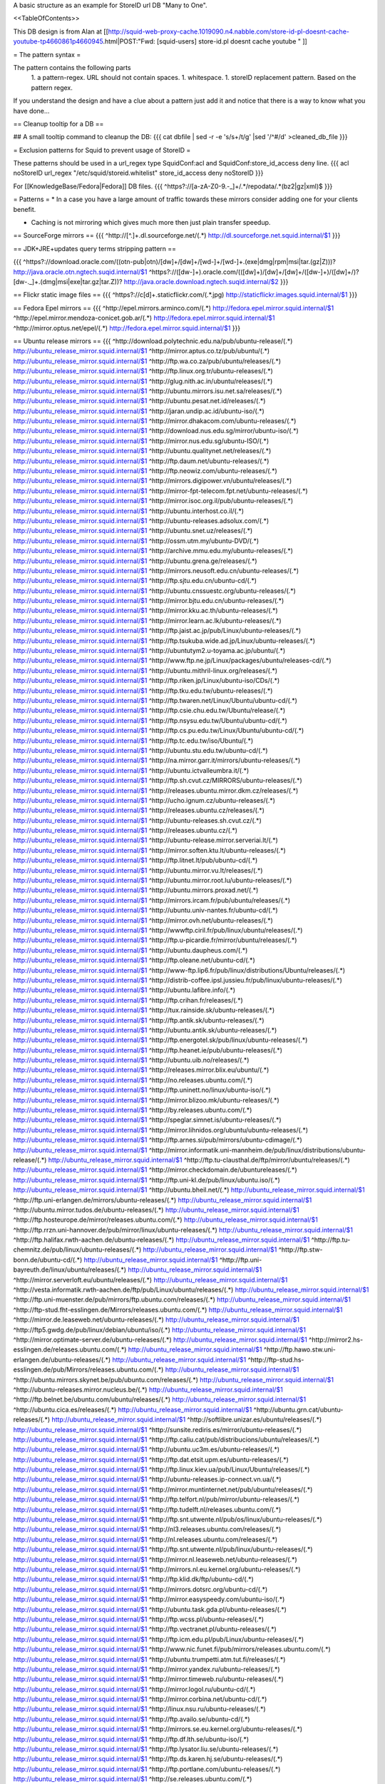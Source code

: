 A basic structure as an example for StoreID url DB "Many to One".

<<TableOfContents>>

This DB design is from Alan at [[http://squid-web-proxy-cache.1019090.n4.nabble.com/store-id-pl-doesnt-cache-youtube-tp4660861p4660945.html|POST:"Fwd: [squid-users] store-id.pl doesnt cache youtube " ]]

= The pattern syntax =

The pattern contains the following parts 
 1. a pattern-regex. URL should not contain spaces.
 1. whitespace.
 1. storeID replacement pattern. Based on the pattern regex.

If you understand the design and have a clue about a pattern just add it and notice that there is a way to know what you have done...

== Cleanup tooltip for a DB ==

## A small tooltip command to cleanup the DB: 
{{{
cat dbfile | sed -r -e 's/\s+/\t/g' |sed '/^\#/d' >cleaned_db_file
}}}

= Exclusion patterns for Squid to prevent usage of StoreID =

These patterns should be used in a url_regex type SquidConf:acl and SquidConf:store_id_access deny line.
{{{
acl noStoreID url_regex "/etc/squid/storeid.whitelist"
store_id_access deny noStoreID
}}}

For [[KnowledgeBase/Fedora|Fedora]] DB files.
{{{
^https?\:\/\/[a-zA-Z0-9\.\-\_]+\/.*\/repodata\/.*(bz2|gz|xml)$
}}}

= Patterns =
* In a case you have a large amount of traffic towards these mirrors consider adding one for your clients benefit.

* Caching is not mirroring which gives much more then just plain transfer speedup.

== SourceForge mirrors ==
{{{
^http:\/\/[^\.]+\.dl\.sourceforge\.net\/(.*)                http://dl.sourceforge.net.squid.internal/$1
}}}


== JDK+JRE+updates query terms stripping pattern ==

{{{
^https?\:\/\/download\.oracle\.com\/((otn\-pub|otn)\/[\d\w]+\/[\d\w]+\/[\w\d\-]+\/[\w\d\-]+\.(exe|dmg|rpm|msi|tar\.(gz|Z)))\?                   http://java.oracle.otn.ngtech.suqid.internal/$1
^https?\:\/\/([\d\w\-]+)\.oracle\.com\/(([\d\w]+)\/[\d\w]+\/[\d\w]+\/([\d\w\-]+)\/([\d\w]+\/)?[\d\w\-\.\_]+\.(dmg|msi|exe|tar\.gz|tar\.Z))\?                    http://java.oracle.download.ngtech.suqid.internal/$2
}}}

== Flickr static image files ==
{{{
^https?:\/\/c[\d]+\.staticflickr\.com\/(.*\.jpg) http://staticflickr.images.squid.internal/$1
}}}

== Fedora Epel mirrors ==
{{{
^http:\/\/epel\.mirrors\.arminco\.com\/(.*)                           http://fedora.epel.mirror.squid.internal/$1
^http:\/\/epel\.mirror\.mendoza\-conicet.gob\.ar\/(.*)                 http://fedora.epel.mirror.squid.internal/$1
^http:\/\/mirror\.optus\.net/epel/(.*)                              http://fedora.epel.mirror.squid.internal/$1
}}}

== Ubuntu release mirrors ==
{{{
^http:\/\/download\.polytechnic\.edu\.na\/pub\/ubuntu-release\/(.*)			http://ubuntu_release_mirror.squid.internal/$1
^http:\/\/mirror\.aptus\.co\.tz\/pub\/ubuntu\/(.*)			http://ubuntu_release_mirror.squid.internal/$1
^http:\/\/ftp\.wa\.co\.za\/pub\/ubuntu\/releases\/(.*)			http://ubuntu_release_mirror.squid.internal/$1
^http:\/\/ftp\.linux\.org\.tr\/ubuntu-releases\/(.*)			http://ubuntu_release_mirror.squid.internal/$1
^http:\/\/glug\.nith\.ac\.in\/ubuntu\/releases\/(.*)			http://ubuntu_release_mirror.squid.internal/$1
^http:\/\/ubuntu\.mirrors\.isu\.net\.sa\/releases\/(.*)			http://ubuntu_release_mirror.squid.internal/$1
^http:\/\/ubuntu\.pesat\.net\.id\/releases\/(.*)			http://ubuntu_release_mirror.squid.internal/$1
^http:\/\/jaran\.undip\.ac\.id\/ubuntu-iso\/(.*)			http://ubuntu_release_mirror.squid.internal/$1
^http:\/\/mirror\.dhakacom\.com\/ubuntu-releases\/(.*)			http://ubuntu_release_mirror.squid.internal/$1
^http:\/\/download\.nus\.edu\.sg\/mirror\/ubuntu-iso\/(.*)			http://ubuntu_release_mirror.squid.internal/$1
^http:\/\/mirror\.nus\.edu\.sg\/ubuntu-ISO\/(.*)			http://ubuntu_release_mirror.squid.internal/$1
^http:\/\/ubuntu\.qualitynet\.net\/releases\/(.*)			http://ubuntu_release_mirror.squid.internal/$1
^http:\/\/ftp\.daum\.net\/ubuntu-releases\/(.*)			http://ubuntu_release_mirror.squid.internal/$1
^http:\/\/ftp\.neowiz\.com\/ubuntu-releases\/(.*)			http://ubuntu_release_mirror.squid.internal/$1
^http:\/\/mirrors\.digipower\.vn\/ubuntu\/releases\/(.*)			http://ubuntu_release_mirror.squid.internal/$1
^http:\/\/mirror-fpt-telecom\.fpt\.net\/ubuntu-releases\/(.*)			http://ubuntu_release_mirror.squid.internal/$1
^http:\/\/mirror\.isoc\.org\.il\/pub\/ubuntu-releases\/(.*)			http://ubuntu_release_mirror.squid.internal/$1
^http:\/\/ubuntu\.interhost\.co\.il\/(.*)			http://ubuntu_release_mirror.squid.internal/$1
^http:\/\/ubuntu-releases\.adsolux\.com\/(.*)			http://ubuntu_release_mirror.squid.internal/$1
^http:\/\/ubuntu\.snet\.uz\/releases\/(.*)			http://ubuntu_release_mirror.squid.internal/$1
^http:\/\/ossm\.utm\.my\/ubuntu-DVD\/(.*)			http://ubuntu_release_mirror.squid.internal/$1
^http:\/\/archive\.mmu\.edu\.my\/ubuntu-releases\/(.*)			http://ubuntu_release_mirror.squid.internal/$1
^http:\/\/ubuntu\.grena\.ge\/releases\/(.*)			http://ubuntu_release_mirror.squid.internal/$1
^http:\/\/mirrors\.neusoft\.edu\.cn\/ubuntu-releases\/(.*)			http://ubuntu_release_mirror.squid.internal/$1
^http:\/\/ftp\.sjtu\.edu\.cn\/ubuntu-cd\/(.*)			http://ubuntu_release_mirror.squid.internal/$1
^http:\/\/ubuntu\.cnssuestc\.org\/ubuntu-releases\/(.*)			http://ubuntu_release_mirror.squid.internal/$1
^http:\/\/mirror\.bjtu\.edu\.cn\/ubuntu-releases\/(.*)			http://ubuntu_release_mirror.squid.internal/$1
^http:\/\/mirror\.kku\.ac\.th\/ubuntu-releases\/(.*)			http://ubuntu_release_mirror.squid.internal/$1
^http:\/\/mirror\.learn\.ac\.lk\/ubuntu-releases\/(.*)			http://ubuntu_release_mirror.squid.internal/$1
^http:\/\/ftp\.jaist\.ac\.jp\/pub\/Linux\/ubuntu-releases\/(.*)			http://ubuntu_release_mirror.squid.internal/$1
^http:\/\/ftp\.tsukuba\.wide\.ad\.jp\/Linux\/ubuntu-releases\/(.*)			http://ubuntu_release_mirror.squid.internal/$1
^http:\/\/ubuntutym2\.u-toyama\.ac\.jp\/ubuntu\/(.*)			http://ubuntu_release_mirror.squid.internal/$1
^http:\/\/www\.ftp\.ne\.jp\/Linux\/packages\/ubuntu\/releases-cd\/(.*)			http://ubuntu_release_mirror.squid.internal/$1
^http:\/\/ubuntu\.mithril-linux\.org\/releases\/(.*)			http://ubuntu_release_mirror.squid.internal/$1
^http:\/\/ftp\.riken\.jp\/Linux\/ubuntu-iso\/CDs\/(.*)			http://ubuntu_release_mirror.squid.internal/$1
^http:\/\/ftp\.tku\.edu\.tw\/ubuntu-releases\/(.*)			http://ubuntu_release_mirror.squid.internal/$1
^http:\/\/ftp\.twaren\.net\/Linux\/Ubuntu\/ubuntu-cd\/(.*)			http://ubuntu_release_mirror.squid.internal/$1
^http:\/\/ftp\.csie\.chu\.edu\.tw\/Ubuntu\/release\/(.*)			http://ubuntu_release_mirror.squid.internal/$1
^http:\/\/ftp\.nsysu\.edu\.tw\/Ubuntu\/ubuntu-cd\/(.*)			http://ubuntu_release_mirror.squid.internal/$1
^http:\/\/ftp\.cs\.pu\.edu\.tw\/Linux\/Ubuntu\/ubuntu-cd\/(.*)			http://ubuntu_release_mirror.squid.internal/$1
^http:\/\/ftp\.tc\.edu\.tw\/iso\/Ubuntu\/(.*)			http://ubuntu_release_mirror.squid.internal/$1
^http:\/\/ubuntu\.stu\.edu\.tw\/ubuntu-cd\/(.*)			http://ubuntu_release_mirror.squid.internal/$1
^http:\/\/na\.mirror\.garr\.it\/mirrors\/ubuntu-releases\/(.*)			http://ubuntu_release_mirror.squid.internal/$1
^http:\/\/ubuntu\.ictvalleumbra\.it\/(.*)			http://ubuntu_release_mirror.squid.internal/$1
^http:\/\/ftp\.sh\.cvut\.cz\/MIRRORS\/ubuntu-releases\/(.*)			http://ubuntu_release_mirror.squid.internal/$1
^http:\/\/releases\.ubuntu\.mirror\.dkm\.cz\/releases\/(.*)			http://ubuntu_release_mirror.squid.internal/$1
^http:\/\/ucho\.ignum\.cz\/ubuntu-releases\/(.*)			http://ubuntu_release_mirror.squid.internal/$1
^http:\/\/releases\.ubuntu\.cz\/releases\/(.*)			http://ubuntu_release_mirror.squid.internal/$1
^http:\/\/ubuntu-releases\.sh\.cvut\.cz\/(.*)			http://ubuntu_release_mirror.squid.internal/$1
^http:\/\/releases\.ubuntu\.cz\/(.*)			http://ubuntu_release_mirror.squid.internal/$1
^http:\/\/ubuntu-release\.mirror\.serveriai\.lt\/(.*)			http://ubuntu_release_mirror.squid.internal/$1
^http:\/\/mirror\.soften\.ktu\.lt\/ubuntu-releases\/(.*)			http://ubuntu_release_mirror.squid.internal/$1
^http:\/\/ftp\.litnet\.lt\/pub\/ubuntu-cd\/(.*)			http://ubuntu_release_mirror.squid.internal/$1
^http:\/\/ubuntu\.mirror\.vu\.lt\/releases\/(.*)			http://ubuntu_release_mirror.squid.internal/$1
^http:\/\/ubuntu\.mirror\.root\.lu\/ubuntu-releases\/(.*)			http://ubuntu_release_mirror.squid.internal/$1
^http:\/\/ubuntu\.mirrors\.proxad\.net\/(.*)			http://ubuntu_release_mirror.squid.internal/$1
^http:\/\/mirrors\.ircam\.fr\/pub\/ubuntu\/releases\/(.*)			http://ubuntu_release_mirror.squid.internal/$1
^http:\/\/ubuntu\.univ-nantes\.fr\/ubuntu-cd\/(.*)			http://ubuntu_release_mirror.squid.internal/$1
^http:\/\/mirror\.ovh\.net\/ubuntu-releases\/(.*)			http://ubuntu_release_mirror.squid.internal/$1
^http:\/\/wwwftp\.ciril\.fr\/pub\/linux\/ubuntu\/releases\/(.*)			http://ubuntu_release_mirror.squid.internal/$1
^http:\/\/ftp\.u-picardie\.fr\/mirror\/ubuntu\/releases\/(.*)			http://ubuntu_release_mirror.squid.internal/$1
^http:\/\/ubuntu\.daupheus\.com\/(.*)			http://ubuntu_release_mirror.squid.internal/$1
^http:\/\/ftp\.oleane\.net\/ubuntu-cd\/(.*)			http://ubuntu_release_mirror.squid.internal/$1
^http:\/\/www-ftp\.lip6\.fr\/pub\/linux\/distributions\/Ubuntu\/releases\/(.*)			http://ubuntu_release_mirror.squid.internal/$1
^http:\/\/distrib-coffee\.ipsl\.jussieu\.fr\/pub\/linux\/ubuntu-releases\/(.*)			http://ubuntu_release_mirror.squid.internal/$1
^http:\/\/ubuntu\.lafibre\.info\/(.*)			http://ubuntu_release_mirror.squid.internal/$1
^http:\/\/ftp\.crihan\.fr\/releases\/(.*)			http://ubuntu_release_mirror.squid.internal/$1
^http:\/\/tux\.rainside\.sk\/ubuntu-releases\/(.*)			http://ubuntu_release_mirror.squid.internal/$1
^http:\/\/ftp\.antik\.sk\/ubuntu-releases\/(.*)			http://ubuntu_release_mirror.squid.internal/$1
^http:\/\/ubuntu\.antik\.sk\/ubuntu-releases\/(.*)			http://ubuntu_release_mirror.squid.internal/$1
^http:\/\/ftp\.energotel\.sk\/pub\/linux\/ubuntu-releases\/(.*)			http://ubuntu_release_mirror.squid.internal/$1
^http:\/\/ftp\.heanet\.ie\/pub\/ubuntu-releases\/(.*)			http://ubuntu_release_mirror.squid.internal/$1
^http:\/\/ubuntu\.uib\.no\/releases\/(.*)			http://ubuntu_release_mirror.squid.internal/$1
^http:\/\/releases\.mirror\.blix\.eu\/ubuntu\/(.*)			http://ubuntu_release_mirror.squid.internal/$1
^http:\/\/no\.releases\.ubuntu\.com\/(.*)			http://ubuntu_release_mirror.squid.internal/$1
^http:\/\/ftp\.uninett\.no\/linux\/ubuntu-iso\/(.*)			http://ubuntu_release_mirror.squid.internal/$1
^http:\/\/mirror\.blizoo\.mk\/ubuntu-releases\/(.*)			http://ubuntu_release_mirror.squid.internal/$1
^http:\/\/by\.releases\.ubuntu\.com\/(.*)			http://ubuntu_release_mirror.squid.internal/$1
^http:\/\/speglar\.simnet\.is\/ubuntu-releases\/(.*)			http://ubuntu_release_mirror.squid.internal/$1
^http:\/\/mirror\.lihnidos\.org\/ubuntu\/ubuntu-releases\/(.*)			http://ubuntu_release_mirror.squid.internal/$1
^http:\/\/ftp\.arnes\.si\/pub\/mirrors\/ubuntu-cdimage\/(.*)			http://ubuntu_release_mirror.squid.internal/$1
^http:\/\/mirror\.informatik\.uni-mannheim\.de\/pub\/linux\/distributions\/ubuntu-release\/(.*)			http://ubuntu_release_mirror.squid.internal/$1
^http:\/\/ftp\.tu-clausthal\.de\/ftp\/mirror\/ubuntu\/releases\/(.*)			http://ubuntu_release_mirror.squid.internal/$1
^http:\/\/mirror\.checkdomain\.de\/ubuntureleases\/(.*)			http://ubuntu_release_mirror.squid.internal/$1
^http:\/\/ftp\.uni-kl\.de\/pub\/linux\/ubuntu\.iso\/(.*)			http://ubuntu_release_mirror.squid.internal/$1
^http:\/\/ubuntu\.bheil\.net\/(.*)			http://ubuntu_release_mirror.squid.internal/$1
^http:\/\/ftp\.uni-erlangen\.de\/mirrors\/ubuntu-releases\/(.*)			http://ubuntu_release_mirror.squid.internal/$1
^http:\/\/ubuntu\.mirror\.tudos\.de\/ubuntu-releases\/(.*)			http://ubuntu_release_mirror.squid.internal/$1
^http:\/\/ftp\.hosteurope\.de\/mirror\/releases\.ubuntu\.com\/(.*)			http://ubuntu_release_mirror.squid.internal/$1
^http:\/\/ftp\.rrzn\.uni-hannover\.de\/pub\/mirror\/linux\/ubuntu-releases\/(.*)			http://ubuntu_release_mirror.squid.internal/$1
^http:\/\/ftp\.halifax\.rwth-aachen\.de\/ubuntu-releases\/(.*)			http://ubuntu_release_mirror.squid.internal/$1
^http:\/\/ftp\.tu-chemnitz\.de\/pub\/linux\/ubuntu-releases\/(.*)			http://ubuntu_release_mirror.squid.internal/$1
^http:\/\/ftp\.stw-bonn\.de\/ubuntu-cd\/(.*)			http://ubuntu_release_mirror.squid.internal/$1
^http:\/\/ftp\.uni-bayreuth\.de\/linux\/ubuntu\/releases\/(.*)			http://ubuntu_release_mirror.squid.internal/$1
^http:\/\/mirror\.serverloft\.eu\/ubuntu\/releases\/(.*)			http://ubuntu_release_mirror.squid.internal/$1
^http:\/\/vesta\.informatik\.rwth-aachen\.de\/ftp\/pub\/Linux\/ubuntu\/releases\/(.*)			http://ubuntu_release_mirror.squid.internal/$1
^http:\/\/ftp\.uni-muenster\.de\/pub\/mirrors\/ftp\.ubuntu\.com\/releases\/(.*)			http://ubuntu_release_mirror.squid.internal/$1
^http:\/\/ftp-stud\.fht-esslingen\.de\/Mirrors\/releases\.ubuntu\.com\/(.*)			http://ubuntu_release_mirror.squid.internal/$1
^http:\/\/mirror\.de\.leaseweb\.net\/ubuntu-releases\/(.*)			http://ubuntu_release_mirror.squid.internal/$1
^http:\/\/ftp5\.gwdg\.de\/pub\/linux\/debian\/ubuntu\/iso\/(.*)			http://ubuntu_release_mirror.squid.internal/$1
^http:\/\/mirror\.optimate-server\.de\/ubuntu-releases\/(.*)			http://ubuntu_release_mirror.squid.internal/$1
^http:\/\/mirror2\.hs-esslingen\.de\/releases\.ubuntu\.com\/(.*)			http://ubuntu_release_mirror.squid.internal/$1
^http:\/\/ftp\.hawo\.stw\.uni-erlangen\.de\/ubuntu-releases\/(.*)			http://ubuntu_release_mirror.squid.internal/$1
^http:\/\/ftp-stud\.hs-esslingen\.de\/pub\/Mirrors\/releases\.ubuntu\.com\/(.*)			http://ubuntu_release_mirror.squid.internal/$1
^http:\/\/ubuntu\.mirrors\.skynet\.be\/pub\/ubuntu\.com\/releases\/(.*)			http://ubuntu_release_mirror.squid.internal/$1
^http:\/\/ubuntu-releases\.mirror\.nucleus\.be\/(.*)			http://ubuntu_release_mirror.squid.internal/$1
^http:\/\/ftp\.belnet\.be\/ubuntu\.com\/ubuntu\/releases\/(.*)			http://ubuntu_release_mirror.squid.internal/$1
^http:\/\/ubuntu\.cica\.es\/releases\/(.*)			http://ubuntu_release_mirror.squid.internal/$1
^http:\/\/ubuntu\.grn\.cat\/ubuntu-releases\/(.*)			http://ubuntu_release_mirror.squid.internal/$1
^http:\/\/softlibre\.unizar\.es\/ubuntu\/releases\/(.*)			http://ubuntu_release_mirror.squid.internal/$1
^http:\/\/sunsite\.rediris\.es\/mirror\/ubuntu-releases\/(.*)			http://ubuntu_release_mirror.squid.internal/$1
^http:\/\/ftp\.caliu\.cat\/pub\/distribucions\/ubuntu\/releases\/(.*)			http://ubuntu_release_mirror.squid.internal/$1
^http:\/\/ubuntu\.uc3m\.es\/ubuntu-releases\/(.*)			http://ubuntu_release_mirror.squid.internal/$1
^http:\/\/ftp\.dat\.etsit\.upm\.es\/ubuntu-releases\/(.*)			http://ubuntu_release_mirror.squid.internal/$1
^http:\/\/ftp\.linux\.kiev\.ua\/pub\/Linux\/Ubuntu\/releases\/(.*)			http://ubuntu_release_mirror.squid.internal/$1
^http:\/\/ubuntu-releases\.ip-connect\.vn\.ua\/(.*)			http://ubuntu_release_mirror.squid.internal/$1
^http:\/\/mirror\.muntinternet\.net\/pub\/ubuntu\/releases\/(.*)			http://ubuntu_release_mirror.squid.internal/$1
^http:\/\/ftp\.telfort\.nl\/pub\/mirror\/ubuntu-releases\/(.*)			http://ubuntu_release_mirror.squid.internal/$1
^http:\/\/ftp\.tudelft\.nl\/releases\.ubuntu\.com\/(.*)			http://ubuntu_release_mirror.squid.internal/$1
^http:\/\/ftp\.snt\.utwente\.nl\/pub\/os\/linux\/ubuntu-releases\/(.*)			http://ubuntu_release_mirror.squid.internal/$1
^http:\/\/nl3\.releases\.ubuntu\.com\/releases\/(.*)			http://ubuntu_release_mirror.squid.internal/$1
^http:\/\/nl\.releases\.ubuntu\.com\/releases\/(.*)			http://ubuntu_release_mirror.squid.internal/$1
^http:\/\/ftp\.snt\.utwente\.nl\/pub\/linux\/ubuntu-releases\/(.*)			http://ubuntu_release_mirror.squid.internal/$1
^http:\/\/mirror\.nl\.leaseweb\.net\/ubuntu-releases\/(.*)			http://ubuntu_release_mirror.squid.internal/$1
^http:\/\/mirrors\.nl\.eu\.kernel\.org\/ubuntu-releases\/(.*)			http://ubuntu_release_mirror.squid.internal/$1
^http:\/\/ftp\.klid\.dk\/ftp\/ubuntu-cd\/(.*)			http://ubuntu_release_mirror.squid.internal/$1
^http:\/\/mirrors\.dotsrc\.org\/ubuntu-cd\/(.*)			http://ubuntu_release_mirror.squid.internal/$1
^http:\/\/mirror\.easyspeedy\.com\/ubuntu-iso\/(.*)			http://ubuntu_release_mirror.squid.internal/$1
^http:\/\/ubuntu\.task\.gda\.pl\/ubuntu-releases\/(.*)			http://ubuntu_release_mirror.squid.internal/$1
^http:\/\/ftp\.wcss\.pl\/ubuntu-releases\/(.*)			http://ubuntu_release_mirror.squid.internal/$1
^http:\/\/ftp\.vectranet\.pl\/ubuntu-releases\/(.*)			http://ubuntu_release_mirror.squid.internal/$1
^http:\/\/ftp\.icm\.edu\.pl\/pub\/Linux\/ubuntu-releases\/(.*)			http://ubuntu_release_mirror.squid.internal/$1
^http:\/\/www\.nic\.funet\.fi\/pub\/mirrors\/releases\.ubuntu\.com\/(.*)			http://ubuntu_release_mirror.squid.internal/$1
^http:\/\/ubuntu\.trumpetti\.atm\.tut\.fi\/releases\/(.*)			http://ubuntu_release_mirror.squid.internal/$1
^http:\/\/mirror\.yandex\.ru\/ubuntu-releases\/(.*)			http://ubuntu_release_mirror.squid.internal/$1
^http:\/\/mirror\.timeweb\.ru\/ubuntu-releases\/(.*)			http://ubuntu_release_mirror.squid.internal/$1
^http:\/\/mirror\.logol\.ru\/ubuntu-cd\/(.*)			http://ubuntu_release_mirror.squid.internal/$1
^http:\/\/mirror\.corbina\.net\/ubuntu-cd\/(.*)			http://ubuntu_release_mirror.squid.internal/$1
^http:\/\/linux\.nsu\.ru\/ubuntu-releases\/(.*)			http://ubuntu_release_mirror.squid.internal/$1
^http:\/\/ftp\.availo\.se\/ubuntu-cd\/(.*)			http://ubuntu_release_mirror.squid.internal/$1
^http:\/\/mirrors\.se\.eu\.kernel\.org\/ubuntu-releases\/(.*)			http://ubuntu_release_mirror.squid.internal/$1
^http:\/\/ftp\.df\.lth\.se\/ubuntu-iso\/(.*)			http://ubuntu_release_mirror.squid.internal/$1
^http:\/\/ftp\.lysator\.liu\.se\/ubuntu-releases\/(.*)			http://ubuntu_release_mirror.squid.internal/$1
^http:\/\/ftp\.ds\.karen\.hj\.se\/ubuntu-releases\/(.*)			http://ubuntu_release_mirror.squid.internal/$1
^http:\/\/ftp\.portlane\.com\/ubuntu-releases\/(.*)			http://ubuntu_release_mirror.squid.internal/$1
^http:\/\/se\.releases\.ubuntu\.com\/(.*)			http://ubuntu_release_mirror.squid.internal/$1
^http:\/\/ftp\.sunet\.se\/pub\/os\/Linux\/distributions\/ubuntu\/ubuntu-cd\/(.*)			http://ubuntu_release_mirror.squid.internal/$1
^http:\/\/ubuntu\.koyanet\.lv\/releases\/(.*)			http://ubuntu_release_mirror.squid.internal/$1
^http:\/\/ubuntu-rel\.linux\.edu\.lv\/(.*)			http://ubuntu_release_mirror.squid.internal/$1
^http:\/\/hr\.releases\.ubuntu\.com\/(.*)			http://ubuntu_release_mirror.squid.internal/$1
^http:\/\/releases\.ubuntu\.csg\.uzh\.ch\/ubuntu\/(.*)			http://ubuntu_release_mirror.squid.internal/$1
^http:\/\/mirror\.switch\.ch\/ftp\/mirror\/ubuntu-cdimage\/(.*)			http://ubuntu_release_mirror.squid.internal/$1
^http:\/\/ubuntu\.ipacct\.com\/releases\/(.*)			http://ubuntu_release_mirror.squid.internal/$1
^http:\/\/ubuntu\.linux-bg\.org\/releases\/(.*)			http://ubuntu_release_mirror.squid.internal/$1
^http:\/\/ftp\.astral\.ro\/mirrors\/ubuntu\.com\/releases\/(.*)			http://ubuntu_release_mirror.squid.internal/$1
^http:\/\/ftp\.lug\.ro\/ubuntu-releases\/(.*)			http://ubuntu_release_mirror.squid.internal/$1
^http:\/\/mirror\.arlug\.ro\/pub\/ubuntu\/ubuntu-releases\/(.*)			http://ubuntu_release_mirror.squid.internal/$1
^http:\/\/ftp\.estpak\.ee\/pub\/ubuntu-releases\/(.*)			http://ubuntu_release_mirror.squid.internal/$1
^http:\/\/deis-mirrors\.isec\.pt\/releases\/(.*)			http://ubuntu_release_mirror.squid.internal/$1
^http:\/\/releases\.ubuntumirror\.dei\.uc\.pt\/(.*)			http://ubuntu_release_mirror.squid.internal/$1
^http:\/\/mirrors\.nfsi\.pt\/ubuntu-releases\/(.*)			http://ubuntu_release_mirror.squid.internal/$1
^http:\/\/ftp\.rnl\.ist\.utl\.pt\/pub\/ubuntu\/releases\/(.*)			http://ubuntu_release_mirror.squid.internal/$1
^http:\/\/cesium\.di\.uminho\.pt\/pub\/ubuntu-releases\/(.*)			http://ubuntu_release_mirror.squid.internal/$1
^http:\/\/mirrors\.fe\.up\.pt\/pub\/ubuntu-releases\/(.*)			http://ubuntu_release_mirror.squid.internal/$1
^http:\/\/ftp\.ticklers\.org\/releases\.ubuntu\.org\/releases\/(.*)			http://ubuntu_release_mirror.squid.internal/$1
^http:\/\/mirror\.as29550\.net\/releases\.ubuntu\.com\/(.*)			http://ubuntu_release_mirror.squid.internal/$1
^http:\/\/mirror01\.th\.ifl\.net\/releases\/(.*)			http://ubuntu_release_mirror.squid.internal/$1
^http:\/\/ubuntu\.virginmedia\.com\/releases\/(.*)			http://ubuntu_release_mirror.squid.internal/$1
^http:\/\/releases\.ubuntu\.mirrors\.uk2\.net\/(.*)			http://ubuntu_release_mirror.squid.internal/$1
^http:\/\/www\.mirrorservice\.org\/sites\/releases\.ubuntu\.com\/(.*)			http://ubuntu_release_mirror.squid.internal/$1
^http:\/\/releases\.ubuntu\.com\/(.*)			http://ubuntu_release_mirror.squid.internal/$1
^http:\/\/mirror\.sov\.uk\.goscomb\.net\/ubuntu-releases\/(.*)			http://ubuntu_release_mirror.squid.internal/$1
^http:\/\/mirrors\.melbourne\.co\.uk\/ubuntu-releases\/(.*)			http://ubuntu_release_mirror.squid.internal/$1
^http:\/\/mirror\.ox\.ac\.uk\/sites\/releases\.ubuntu\.com\/releases\/(.*)			http://ubuntu_release_mirror.squid.internal/$1
^http:\/\/mirror\.bytemark\.co\.uk\/ubuntu-releases\/(.*)			http://ubuntu_release_mirror.squid.internal/$1
^http:\/\/ubuntu\.lagis\.at\/releases\/(.*)			http://ubuntu_release_mirror.squid.internal/$1
^http:\/\/ubuntureleases\.tsl\.gr\/(.*)			http://ubuntu_release_mirror.squid.internal/$1
^http:\/\/ftp\.cc\.uoc\.gr\/mirrors\/linux\/ubuntu\/releases\/(.*)			http://ubuntu_release_mirror.squid.internal/$1
^http:\/\/ftp\.freepark\.org\/pub\/CDROM-Images\/ubuntu\/(.*)			http://ubuntu_release_mirror.squid.internal/$1
^http:\/\/ubuntu\.bhs\.mirrors\.ovh\.net\/ftp\.ubuntu\.com\/releases\/(.*)			http://ubuntu_release_mirror.squid.internal/$1
^http:\/\/mirror\.cpsc\.ucalgary\.ca\/mirror\/ubuntu\.com\/releases\/(.*)			http://ubuntu_release_mirror.squid.internal/$1
^http:\/\/ubuntu-releases\.mirror\.nexicom\.net\/(.*)			http://ubuntu_release_mirror.squid.internal/$1
^http:\/\/mirror\.clibre\.uqam\.ca\/ubuntu-releases\/(.*)			http://ubuntu_release_mirror.squid.internal/$1
^http:\/\/mirror\.csclub\.uwaterloo\.ca\/ubuntu-releases\/(.*)			http://ubuntu_release_mirror.squid.internal/$1
^http:\/\/ubuntu-cd\.mirror\.iweb\.ca\/(.*)			http://ubuntu_release_mirror.squid.internal/$1
^http:\/\/mirror\.tcpdiag\.net\/ubuntu-releases\/(.*)			http://ubuntu_release_mirror.squid.internal/$1
^http:\/\/ubuntu\.mirrors\.pair\.com\/releases\/(.*)			http://ubuntu_release_mirror.squid.internal/$1
^http:\/\/mirror\.pnl\.gov\/releases\/(.*)			http://ubuntu_release_mirror.squid.internal/$1
^http:\/\/lug\.mtu\.edu\/iso\/ubuntu\/(.*)			http://ubuntu_release_mirror.squid.internal/$1
^http:\/\/mirror\.metrocast\.net\/ubuntu-releases\/(.*)			http://ubuntu_release_mirror.squid.internal/$1
^http:\/\/mirror\.calvin\.edu\/ubuntu-releases\/(.*)			http://ubuntu_release_mirror.squid.internal/$1
^http:\/\/isos\.ubuntu\.mirror\.constant\.com\/(.*)			http://ubuntu_release_mirror.squid.internal/$1
^http:\/\/ftp\.ucsb\.edu\/pub\/mirrors\/linux\/ubuntu\/(.*)			http://ubuntu_release_mirror.squid.internal/$1
^http:\/\/www\.gtlib\.gatech\.edu\/pub\/ubuntu-releases\/(.*)			http://ubuntu_release_mirror.squid.internal/$1
^http:\/\/hive\.ist\.unomaha\.edu\/ubuntu-releases\/(.*)			http://ubuntu_release_mirror.squid.internal/$1
^http:\/\/ubuntu\.mirrors\.tds\.net\/pub\/releases\/(.*)			http://ubuntu_release_mirror.squid.internal/$1
^http:\/\/ftp\.wayne\.edu\/linux_distributions\/ubuntu\/(.*)			http://ubuntu_release_mirror.squid.internal/$1
^http:\/\/cosmos\.cites\.illinois\.edu\/pub\/ubuntu-iso\/(.*)			http://ubuntu_release_mirror.squid.internal/$1
^http:\/\/ftp\.ussg\.iu\.edu\/linux\/ubuntu-releases\/(.*)			http://ubuntu_release_mirror.squid.internal/$1
^http:\/\/ubuntu\.osuosl\.org\/releases\/(.*)			http://ubuntu_release_mirror.squid.internal/$1
^http:\/\/mirror\.us\.leaseweb\.net\/ubuntu-releases\/(.*)			http://ubuntu_release_mirror.squid.internal/$1
^http:\/\/ubuntu-releases\.cs\.umn\.edu\/(.*)			http://ubuntu_release_mirror.squid.internal/$1
^http:\/\/mirrors\.einstein\.yu\.edu\/ubuntu\/ubuntureleases\/(.*)			http://ubuntu_release_mirror.squid.internal/$1
^http:\/\/mirror\.uoregon\.edu\/ubuntu-releases\/(.*)			http://ubuntu_release_mirror.squid.internal/$1
^http:\/\/mirrors\.easynews\.com\/linux\/ubuntu-releases\/(.*)			http://ubuntu_release_mirror.squid.internal/$1
^http:\/\/ubuntu\.cs\.utah\.edu\/releases\/(.*)			http://ubuntu_release_mirror.squid.internal/$1
^http:\/\/mirror\.symnds\.com\/distributions\/ubuntu-releases\/(.*)			http://ubuntu_release_mirror.squid.internal/$1
^http:\/\/mirror\.nexcess\.net\/ubuntu-releases\/(.*)			http://ubuntu_release_mirror.squid.internal/$1
^http:\/\/mirrors\.fwankie\.com\/ubuntu-releases\/(.*)			http://ubuntu_release_mirror.squid.internal/$1
^http:\/\/mirrors\.ccs\.neu\.edu\/releases\.ubuntu\.com\/(.*)			http://ubuntu_release_mirror.squid.internal/$1
^http:\/\/ftp\.utexas\.edu\/ubuntu-iso\/CDs\/(.*)			http://ubuntu_release_mirror.squid.internal/$1
^http:\/\/mirror\.steadfast\.net\/ubuntu-releases\/(.*)			http://ubuntu_release_mirror.squid.internal/$1
^http:\/\/mirror\.lstn\.net\/ubuntu-releases\/(.*)			http://ubuntu_release_mirror.squid.internal/$1
^http:\/\/mirror\.donkerz\.com\/ubuntu-iso\/(.*)			http://ubuntu_release_mirror.squid.internal/$1
^http:\/\/mirror\.solarvps\.com\/ubuntu\/(.*)			http://ubuntu_release_mirror.squid.internal/$1
^http:\/\/mirrors\.us\.kernel\.org\/ubuntu-releases\/(.*)			http://ubuntu_release_mirror.squid.internal/$1
^http:\/\/mirror\.jmu\.edu\/pub\/ubuntu-iso\/(.*)			http://ubuntu_release_mirror.squid.internal/$1
^http:\/\/ubuntu\.mirrors\.hoobly\.com\/(.*)			http://ubuntu_release_mirror.squid.internal/$1
^http:\/\/ftp-mirror\.internap\.com\/pub\/ubuntu-releases\/(.*)			http://ubuntu_release_mirror.squid.internal/$1
^http:\/\/mirror\.anl\.gov\/pub\/ubuntu-iso\/CDs\/(.*)			http://ubuntu_release_mirror.squid.internal/$1
^http:\/\/mirrors\.gigenet\.com\/ubuntu\/(.*)			http://ubuntu_release_mirror.squid.internal/$1
^http:\/\/mirror\.umd\.edu\/ubuntu-iso\/(.*)			http://ubuntu_release_mirror.squid.internal/$1
^http:\/\/mirrors\.cat\.pdx\.edu\/ubuntu-releases\/(.*)			http://ubuntu_release_mirror.squid.internal/$1
^http:\/\/mirrors\.mit\.edu\/ubuntu-releases\/(.*)			http://ubuntu_release_mirror.squid.internal/$1
^http:\/\/mirror\.greennet\.gl\/releases\/(.*)			http://ubuntu_release_mirror.squid.internal/$1
^http:\/\/mirrors\.ucr\.ac\.cr\/ubuntu-cd\/(.*)			http://ubuntu_release_mirror.squid.internal/$1
^http:\/\/ucmirror\.canterbury\.ac\.nz\/linux\/ubuntu-releases\/(.*)			http://ubuntu_release_mirror.squid.internal/$1
^http:\/\/ftp\.citylink\.co\.nz\/ubuntu-releases\/(.*)			http://ubuntu_release_mirror.squid.internal/$1
^http:\/\/mirror\.ihug\.co\.nz\/ubuntu-releases\/(.*)			http://ubuntu_release_mirror.squid.internal/$1
^http:\/\/mirror\.xnet\.co\.nz\/pub\/ubuntu-releases\/(.*)			http://ubuntu_release_mirror.squid.internal/$1
^http:\/\/ubuntu-releases\.optus\.net\/(.*)			http://ubuntu_release_mirror.squid.internal/$1
^http:\/\/mirror\.internode\.on\.net\/pub\/ubuntu\/releases\/(.*)			http://ubuntu_release_mirror.squid.internal/$1
^http:\/\/mirror\.aarnet\.edu\.au\/pub\/ubuntu\/releases\/(.*)			http://ubuntu_release_mirror.squid.internal/$1
^http:\/\/mirror\.netspace\.net\.au\/pub\/ubuntu-releases\/(.*)			http://ubuntu_release_mirror.squid.internal/$1
^http:\/\/ubuntu\.mirror\.uber\.com\.au\/releases\/(.*)			http://ubuntu_release_mirror.squid.internal/$1
^http:\/\/ftp\.iinet\.net\.au\/pub\/ubuntu-releases\/(.*)			http://ubuntu_release_mirror.squid.internal/$1
^http:\/\/mirror\.overthewire\.com\.au\/pub\/ubuntu-releases\/(.*)			http://ubuntu_release_mirror.squid.internal/$1
^http:\/\/releases\.ubuntu\.nautile\.nc\/(.*)			http://ubuntu_release_mirror.squid.internal/$1
^http:\/\/mirror\.globo\.com\/ubuntu\/releases\/(.*)			http://ubuntu_release_mirror.squid.internal/$1
^http:\/\/www\.las\.ic\.unicamp\.br\/pub\/ubuntu-releases\/(.*)			http://ubuntu_release_mirror.squid.internal/$1
^http:\/\/mirror\.unesp\.br\/ubuntu-releases\/(.*)			http://ubuntu_release_mirror.squid.internal/$1
^http:\/\/ubuntu\.c3sl\.ufpr\.br\/releases\/(.*)			http://ubuntu_release_mirror.squid.internal/$1
^http:\/\/ubuntu\.mirror\.pop-sc\.rnp\.br\/ubuntu-releases\/(.*)			http://ubuntu_release_mirror.squid.internal/$1
^http:\/\/ubuntu\.laps\.ufpa\.br\/releases\/(.*)			http://ubuntu_release_mirror.squid.internal/$1
^http:\/\/ubuntu\.xfree\.com\.ar\/releases\/(.*)			http://ubuntu_release_mirror.squid.internal/$1
^http:\/\/mirrors\.coopvgg\.com\.ar\/ubuntu-releases\/(.*)			http://ubuntu_release_mirror.squid.internal/$1
^http:\/\/ubuntureleases\.xfree\.com\.ar\/releases\/(.*)			http://ubuntu_release_mirror.squid.internal/$1
^http:\/\/mirror\.edatel\.net\.co\/ubuntu-releases\/(.*)			http://ubuntu_release_mirror.squid.internal/$1
^http:\/\/cl\.releases\.ubuntu\.com\/(.*)			http://ubuntu_release_mirror.squid.internal/$1
}}}

== Daily Motion videos ==
{{{
^http:\/\/proxy\-[0-9]+\.dailymotion\.com/(.*)                  http://vid.dmcdn.net.squid.internal/$1
^http:\/\/vid[0-9]+\.ak\.dmcdn\.net/(.*)                        http://vid.dmcdn.net.squid.internal/$1
^http:\/\/s[0-9]+\.dmcdn\.net/(.*)                              http://pic.dmcdn.net.squid.internal/$1
^http:\/\/static[0-9]+\.dmcdn\.net/(.*)                         http://static.dmcdn.net.squid.internal/$1
}}}

== ngtech repository ==
{{{
^http:\/\/(www1|repo)\.ngtech\.co\.il\/rpm/(.*) http://repo.ngtech.co.il.squid.internal/rpm/$2
}}}

== jQuery ==
Excluding alpha, beta rc releases. This maps self-hosted mirror URLs to official jQuery primary CDN URLs. It may also be used in URL-rewriters.

{{{
[^\?]*\/jquery\-([0-9]+\.[0-9]+\.[0-9]+)\.js                                 http://code.jquery.com/jquery-$1.js
[^\?]*\/jquery\-([0-9]+\.[0-9]+\.[0-9]+)\.min\.js                            http://code.jquery.com/jquery-$1.min.js
[^\?]*\/jquery\/([0-9]+\.[0-9]+\.[0-9]+)\/jquery\.min\.js                    http://code.jquery.com/jquery-$1.min.js
[^\?]*\/jquery\-migrate\-([0-9]+\.[0-9]+\.[0-9]+)\.js                        http://code.jquery.com/jquery-migrate-$1.js
[^\?]*\/jquery\-migrate\-([0-9]+\.[0-9]+\.[0-9]+)\.min\.js                   http://code.jquery.com/jquery-migrate-$1.min.js
[^\?]*\/jquery\-migrate\/([0-9]+\.[0-9]+\.[0-9]+)/jquery\-migrate\.min\.js   http://code.jquery.com/jquery-migrate-$1.min.js
[^\?]*\/(ui)\/([0-9]+\.[0-9]+\.[0-9]+)\/jquery\-ui\.js                       http://code.jquery.com/$1/$2/jquery-$1.js
[^\?]*\/(ui)\/([0-9]+\.[0-9]+\.[0-9]+)\/jquery\-ui\.min\.js                  http://code.jquery.com/$1/$2/jquery-$1.min.js
[^\?]*\/jquery\.?ui\/([0-9]+\.[0-9]+\.[0-9]+)\/jquery\-ui\.js                http://code.jquery.com/ui/$2/jquery-ui.js
[^\?]*\/jquery\.?ui\/([0-9]+\.[0-9]+\.[0-9]+)\/jquery\-ui\.min\.js           http://code.jquery.com/ui/$2/jquery-ui.min.js
[^\?]*\/jquery\.(mobile)\-([0-9]+\.[0-9]+\.[0-9]+)\.js                       http://code.jquery.com/$1/$2/jquery.$1-$2.js
[^\?]*\/jquery\-(mobile)\/([0-9]+\.[0-9]+\.[0-9]+)/jquery\.mobile\.min\.js   http://code.jquery.com/$1/$2/jquery.$1-$2.js
[^\?]*\/jquery\.(mobile)\-([0-9]+\.[0-9]+\.[0-9]+)\.min\.(js|css)            http://code.jquery.com/$1/$2/jquery.$1-$2.min.$3
[^\?]*\/(mobile)\/([0-9\.]+)\/jquery\.(mobile\.structure)\-[0-9\.]+min\.css  http://code.jquery.com/$1/$2/jquery.$3-$2.min.css
[^\?]*\/jquery\.color\-([0-9]+\.[0-9]+\.[0-9]+)\.js                          http://code.jquery.com/color/jquery.color-$1.js
[^\?]*\/jquery-color\/[0-9]+\.[0-9]+\.[0-9]+)\/jquery\.color\.min\.js        http://code.jquery.com/color/jquery.color-$1.js
[^\?]*\/jquery\.color\-([0-9]+\.[0-9]+\.[0-9]+)\.min\.js                     http://code.jquery.com/color/jquery.color-$2.min.js
[^\?]*\/jquery\.(color)\.(svg|plus)\-names\-([0-9]+\.[0-9]+\.[0-9]+)\.js     http://code.jquery.com/$1/jquery.$1.$2-names-$3.js
[^\?]*\/jquery\.(color)\.(svg|plus)\-names\-([0-9]+\.[0-9]+\.[0-9]+\.min)\.js http://code.jquery.com/$1/jquery.$1.$2-names-$3.js
[^\?]*\/qunit\-([0-9]+\.[0-9]+\.[0-9]+)\.(js|css)                            http://code.jquery.com/qunit/qunit-$1.$2
[^\?]*\/qunit\/([0-9]+\.[0-9]+\.[0-9]+)\/qunit\.min\.js                      http://code.jquery.com/qunit/qunit-$1.js
}}}

== Fedora Public mirrors ==
Fedora latest mirrors as at 2013-10-15.

{{{
^http:\/\/ftp\.ntua\.gr\/pub\/linux\/fedora\/linux\/(releases\/18\/Everything\/i386\/[a-zA-Z0-9\-\_\.\/]+rpm)$	http://fedora.mirrors.squid.internal/$1
^http:\/\/ftp\.linux\.cz\/pub\/linux\/fedora\/linux\/(releases\/18\/Everything\/i386\/[a-zA-Z0-9\-\_\.\/]+rpm)$	http://fedora.mirrors.squid.internal/$1
^http:\/\/ftp\.fi\.muni\.cz\/pub\/linux\/fedora\/linux\/(releases\/18\/Everything\/i386\/[a-zA-Z0-9\-\_\.\/]+rpm)$	http://fedora.mirrors.squid.internal/$1
^http:\/\/mirror\.de\.leaseweb\.net\/fedora\/linux\/(releases\/18\/Everything\/i386\/[a-zA-Z0-9\-\_\.\/]+rpm)$	http://fedora.mirrors.squid.internal/$1
^http:\/\/ftp\.halifax\.rwth-aachen\.de\/fedora\/linux\/(releases\/18\/Everything\/i386\/[a-zA-Z0-9\-\_\.\/]+rpm)$	http://fedora.mirrors.squid.internal/$1
^http:\/\/mirror\.switch\.ch\/ftp\/mirror\/fedora\/linux\/(releases\/18\/Everything\/i386\/[a-zA-Z0-9\-\_\.\/]+rpm)$	http://fedora.mirrors.squid.internal/$1
^http:\/\/www\.nic\.funet\.fi\/pub\/mirrors\/fedora\.redhat\.com\/pub\/fedora\/linux\/(releases\/18\/Everything\/i386\/[a-zA-Z0-9\-\_\.\/]+rpm)$	http://fedora.mirrors.squid.internal/$1
^http:\/\/ftp\.cica\.es\/fedora\/linux\/(releases\/18\/Everything\/i386\/[a-zA-Z0-9\-\_\.\/]+rpm)$	http://fedora.mirrors.squid.internal/$1
^http:\/\/ftp\.nluug\.nl\/pub\/os\/Linux\/distr\/fedora\/linux\/(releases\/18\/Everything\/i386\/[a-zA-Z0-9\-\_\.\/]+rpm)$	http://fedora.mirrors.squid.internal/$1
^http:\/\/mirror\.i3d\.net\/pub\/fedora\/linux\/(releases\/18\/Everything\/i386\/[a-zA-Z0-9\-\_\.\/]+rpm)$	http://fedora.mirrors.squid.internal/$1
^http:\/\/mirror\.sov\.uk\.goscomb\.net\/fedora\/linux\/(releases\/18\/Everything\/i386\/[a-zA-Z0-9\-\_\.\/]+rpm)$	http://fedora.mirrors.squid.internal/$1
^http:\/\/mirror\.uv\.es\/mirror\/fedora\/linux\/(releases\/18\/Everything\/i386\/[a-zA-Z0-9\-\_\.\/]+rpm)$	http://fedora.mirrors.squid.internal/$1
^http:\/\/mirror\.proserve\.nl\/fedora\/linux\/(releases\/18\/Everything\/i386\/[a-zA-Z0-9\-\_\.\/]+rpm)$	http://fedora.mirrors.squid.internal/$1
^http:\/\/fedora\.uib\.no\/fedora\/linux\/(releases\/18\/Everything\/i386\/[a-zA-Z0-9\-\_\.\/]+rpm)$	http://fedora.mirrors.squid.internal/$1
^http:\/\/mirror2\.hs-esslingen\.de\/fedora\/linux\/(releases\/18\/Everything\/i386\/[a-zA-Z0-9\-\_\.\/]+rpm)$	http://fedora.mirrors.squid.internal/$1
^http:\/\/www\.mirrorservice\.org\/sites\/dl\.fedoraproject\.org\/pub\/fedora\/linux\/(releases\/18\/Everything\/i386\/[a-zA-Z0-9\-\_\.\/]+rpm)$	http://fedora.mirrors.squid.internal/$1
^http:\/\/mirror\.1000mbps\.com\/fedora\/linux\/(releases\/18\/Everything\/i386\/[a-zA-Z0-9\-\_\.\/]+rpm)$	http://fedora.mirrors.squid.internal/$1
^http:\/\/ftp\.uni-kl\.de\/pub\/linux\/fedora\/linux\/(releases\/18\/Everything\/i386\/[a-zA-Z0-9\-\_\.\/]+rpm)$	http://fedora.mirrors.squid.internal/$1
^http:\/\/sunsite\.mff\.cuni\.cz\/MIRRORS\/fedora\.redhat\.com\/linux\/(releases\/18\/Everything\/i386\/[a-zA-Z0-9\-\_\.\/]+rpm)$	http://fedora.mirrors.squid.internal/$1
^http:\/\/ultra\.linux\.cz\/MIRRORS\/fedora\.redhat\.com\/linux\/(releases\/18\/Everything\/i386\/[a-zA-Z0-9\-\_\.\/]+rpm)$	http://fedora.mirrors.squid.internal/$1
^http:\/\/ftp\.rhnet\.is\/pub\/fedora\/linux\/(releases\/18\/Everything\/i386\/[a-zA-Z0-9\-\_\.\/]+rpm)$	http://fedora.mirrors.squid.internal/$1
^http:\/\/ftp\.acc\.umu\.se\/mirror\/fedora\/linux\/(releases\/18\/Everything\/i386\/[a-zA-Z0-9\-\_\.\/]+rpm)$	http://fedora.mirrors.squid.internal/$1
^http:\/\/ftp\.colocall\.net\/pub\/fedora\/linux\/(releases\/18\/Everything\/i386\/[a-zA-Z0-9\-\_\.\/]+rpm)$	http://fedora.mirrors.squid.internal/$1
^http:\/\/ftp\.lip6\.fr\/ftp\/pub\/linux\/distributions\/fedora\/(releases\/18\/Everything\/i386\/[a-zA-Z0-9\-\_\.\/]+rpm)$	http://fedora.mirrors.squid.internal/$1
^http:\/\/mirrors\.n-ix\.net\/fedora\/linux\/(releases\/18\/Everything\/i386\/[a-zA-Z0-9\-\_\.\/]+rpm)$	http://fedora.mirrors.squid.internal/$1
^http:\/\/mirror\.datacenter\.by\/pub\/fedoraproject\.org\/linux\/(releases\/18\/Everything\/i386\/[a-zA-Z0-9\-\_\.\/]+rpm)$	http://fedora.mirrors.squid.internal/$1
^http:\/\/ftp\.up\.pt\/fedora\/(releases\/18\/Everything\/i386\/[a-zA-Z0-9\-\_\.\/]+rpm)$	http://fedora.mirrors.squid.internal/$1
^http:\/\/mirror1\.atrpms\.net\/fedora\/linux\/(releases\/18\/Everything\/i386\/[a-zA-Z0-9\-\_\.\/]+rpm)$	http://fedora.mirrors.squid.internal/$1
^http:\/\/ftp\.free\.fr\/mirrors\/fedora\.redhat\.com\/fedora\/linux\/(releases\/18\/Everything\/i386\/[a-zA-Z0-9\-\_\.\/]+rpm)$	http://fedora.mirrors.squid.internal/$1
^http:\/\/ftp\.upjs\.sk\/pub\/fedora\/linux\/(releases\/18\/Everything\/i386\/[a-zA-Z0-9\-\_\.\/]+rpm)$	http://fedora.mirrors.squid.internal/$1
^http:\/\/www\.fedora\.is\/fedora\/(releases\/18\/Everything\/i386\/[a-zA-Z0-9\-\_\.\/]+rpm)$	http://fedora.mirrors.squid.internal/$1
^http:\/\/ftp\.heanet\.ie\/pub\/fedora\/linux\/(releases\/18\/Everything\/i386\/[a-zA-Z0-9\-\_\.\/]+rpm)$	http://fedora.mirrors.squid.internal/$1
^http:\/\/ftp-stud\.hs-esslingen\.de\/pub\/fedora\/linux\/(releases\/18\/Everything\/i386\/[a-zA-Z0-9\-\_\.\/]+rpm)$	http://fedora.mirrors.squid.internal/$1
^http:\/\/ftp\.uni-bayreuth\.de\/linux\/fedora\/linux\/(releases\/18\/Everything\/i386\/[a-zA-Z0-9\-\_\.\/]+rpm)$	http://fedora.mirrors.squid.internal/$1
^http:\/\/ftp\.tudelft\.nl\/download\.fedora\.redhat\.com\/linux\/(releases\/18\/Everything\/i386\/[a-zA-Z0-9\-\_\.\/]+rpm)$	http://fedora.mirrors.squid.internal/$1
^http:\/\/mirror\.muntinternet\.net\/pub\/fedora\/linux\/(releases\/18\/Everything\/i386\/[a-zA-Z0-9\-\_\.\/]+rpm)$	http://fedora.mirrors.squid.internal/$1
^http:\/\/fedora\.dcc\.fc\.up\.pt\/linux\/(releases\/18\/Everything\/i386\/[a-zA-Z0-9\-\_\.\/]+rpm)$	http://fedora.mirrors.squid.internal/$1
^http:\/\/fedora\.mirrors\.ovh\.net\/linux\/(releases\/18\/Everything\/i386\/[a-zA-Z0-9\-\_\.\/]+rpm)$	http://fedora.mirrors.squid.internal/$1
^http:\/\/fedora\.tu-chemnitz\.de\/pub\/linux\/fedora\/linux\/(releases\/18\/Everything\/i386\/[a-zA-Z0-9\-\_\.\/]+rpm)$	http://fedora.mirrors.squid.internal/$1
^http:\/\/fedora-mirror01\.rbc\.ru\/pub\/fedora\/linux\/(releases\/18\/Everything\/i386\/[a-zA-Z0-9\-\_\.\/]+rpm)$	http://fedora.mirrors.squid.internal/$1
^http:\/\/mirror\.easyspeedy\.com\/fedora\/(releases\/18\/Everything\/i386\/[a-zA-Z0-9\-\_\.\/]+rpm)$	http://fedora.mirrors.squid.internal/$1
^http:\/\/mirror\.netcologne\.de\/fedora\/linux\/(releases\/18\/Everything\/i386\/[a-zA-Z0-9\-\_\.\/]+rpm)$	http://fedora.mirrors.squid.internal/$1
^http:\/\/mirror\.slu\.cz\/fedora\/linux\/(releases\/18\/Everything\/i386\/[a-zA-Z0-9\-\_\.\/]+rpm)$	http://fedora.mirrors.squid.internal/$1
^http:\/\/mirror\.bytemark\.co\.uk\/fedora\/linux\/(releases\/18\/Everything\/i386\/[a-zA-Z0-9\-\_\.\/]+rpm)$	http://fedora.mirrors.squid.internal/$1
^http:\/\/mirror\.nl\.leaseweb\.net\/fedora\/linux\/(releases\/18\/Everything\/i386\/[a-zA-Z0-9\-\_\.\/]+rpm)$	http://fedora.mirrors.squid.internal/$1
^http:\/\/fr2\.rpmfind\.net\/linux\/fedora\/linux\/(releases\/18\/Everything\/i386\/[a-zA-Z0-9\-\_\.\/]+rpm)$	http://fedora.mirrors.squid.internal/$1
^http:\/\/mirror\.ox\.ac\.uk\/sites\/download\.fedora\.redhat\.com\/pub\/fedora\/linux\/(releases\/18\/Everything\/i386\/[a-zA-Z0-9\-\_\.\/]+rpm)$	http://fedora.mirrors.squid.internal/$1
^http:\/\/mirrors\.vexs\.net\/pub\/fedora\/linux\/(releases\/18\/Everything\/i386\/[a-zA-Z0-9\-\_\.\/]+rpm)$	http://fedora.mirrors.squid.internal/$1
^http:\/\/mir01\.syntis\.net\/fedora\/linux\/(releases\/18\/Everything\/i386\/[a-zA-Z0-9\-\_\.\/]+rpm)$	http://fedora.mirrors.squid.internal/$1
^http:\/\/ftp\.astral\.ro\/mirrors\/fedora\/pub\/fedora\/linux\/(releases\/18\/Everything\/i386\/[a-zA-Z0-9\-\_\.\/]+rpm)$	http://fedora.mirrors.squid.internal/$1
^http:\/\/mirrors\.ircam\.fr\/pub\/fedora\/linux\/(releases\/18\/Everything\/i386\/[a-zA-Z0-9\-\_\.\/]+rpm)$	http://fedora.mirrors.squid.internal/$1
^http:\/\/mirror2\.atrpms\.net\/fedora\/linux\/(releases\/18\/Everything\/i386\/[a-zA-Z0-9\-\_\.\/]+rpm)$	http://fedora.mirrors.squid.internal/$1
^http:\/\/ftp\.icm\.edu\.pl\/pub\/Linux\/fedora\/linux\/(releases\/18\/Everything\/i386\/[a-zA-Z0-9\-\_\.\/]+rpm)$	http://fedora.mirrors.squid.internal/$1
^http:\/\/ftp\.informatik\.uni-frankfurt\.de\/fedora\/(releases\/18\/Everything\/i386\/[a-zA-Z0-9\-\_\.\/]+rpm)$	http://fedora.mirrors.squid.internal/$1
^http:\/\/ftp\.ps\.pl\/pub\/Linux\/fedora-linux\/(releases\/18\/Everything\/i386\/[a-zA-Z0-9\-\_\.\/]+rpm)$	http://fedora.mirrors.squid.internal/$1
^http:\/\/mirror\.karneval\.cz\/pub\/linux\/fedora\/linux\/(releases\/18\/Everything\/i386\/[a-zA-Z0-9\-\_\.\/]+rpm)$	http://fedora.mirrors.squid.internal/$1
^http:\/\/ftp\.linux\.org\.tr\/fedora\/(releases\/18\/Everything\/i386\/[a-zA-Z0-9\-\_\.\/]+rpm)$	http://fedora.mirrors.squid.internal/$1
^http:\/\/fedora\.mirror\.garr\.it\/mirrors\/fedora\/linux\/(releases\/18\/Everything\/i386\/[a-zA-Z0-9\-\_\.\/]+rpm)$	http://fedora.mirrors.squid.internal/$1
^http:\/\/nl\.mirror\.eurid\.eu\/fedora\/linux\/(releases\/18\/Everything\/i386\/[a-zA-Z0-9\-\_\.\/]+rpm)$	http://fedora.mirrors.squid.internal/$1
^http:\/\/mirror\.yandex\.ru\/fedora\/linux\/(releases\/18\/Everything\/i386\/[a-zA-Z0-9\-\_\.\/]+rpm)$	http://fedora.mirrors.squid.internal/$1
^http:\/\/ftp\.dei\.uc\.pt\/pub\/linux\/fedora\/(releases\/18\/Everything\/i386\/[a-zA-Z0-9\-\_\.\/]+rpm)$	http://fedora.mirrors.squid.internal/$1
^http:\/\/gd\.tuwien\.ac\.at\/opsys\/linux\/fedora\/linux\/(releases\/18\/Everything\/i386\/[a-zA-Z0-9\-\_\.\/]+rpm)$	http://fedora.mirrors.squid.internal/$1
^http:\/\/ftp\.cc\.uoc\.gr\/pub\/fedora\/linux\/(releases\/18\/Everything\/i386\/[a-zA-Z0-9\-\_\.\/]+rpm)$	http://fedora.mirrors.squid.internal/$1
^http:\/\/fedora\.mirror\.root\.lu\/(releases\/18\/Everything\/i386\/[a-zA-Z0-9\-\_\.\/]+rpm)$	http://fedora.mirrors.squid.internal/$1
^http:\/\/ftp\.itu\.edu\.tr\/Mirror\/Fedora\/linux\/(releases\/18\/Everything\/i386\/[a-zA-Z0-9\-\_\.\/]+rpm)$	http://fedora.mirrors.squid.internal/$1
^http:\/\/ftp\.uni-koeln\.de\/mirrors\/fedora\/linux\/(releases\/18\/Everything\/i386\/[a-zA-Z0-9\-\_\.\/]+rpm)$	http://fedora.mirrors.squid.internal/$1
^http:\/\/mirror\.pmf\.kg\.ac\.rs\/fedora\/linux\/(releases\/18\/Everything\/i386\/[a-zA-Z0-9\-\_\.\/]+rpm)$	http://fedora.mirrors.squid.internal/$1
^http:\/\/mirror\.arlug\.ro\/pub\/fedora\/linux\/(releases\/18\/Everything\/i386\/[a-zA-Z0-9\-\_\.\/]+rpm)$	http://fedora.mirrors.squid.internal/$1
^http:\/\/vesta\.informatik\.rwth-aachen\.de\/ftp\/pub\/Linux\/fedora\/linux\/(releases\/18\/Everything\/i386\/[a-zA-Z0-9\-\_\.\/]+rpm)$	http://fedora.mirrors.squid.internal/$1
^http:\/\/ftp\.pbone\.net\/pub\/fedora\/linux\/(releases\/18\/Everything\/i386\/[a-zA-Z0-9\-\_\.\/]+rpm)$	http://fedora.mirrors.squid.internal/$1
^http:\/\/ftp\.udl\.es\/pub\/fedora\/linux\/(releases\/18\/Everything\/i386\/[a-zA-Z0-9\-\_\.\/]+rpm)$	http://fedora.mirrors.squid.internal/$1
^http:\/\/ftp\.freepark\.org\/pub\/linux\/distributions\/fedora\/linux\/(releases\/18\/Everything\/i386\/[a-zA-Z0-9\-\_\.\/]+rpm)$	http://fedora.mirrors.squid.internal/$1
^http:\/\/fedora\.inode\.at\/fedora\/linux\/(releases\/18\/Everything\/i386\/[a-zA-Z0-9\-\_\.\/]+rpm)$	http://fedora.mirrors.squid.internal/$1
^http:\/\/mirror\.fraunhofer\.de\/dl\.fedoraproject\.org\/fedora\/linux\/(releases\/18\/Everything\/i386\/[a-zA-Z0-9\-\_\.\/]+rpm)$	http://fedora.mirrors.squid.internal/$1
^http:\/\/mirrors\.linux\.edu\.lv\/ftp\.redhat\.com\/pub\/fedora\/linux\/(releases\/18\/Everything\/i386\/[a-zA-Z0-9\-\_\.\/]+rpm)$	http://fedora.mirrors.squid.internal/$1
^http:\/\/linus\.iyte\.edu\.tr\/linux\/fedora\/linux\/(releases\/18\/Everything\/i386\/[a-zA-Z0-9\-\_\.\/]+rpm)$	http://fedora.mirrors.squid.internal/$1
^http:\/\/mirror\.digitalnova\.at\/fedora\/linux\/(releases\/18\/Everything\/i386\/[a-zA-Z0-9\-\_\.\/]+rpm)$	http://fedora.mirrors.squid.internal/$1
^http:\/\/fedora\.linux\.ee\/pub\/fedora\/linux\/(releases\/18\/Everything\/i386\/[a-zA-Z0-9\-\_\.\/]+rpm)$	http://fedora.mirrors.squid.internal/$1
^http:\/\/fedora\.intergenia\.de\/(releases\/18\/Everything\/i386\/[a-zA-Z0-9\-\_\.\/]+rpm)$	http://fedora.mirrors.squid.internal/$1
^http:\/\/be\.mirror\.eurid\.eu\/fedora\/linux\/(releases\/18\/Everything\/i386\/[a-zA-Z0-9\-\_\.\/]+rpm)$	http://fedora.mirrors.squid.internal/$1
^http:\/\/mirror\.isoc\.org\.il\/pub\/fedora\/(releases\/18\/Everything\/x86_64\/[a-zA-Z0-9\-\_\.\/]+rpm)$	http://fedora.mirrors.squid.internal/$1
^http:\/\/mirrors\.vexs\.net\/pub\/fedora\/linux\/(releases\/18\/Everything\/x86_64\/[a-zA-Z0-9\-\_\.\/]+rpm)$	http://fedora.mirrors.squid.internal/$1
^http:\/\/ftp-stud\.hs-esslingen\.de\/pub\/fedora\/linux\/(releases\/18\/Everything\/x86_64\/[a-zA-Z0-9\-\_\.\/]+rpm)$	http://fedora.mirrors.squid.internal/$1
^http:\/\/www\.nic\.funet\.fi\/pub\/mirrors\/fedora\.redhat\.com\/pub\/fedora\/linux\/(releases\/18\/Everything\/x86_64\/[a-zA-Z0-9\-\_\.\/]+rpm)$	http://fedora.mirrors.squid.internal/$1
^http:\/\/www\.mirrorservice\.org\/sites\/dl\.fedoraproject\.org\/pub\/fedora\/linux\/(releases\/18\/Everything\/x86_64\/[a-zA-Z0-9\-\_\.\/]+rpm)$	http://fedora.mirrors.squid.internal/$1
^http:\/\/mirror\.i3d\.net\/pub\/fedora\/linux\/(releases\/18\/Everything\/x86_64\/[a-zA-Z0-9\-\_\.\/]+rpm)$	http://fedora.mirrors.squid.internal/$1
^http:\/\/ftp\.heanet\.ie\/pub\/fedora\/linux\/(releases\/18\/Everything\/x86_64\/[a-zA-Z0-9\-\_\.\/]+rpm)$	http://fedora.mirrors.squid.internal/$1
^http:\/\/ftp\.fi\.muni\.cz\/pub\/linux\/fedora\/linux\/(releases\/18\/Everything\/x86_64\/[a-zA-Z0-9\-\_\.\/]+rpm)$	http://fedora.mirrors.squid.internal/$1
^http:\/\/ftp\.linux\.cz\/pub\/linux\/fedora\/linux\/(releases\/18\/Everything\/x86_64\/[a-zA-Z0-9\-\_\.\/]+rpm)$	http://fedora.mirrors.squid.internal/$1
^http:\/\/mirror\.switch\.ch\/ftp\/mirror\/fedora\/linux\/(releases\/18\/Everything\/x86_64\/[a-zA-Z0-9\-\_\.\/]+rpm)$	http://fedora.mirrors.squid.internal/$1
^http:\/\/mir01\.syntis\.net\/fedora\/linux\/(releases\/18\/Everything\/x86_64\/[a-zA-Z0-9\-\_\.\/]+rpm)$	http://fedora.mirrors.squid.internal/$1
^http:\/\/mirror\.1000mbps\.com\/fedora\/linux\/(releases\/18\/Everything\/x86_64\/[a-zA-Z0-9\-\_\.\/]+rpm)$	http://fedora.mirrors.squid.internal/$1
^http:\/\/ftp\.halifax\.rwth-aachen\.de\/fedora\/linux\/(releases\/18\/Everything\/x86_64\/[a-zA-Z0-9\-\_\.\/]+rpm)$	http://fedora.mirrors.squid.internal/$1
^http:\/\/ftp\.cc\.uoc\.gr\/pub\/fedora\/linux\/(releases\/18\/Everything\/x86_64\/[a-zA-Z0-9\-\_\.\/]+rpm)$	http://fedora.mirrors.squid.internal/$1
^http:\/\/mirror2\.atrpms\.net\/fedora\/linux\/(releases\/18\/Everything\/x86_64\/[a-zA-Z0-9\-\_\.\/]+rpm)$	http://fedora.mirrors.squid.internal/$1
^http:\/\/fedora\.tu-chemnitz\.de\/pub\/linux\/fedora\/linux\/(releases\/18\/Everything\/x86_64\/[a-zA-Z0-9\-\_\.\/]+rpm)$	http://fedora.mirrors.squid.internal/$1
^http:\/\/mirror1\.atrpms\.net\/fedora\/linux\/(releases\/18\/Everything\/x86_64\/[a-zA-Z0-9\-\_\.\/]+rpm)$	http://fedora.mirrors.squid.internal/$1
^http:\/\/mirror\.easyspeedy\.com\/fedora\/(releases\/18\/Everything\/x86_64\/[a-zA-Z0-9\-\_\.\/]+rpm)$	http://fedora.mirrors.squid.internal/$1
^http:\/\/mirror\.netcologne\.de\/fedora\/linux\/(releases\/18\/Everything\/x86_64\/[a-zA-Z0-9\-\_\.\/]+rpm)$	http://fedora.mirrors.squid.internal/$1
^http:\/\/ftp\.byfly\.by\/pub\/fedoraproject\.org\/linux\/(releases\/18\/Everything\/x86_64\/[a-zA-Z0-9\-\_\.\/]+rpm)$	http://fedora.mirrors.squid.internal/$1
^http:\/\/mirror\.slu\.cz\/fedora\/linux\/(releases\/18\/Everything\/x86_64\/[a-zA-Z0-9\-\_\.\/]+rpm)$	http://fedora.mirrors.squid.internal/$1
^http:\/\/ftp\.icm\.edu\.pl\/pub\/Linux\/fedora\/linux\/(releases\/18\/Everything\/x86_64\/[a-zA-Z0-9\-\_\.\/]+rpm)$	http://fedora.mirrors.squid.internal/$1
^http:\/\/ftp\.nluug\.nl\/pub\/os\/Linux\/distr\/fedora\/linux\/(releases\/18\/Everything\/x86_64\/[a-zA-Z0-9\-\_\.\/]+rpm)$	http://fedora.mirrors.squid.internal/$1
^http:\/\/ftp\.free\.fr\/mirrors\/fedora\.redhat\.com\/fedora\/linux\/(releases\/18\/Everything\/x86_64\/[a-zA-Z0-9\-\_\.\/]+rpm)$	http://fedora.mirrors.squid.internal/$1
^http:\/\/ftp\.colocall\.net\/pub\/fedora\/linux\/(releases\/18\/Everything\/x86_64\/[a-zA-Z0-9\-\_\.\/]+rpm)$	http://fedora.mirrors.squid.internal/$1
^http:\/\/mirror2\.hs-esslingen\.de\/fedora\/linux\/(releases\/18\/Everything\/x86_64\/[a-zA-Z0-9\-\_\.\/]+rpm)$	http://fedora.mirrors.squid.internal/$1
^http:\/\/ftp\.cica\.es\/fedora\/linux\/(releases\/18\/Everything\/x86_64\/[a-zA-Z0-9\-\_\.\/]+rpm)$	http://fedora.mirrors.squid.internal/$1
^http:\/\/fedora\.mirrors\.ovh\.net\/linux\/(releases\/18\/Everything\/x86_64\/[a-zA-Z0-9\-\_\.\/]+rpm)$	http://fedora.mirrors.squid.internal/$1
^http:\/\/fedora\.dcc\.fc\.up\.pt\/linux\/(releases\/18\/Everything\/x86_64\/[a-zA-Z0-9\-\_\.\/]+rpm)$	http://fedora.mirrors.squid.internal/$1
^http:\/\/ftp\.uni-koeln\.de\/mirrors\/fedora\/linux\/(releases\/18\/Everything\/x86_64\/[a-zA-Z0-9\-\_\.\/]+rpm)$	http://fedora.mirrors.squid.internal/$1
^http:\/\/ftp\.dei\.uc\.pt\/pub\/linux\/fedora\/(releases\/18\/Everything\/x86_64\/[a-zA-Z0-9\-\_\.\/]+rpm)$	http://fedora.mirrors.squid.internal/$1
^http:\/\/sunsite\.mff\.cuni\.cz\/MIRRORS\/fedora\.redhat\.com\/linux\/(releases\/18\/Everything\/x86_64\/[a-zA-Z0-9\-\_\.\/]+rpm)$	http://fedora.mirrors.squid.internal/$1
^http:\/\/ultra\.linux\.cz\/MIRRORS\/fedora\.redhat\.com\/linux\/(releases\/18\/Everything\/x86_64\/[a-zA-Z0-9\-\_\.\/]+rpm)$	http://fedora.mirrors.squid.internal/$1
^http:\/\/fr2\.rpmfind\.net\/linux\/fedora\/linux\/(releases\/18\/Everything\/x86_64\/[a-zA-Z0-9\-\_\.\/]+rpm)$	http://fedora.mirrors.squid.internal/$1
^http:\/\/ftp\.acc\.umu\.se\/mirror\/fedora\/linux\/(releases\/18\/Everything\/x86_64\/[a-zA-Z0-9\-\_\.\/]+rpm)$	http://fedora.mirrors.squid.internal/$1
^http:\/\/mirror\.muntinternet\.net\/pub\/fedora\/linux\/(releases\/18\/Everything\/x86_64\/[a-zA-Z0-9\-\_\.\/]+rpm)$	http://fedora.mirrors.squid.internal/$1
^http:\/\/mirror\.de\.leaseweb\.net\/fedora\/linux\/(releases\/18\/Everything\/x86_64\/[a-zA-Z0-9\-\_\.\/]+rpm)$	http://fedora.mirrors.squid.internal/$1
^http:\/\/mirror\.yandex\.ru\/fedora\/linux\/(releases\/18\/Everything\/x86_64\/[a-zA-Z0-9\-\_\.\/]+rpm)$	http://fedora.mirrors.squid.internal/$1
^http:\/\/mirror\.karneval\.cz\/pub\/linux\/fedora\/linux\/(releases\/18\/Everything\/x86_64\/[a-zA-Z0-9\-\_\.\/]+rpm)$	http://fedora.mirrors.squid.internal/$1
^http:\/\/fedora\.mirror\.garr\.it\/mirrors\/fedora\/linux\/(releases\/18\/Everything\/x86_64\/[a-zA-Z0-9\-\_\.\/]+rpm)$	http://fedora.mirrors.squid.internal/$1
^http:\/\/mirror\.nl\.leaseweb\.net\/fedora\/linux\/(releases\/18\/Everything\/x86_64\/[a-zA-Z0-9\-\_\.\/]+rpm)$	http://fedora.mirrors.squid.internal/$1
^http:\/\/ftp\.lip6\.fr\/ftp\/pub\/linux\/distributions\/fedora\/(releases\/18\/Everything\/x86_64\/[a-zA-Z0-9\-\_\.\/]+rpm)$	http://fedora.mirrors.squid.internal/$1
^http:\/\/mirror\.datacenter\.by\/pub\/fedoraproject\.org\/linux\/(releases\/18\/Everything\/x86_64\/[a-zA-Z0-9\-\_\.\/]+rpm)$	http://fedora.mirrors.squid.internal/$1
^http:\/\/fedora\.mirror\.root\.lu\/(releases\/18\/Everything\/x86_64\/[a-zA-Z0-9\-\_\.\/]+rpm)$	http://fedora.mirrors.squid.internal/$1
^http:\/\/ftp\.uni-kl\.de\/pub\/linux\/fedora\/linux\/(releases\/18\/Everything\/x86_64\/[a-zA-Z0-9\-\_\.\/]+rpm)$	http://fedora.mirrors.squid.internal/$1
^http:\/\/ftp\.ntua\.gr\/pub\/linux\/fedora\/linux\/(releases\/18\/Everything\/x86_64\/[a-zA-Z0-9\-\_\.\/]+rpm)$	http://fedora.mirrors.squid.internal/$1
^http:\/\/mirrors\.n-ix\.net\/fedora\/linux\/(releases\/18\/Everything\/x86_64\/[a-zA-Z0-9\-\_\.\/]+rpm)$	http://fedora.mirrors.squid.internal/$1
^http:\/\/www\.fedora\.is\/fedora\/(releases\/18\/Everything\/x86_64\/[a-zA-Z0-9\-\_\.\/]+rpm)$	http://fedora.mirrors.squid.internal/$1
^http:\/\/ftp\.pbone\.net\/pub\/fedora\/linux\/(releases\/18\/Everything\/x86_64\/[a-zA-Z0-9\-\_\.\/]+rpm)$	http://fedora.mirrors.squid.internal/$1
^http:\/\/ftp\.itu\.edu\.tr\/Mirror\/Fedora\/linux\/(releases\/18\/Everything\/x86_64\/[a-zA-Z0-9\-\_\.\/]+rpm)$	http://fedora.mirrors.squid.internal/$1
^http:\/\/mirror\.uv\.es\/mirror\/fedora\/linux\/(releases\/18\/Everything\/x86_64\/[a-zA-Z0-9\-\_\.\/]+rpm)$	http://fedora.mirrors.squid.internal/$1
^http:\/\/ftp\.uni-bayreuth\.de\/linux\/fedora\/linux\/(releases\/18\/Everything\/x86_64\/[a-zA-Z0-9\-\_\.\/]+rpm)$	http://fedora.mirrors.squid.internal/$1
^http:\/\/mirror\.proserve\.nl\/fedora\/linux\/(releases\/18\/Everything\/x86_64\/[a-zA-Z0-9\-\_\.\/]+rpm)$	http://fedora.mirrors.squid.internal/$1
^http:\/\/mirror\.arlug\.ro\/pub\/fedora\/linux\/(releases\/18\/Everything\/x86_64\/[a-zA-Z0-9\-\_\.\/]+rpm)$	http://fedora.mirrors.squid.internal/$1
^http:\/\/ftp\.rhnet\.is\/pub\/fedora\/linux\/(releases\/18\/Everything\/x86_64\/[a-zA-Z0-9\-\_\.\/]+rpm)$	http://fedora.mirrors.squid.internal/$1
^http:\/\/ftp\.upjs\.sk\/pub\/fedora\/linux\/(releases\/18\/Everything\/x86_64\/[a-zA-Z0-9\-\_\.\/]+rpm)$	http://fedora.mirrors.squid.internal/$1
^http:\/\/mirror\.bytemark\.co\.uk\/fedora\/linux\/(releases\/18\/Everything\/x86_64\/[a-zA-Z0-9\-\_\.\/]+rpm)$	http://fedora.mirrors.squid.internal/$1
^http:\/\/nl\.mirror\.eurid\.eu\/fedora\/linux\/(releases\/18\/Everything\/x86_64\/[a-zA-Z0-9\-\_\.\/]+rpm)$	http://fedora.mirrors.squid.internal/$1
^http:\/\/mirror\.pmf\.kg\.ac\.rs\/fedora\/linux\/(releases\/18\/Everything\/x86_64\/[a-zA-Z0-9\-\_\.\/]+rpm)$	http://fedora.mirrors.squid.internal/$1
^http:\/\/ftp\.astral\.ro\/mirrors\/fedora\/pub\/fedora\/linux\/(releases\/18\/Everything\/x86_64\/[a-zA-Z0-9\-\_\.\/]+rpm)$	http://fedora.mirrors.squid.internal/$1
^http:\/\/ftp\.linux\.org\.tr\/fedora\/(releases\/18\/Everything\/x86_64\/[a-zA-Z0-9\-\_\.\/]+rpm)$	http://fedora.mirrors.squid.internal/$1
^http:\/\/fedora-mirror01\.rbc\.ru\/pub\/fedora\/linux\/(releases\/18\/Everything\/x86_64\/[a-zA-Z0-9\-\_\.\/]+rpm)$	http://fedora.mirrors.squid.internal/$1
^http:\/\/ftp\.tudelft\.nl\/download\.fedora\.redhat\.com\/linux\/(releases\/18\/Everything\/x86_64\/[a-zA-Z0-9\-\_\.\/]+rpm)$	http://fedora.mirrors.squid.internal/$1
^http:\/\/fedora\.uib\.no\/fedora\/linux\/(releases\/18\/Everything\/x86_64\/[a-zA-Z0-9\-\_\.\/]+rpm)$	http://fedora.mirrors.squid.internal/$1
^http:\/\/vesta\.informatik\.rwth-aachen\.de\/ftp\/pub\/Linux\/fedora\/linux\/(releases\/18\/Everything\/x86_64\/[a-zA-Z0-9\-\_\.\/]+rpm)$	http://fedora.mirrors.squid.internal/$1
^http:\/\/ftp\.ps\.pl\/pub\/Linux\/fedora-linux\/(releases\/18\/Everything\/x86_64\/[a-zA-Z0-9\-\_\.\/]+rpm)$	http://fedora.mirrors.squid.internal/$1
^http:\/\/ftp\.udl\.es\/pub\/fedora\/linux\/(releases\/18\/Everything\/x86_64\/[a-zA-Z0-9\-\_\.\/]+rpm)$	http://fedora.mirrors.squid.internal/$1
^http:\/\/ftp\.up\.pt\/fedora\/(releases\/18\/Everything\/x86_64\/[a-zA-Z0-9\-\_\.\/]+rpm)$	http://fedora.mirrors.squid.internal/$1
^http:\/\/ftp\.freepark\.org\/pub\/linux\/distributions\/fedora\/linux\/(releases\/18\/Everything\/x86_64\/[a-zA-Z0-9\-\_\.\/]+rpm)$	http://fedora.mirrors.squid.internal/$1
^http:\/\/mirrors\.ircam\.fr\/pub\/fedora\/linux\/(releases\/18\/Everything\/x86_64\/[a-zA-Z0-9\-\_\.\/]+rpm)$	http://fedora.mirrors.squid.internal/$1
^http:\/\/mirror\.sov\.uk\.goscomb\.net\/fedora\/linux\/(releases\/18\/Everything\/x86_64\/[a-zA-Z0-9\-\_\.\/]+rpm)$	http://fedora.mirrors.squid.internal/$1
^http:\/\/ftp\.informatik\.uni-frankfurt\.de\/fedora\/(releases\/18\/Everything\/x86_64\/[a-zA-Z0-9\-\_\.\/]+rpm)$	http://fedora.mirrors.squid.internal/$1
^http:\/\/fedora\.inode\.at\/fedora\/linux\/(releases\/18\/Everything\/x86_64\/[a-zA-Z0-9\-\_\.\/]+rpm)$	http://fedora.mirrors.squid.internal/$1
^http:\/\/mirror\.digitalnova\.at\/fedora\/linux\/(releases\/18\/Everything\/x86_64\/[a-zA-Z0-9\-\_\.\/]+rpm)$	http://fedora.mirrors.squid.internal/$1
^http:\/\/linus\.iyte\.edu\.tr\/linux\/fedora\/linux\/(releases\/18\/Everything\/x86_64\/[a-zA-Z0-9\-\_\.\/]+rpm)$	http://fedora.mirrors.squid.internal/$1
^http:\/\/gd\.tuwien\.ac\.at\/opsys\/linux\/fedora\/linux\/(releases\/18\/Everything\/x86_64\/[a-zA-Z0-9\-\_\.\/]+rpm)$	http://fedora.mirrors.squid.internal/$1
^http:\/\/be\.mirror\.eurid\.eu\/fedora\/linux\/(releases\/18\/Everything\/x86_64\/[a-zA-Z0-9\-\_\.\/]+rpm)$	http://fedora.mirrors.squid.internal/$1
^http:\/\/mirror\.fraunhofer\.de\/dl\.fedoraproject\.org\/fedora\/linux\/(releases\/18\/Everything\/x86_64\/[a-zA-Z0-9\-\_\.\/]+rpm)$	http://fedora.mirrors.squid.internal/$1
^http:\/\/mirrors\.linux\.edu\.lv\/ftp\.redhat\.com\/pub\/fedora\/linux\/(releases\/18\/Everything\/x86_64\/[a-zA-Z0-9\-\_\.\/]+rpm)$	http://fedora.mirrors.squid.internal/$1
^http:\/\/fedora\.linux\.ee\/pub\/fedora\/linux\/(releases\/18\/Everything\/x86_64\/[a-zA-Z0-9\-\_\.\/]+rpm)$	http://fedora.mirrors.squid.internal/$1
^http:\/\/fedora\.intergenia\.de\/(releases\/18\/Everything\/x86_64\/[a-zA-Z0-9\-\_\.\/]+rpm)$	http://fedora.mirrors.squid.internal/$1
^http:\/\/mirror\.ox\.ac\.uk\/sites\/download\.fedora\.redhat\.com\/pub\/fedora\/linux\/(releases\/18\/Everything\/x86_64\/[a-zA-Z0-9\-\_\.\/]+rpm)$	http://fedora.mirrors.squid.internal/$1
^http:\/\/mirror\.isoc\.org\.il\/pub\/fedora\/(releases\/19\/Everything\/i386\/[a-zA-Z0-9\-\_\.\/]+rpm)$	http://fedora.mirrors.squid.internal/$1
^http:\/\/mirror\.yandex\.ru\/fedora\/linux\/(releases\/19\/Everything\/i386\/[a-zA-Z0-9\-\_\.\/]+rpm)$	http://fedora.mirrors.squid.internal/$1
^http:\/\/mirror2\.atrpms\.net\/fedora\/linux\/(releases\/19\/Everything\/i386\/[a-zA-Z0-9\-\_\.\/]+rpm)$	http://fedora.mirrors.squid.internal/$1
^http:\/\/mirror\.i3d\.net\/pub\/fedora\/linux\/(releases\/19\/Everything\/i386\/[a-zA-Z0-9\-\_\.\/]+rpm)$	http://fedora.mirrors.squid.internal/$1
^http:\/\/ftp\.acc\.umu\.se\/mirror\/fedora\/linux\/(releases\/19\/Everything\/i386\/[a-zA-Z0-9\-\_\.\/]+rpm)$	http://fedora.mirrors.squid.internal/$1
^http:\/\/fedora\.mirrors\.ovh\.net\/linux\/(releases\/19\/Everything\/i386\/[a-zA-Z0-9\-\_\.\/]+rpm)$	http://fedora.mirrors.squid.internal/$1
^http:\/\/mirror\.1000mbps\.com\/fedora\/linux\/(releases\/19\/Everything\/i386\/[a-zA-Z0-9\-\_\.\/]+rpm)$	http://fedora.mirrors.squid.internal/$1
^http:\/\/mirror\.switch\.ch\/ftp\/mirror\/fedora\/linux\/(releases\/19\/Everything\/i386\/[a-zA-Z0-9\-\_\.\/]+rpm)$	http://fedora.mirrors.squid.internal/$1
^http:\/\/ftp-stud\.hs-esslingen\.de\/pub\/fedora\/linux\/(releases\/19\/Everything\/i386\/[a-zA-Z0-9\-\_\.\/]+rpm)$	http://fedora.mirrors.squid.internal/$1
^http:\/\/www\.nic\.funet\.fi\/pub\/mirrors\/fedora\.redhat\.com\/pub\/fedora\/linux\/(releases\/19\/Everything\/i386\/[a-zA-Z0-9\-\_\.\/]+rpm)$	http://fedora.mirrors.squid.internal/$1
^http:\/\/ftp\.ntua\.gr\/pub\/linux\/fedora\/linux\/(releases\/19\/Everything\/i386\/[a-zA-Z0-9\-\_\.\/]+rpm)$	http://fedora.mirrors.squid.internal/$1
^http:\/\/ftp\.tudelft\.nl\/download\.fedora\.redhat\.com\/linux\/(releases\/19\/Everything\/i386\/[a-zA-Z0-9\-\_\.\/]+rpm)$	http://fedora.mirrors.squid.internal/$1
^http:\/\/mirror\.muntinternet\.net\/pub\/fedora\/linux\/(releases\/19\/Everything\/i386\/[a-zA-Z0-9\-\_\.\/]+rpm)$	http://fedora.mirrors.squid.internal/$1
^http:\/\/ftp\.fi\.muni\.cz\/pub\/linux\/fedora\/linux\/(releases\/19\/Everything\/i386\/[a-zA-Z0-9\-\_\.\/]+rpm)$	http://fedora.mirrors.squid.internal/$1
^http:\/\/ftp\.linux\.cz\/pub\/linux\/fedora\/linux\/(releases\/19\/Everything\/i386\/[a-zA-Z0-9\-\_\.\/]+rpm)$	http://fedora.mirrors.squid.internal/$1
^http:\/\/fedora\.mirror\.garr\.it\/mirrors\/fedora\/linux\/(releases\/19\/Everything\/i386\/[a-zA-Z0-9\-\_\.\/]+rpm)$	http://fedora.mirrors.squid.internal/$1
^http:\/\/ftp\.heanet\.ie\/pub\/fedora\/linux\/(releases\/19\/Everything\/i386\/[a-zA-Z0-9\-\_\.\/]+rpm)$	http://fedora.mirrors.squid.internal/$1
^http:\/\/fedora\.tu-chemnitz\.de\/pub\/linux\/fedora\/linux\/(releases\/19\/Everything\/i386\/[a-zA-Z0-9\-\_\.\/]+rpm)$	http://fedora.mirrors.squid.internal/$1
^http:\/\/ftp\.icm\.edu\.pl\/pub\/Linux\/fedora\/linux\/(releases\/19\/Everything\/i386\/[a-zA-Z0-9\-\_\.\/]+rpm)$	http://fedora.mirrors.squid.internal/$1
^http:\/\/ftp\.halifax\.rwth-aachen\.de\/fedora\/linux\/(releases\/19\/Everything\/i386\/[a-zA-Z0-9\-\_\.\/]+rpm)$	http://fedora.mirrors.squid.internal/$1
^http:\/\/mirror\.slu\.cz\/fedora\/linux\/(releases\/19\/Everything\/i386\/[a-zA-Z0-9\-\_\.\/]+rpm)$	http://fedora.mirrors.squid.internal/$1
^http:\/\/mirror2\.hs-esslingen\.de\/fedora\/linux\/(releases\/19\/Everything\/i386\/[a-zA-Z0-9\-\_\.\/]+rpm)$	http://fedora.mirrors.squid.internal/$1
^http:\/\/mirror\.netcologne\.de\/fedora\/linux\/(releases\/19\/Everything\/i386\/[a-zA-Z0-9\-\_\.\/]+rpm)$	http://fedora.mirrors.squid.internal/$1
^http:\/\/ftp\.lip6\.fr\/ftp\/pub\/linux\/distributions\/fedora\/(releases\/19\/Everything\/i386\/[a-zA-Z0-9\-\_\.\/]+rpm)$	http://fedora.mirrors.squid.internal/$1
^http:\/\/www\.mirrorservice\.org\/sites\/dl\.fedoraproject\.org\/pub\/fedora\/linux\/(releases\/19\/Everything\/i386\/[a-zA-Z0-9\-\_\.\/]+rpm)$	http://fedora.mirrors.squid.internal/$1
^http:\/\/ftp\.ps\.pl\/pub\/Linux\/fedora-linux\/(releases\/19\/Everything\/i386\/[a-zA-Z0-9\-\_\.\/]+rpm)$	http://fedora.mirrors.squid.internal/$1
^http:\/\/ftp\.linux\.org\.tr\/fedora\/(releases\/19\/Everything\/i386\/[a-zA-Z0-9\-\_\.\/]+rpm)$	http://fedora.mirrors.squid.internal/$1
^http:\/\/mirror\.sov\.uk\.goscomb\.net\/fedora\/linux\/(releases\/19\/Everything\/i386\/[a-zA-Z0-9\-\_\.\/]+rpm)$	http://fedora.mirrors.squid.internal/$1
^http:\/\/vesta\.informatik\.rwth-aachen\.de\/ftp\/pub\/Linux\/fedora\/linux\/(releases\/19\/Everything\/i386\/[a-zA-Z0-9\-\_\.\/]+rpm)$	http://fedora.mirrors.squid.internal/$1
^http:\/\/ftp\.cc\.uoc\.gr\/pub\/fedora\/linux\/(releases\/19\/Everything\/i386\/[a-zA-Z0-9\-\_\.\/]+rpm)$	http://fedora.mirrors.squid.internal/$1
^http:\/\/mirror\.de\.leaseweb\.net\/fedora\/linux\/(releases\/19\/Everything\/i386\/[a-zA-Z0-9\-\_\.\/]+rpm)$	http://fedora.mirrors.squid.internal/$1
^http:\/\/fedora\.uib\.no\/fedora\/linux\/(releases\/19\/Everything\/i386\/[a-zA-Z0-9\-\_\.\/]+rpm)$	http://fedora.mirrors.squid.internal/$1
^http:\/\/ftp\.uni-kl\.de\/pub\/linux\/fedora\/linux\/(releases\/19\/Everything\/i386\/[a-zA-Z0-9\-\_\.\/]+rpm)$	http://fedora.mirrors.squid.internal/$1
^http:\/\/mirrors\.ircam\.fr\/pub\/fedora\/linux\/(releases\/19\/Everything\/i386\/[a-zA-Z0-9\-\_\.\/]+rpm)$	http://fedora.mirrors.squid.internal/$1
^http:\/\/ftp\.nluug\.nl\/pub\/os\/Linux\/distr\/fedora\/linux\/(releases\/19\/Everything\/i386\/[a-zA-Z0-9\-\_\.\/]+rpm)$	http://fedora.mirrors.squid.internal/$1
^http:\/\/fedora\.mirror\.root\.lu\/(releases\/19\/Everything\/i386\/[a-zA-Z0-9\-\_\.\/]+rpm)$	http://fedora.mirrors.squid.internal/$1
^http:\/\/ftp\.rhnet\.is\/pub\/fedora\/linux\/(releases\/19\/Everything\/i386\/[a-zA-Z0-9\-\_\.\/]+rpm)$	http://fedora.mirrors.squid.internal/$1
^http:\/\/mirror\.nl\.leaseweb\.net\/fedora\/linux\/(releases\/19\/Everything\/i386\/[a-zA-Z0-9\-\_\.\/]+rpm)$	http://fedora.mirrors.squid.internal/$1
^http:\/\/ultra\.linux\.cz\/MIRRORS\/fedora\.redhat\.com\/linux\/(releases\/19\/Everything\/i386\/[a-zA-Z0-9\-\_\.\/]+rpm)$	http://fedora.mirrors.squid.internal/$1
^http:\/\/sunsite\.mff\.cuni\.cz\/MIRRORS\/fedora\.redhat\.com\/linux\/(releases\/19\/Everything\/i386\/[a-zA-Z0-9\-\_\.\/]+rpm)$	http://fedora.mirrors.squid.internal/$1
^http:\/\/ftp\.upjs\.sk\/pub\/fedora\/linux\/(releases\/19\/Everything\/i386\/[a-zA-Z0-9\-\_\.\/]+rpm)$	http://fedora.mirrors.squid.internal/$1
^http:\/\/ftp\.uni-bayreuth\.de\/linux\/fedora\/linux\/(releases\/19\/Everything\/i386\/[a-zA-Z0-9\-\_\.\/]+rpm)$	http://fedora.mirrors.squid.internal/$1
^http:\/\/ftp\.byfly\.by\/pub\/fedoraproject\.org\/linux\/(releases\/19\/Everything\/i386\/[a-zA-Z0-9\-\_\.\/]+rpm)$	http://fedora.mirrors.squid.internal/$1
^http:\/\/ftp\.dei\.uc\.pt\/pub\/linux\/fedora\/(releases\/19\/Everything\/i386\/[a-zA-Z0-9\-\_\.\/]+rpm)$	http://fedora.mirrors.squid.internal/$1
^http:\/\/mirror\.karneval\.cz\/pub\/linux\/fedora\/linux\/(releases\/19\/Everything\/i386\/[a-zA-Z0-9\-\_\.\/]+rpm)$	http://fedora.mirrors.squid.internal/$1
^http:\/\/mir01\.syntis\.net\/fedora\/linux\/(releases\/19\/Everything\/i386\/[a-zA-Z0-9\-\_\.\/]+rpm)$	http://fedora.mirrors.squid.internal/$1
^http:\/\/mirror\.easyspeedy\.com\/fedora\/(releases\/19\/Everything\/i386\/[a-zA-Z0-9\-\_\.\/]+rpm)$	http://fedora.mirrors.squid.internal/$1
^http:\/\/ftp\.cica\.es\/fedora\/linux\/(releases\/19\/Everything\/i386\/[a-zA-Z0-9\-\_\.\/]+rpm)$	http://fedora.mirrors.squid.internal/$1
^http:\/\/mirror\.proserve\.nl\/fedora\/linux\/(releases\/19\/Everything\/i386\/[a-zA-Z0-9\-\_\.\/]+rpm)$	http://fedora.mirrors.squid.internal/$1
^http:\/\/fedora\.dcc\.fc\.up\.pt\/linux\/(releases\/19\/Everything\/i386\/[a-zA-Z0-9\-\_\.\/]+rpm)$	http://fedora.mirrors.squid.internal/$1
^http:\/\/ftp\.klid\.dk\/ftp\/fedora\/linux\/(releases\/19\/Everything\/i386\/[a-zA-Z0-9\-\_\.\/]+rpm)$	http://fedora.mirrors.squid.internal/$1
^http:\/\/mirror1\.atrpms\.net\/fedora\/linux\/(releases\/19\/Everything\/i386\/[a-zA-Z0-9\-\_\.\/]+rpm)$	http://fedora.mirrors.squid.internal/$1
^http:\/\/ftp\.udl\.es\/pub\/fedora\/linux\/(releases\/19\/Everything\/i386\/[a-zA-Z0-9\-\_\.\/]+rpm)$	http://fedora.mirrors.squid.internal/$1
^http:\/\/ftp\.free\.fr\/mirrors\/fedora\.redhat\.com\/fedora\/linux\/(releases\/19\/Everything\/i386\/[a-zA-Z0-9\-\_\.\/]+rpm)$	http://fedora.mirrors.squid.internal/$1
^http:\/\/mirror\.datacenter\.by\/pub\/fedoraproject\.org\/linux\/(releases\/19\/Everything\/i386\/[a-zA-Z0-9\-\_\.\/]+rpm)$	http://fedora.mirrors.squid.internal/$1
^http:\/\/ftp\.colocall\.net\/pub\/fedora\/linux\/(releases\/19\/Everything\/i386\/[a-zA-Z0-9\-\_\.\/]+rpm)$	http://fedora.mirrors.squid.internal/$1
^http:\/\/www\.fedora\.is\/fedora\/(releases\/19\/Everything\/i386\/[a-zA-Z0-9\-\_\.\/]+rpm)$	http://fedora.mirrors.squid.internal/$1
^http:\/\/mirror\.uv\.es\/mirror\/fedora\/linux\/(releases\/19\/Everything\/i386\/[a-zA-Z0-9\-\_\.\/]+rpm)$	http://fedora.mirrors.squid.internal/$1
^http:\/\/fr2\.rpmfind\.net\/linux\/fedora\/linux\/(releases\/19\/Everything\/i386\/[a-zA-Z0-9\-\_\.\/]+rpm)$	http://fedora.mirrors.squid.internal/$1
^http:\/\/mirrors\.n-ix\.net\/fedora\/linux\/(releases\/19\/Everything\/i386\/[a-zA-Z0-9\-\_\.\/]+rpm)$	http://fedora.mirrors.squid.internal/$1
^http:\/\/mirror\.bytemark\.co\.uk\/fedora\/linux\/(releases\/19\/Everything\/i386\/[a-zA-Z0-9\-\_\.\/]+rpm)$	http://fedora.mirrors.squid.internal/$1
^http:\/\/ftp\.itu\.edu\.tr\/Mirror\/Fedora\/linux\/(releases\/19\/Everything\/i386\/[a-zA-Z0-9\-\_\.\/]+rpm)$	http://fedora.mirrors.squid.internal/$1
^http:\/\/ftp\.astral\.ro\/mirrors\/fedora\/pub\/fedora\/linux\/(releases\/19\/Everything\/i386\/[a-zA-Z0-9\-\_\.\/]+rpm)$	http://fedora.mirrors.squid.internal/$1
^http:\/\/be\.mirror\.eurid\.eu\/fedora\/linux\/(releases\/19\/Everything\/i386\/[a-zA-Z0-9\-\_\.\/]+rpm)$	http://fedora.mirrors.squid.internal/$1
^http:\/\/fedora-mirror01\.rbc\.ru\/pub\/fedora\/linux\/(releases\/19\/Everything\/i386\/[a-zA-Z0-9\-\_\.\/]+rpm)$	http://fedora.mirrors.squid.internal/$1
^http:\/\/ftp\.pbone\.net\/pub\/fedora\/linux\/(releases\/19\/Everything\/i386\/[a-zA-Z0-9\-\_\.\/]+rpm)$	http://fedora.mirrors.squid.internal/$1
^http:\/\/nl\.mirror\.eurid\.eu\/fedora\/linux\/(releases\/19\/Everything\/i386\/[a-zA-Z0-9\-\_\.\/]+rpm)$	http://fedora.mirrors.squid.internal/$1
^http:\/\/fedora\.aau\.at\/linux\/(releases\/19\/Everything\/i386\/[a-zA-Z0-9\-\_\.\/]+rpm)$	http://fedora.mirrors.squid.internal/$1
^http:\/\/mirror\.ox\.ac\.uk\/sites\/download\.fedora\.redhat\.com\/pub\/fedora\/linux\/(releases\/19\/Everything\/i386\/[a-zA-Z0-9\-\_\.\/]+rpm)$	http://fedora.mirrors.squid.internal/$1
^http:\/\/mirror\.fraunhofer\.de\/dl\.fedoraproject\.org\/fedora\/linux\/(releases\/19\/Everything\/i386\/[a-zA-Z0-9\-\_\.\/]+rpm)$	http://fedora.mirrors.squid.internal/$1
^http:\/\/fedora\.linux\.ee\/pub\/fedora\/linux\/(releases\/19\/Everything\/i386\/[a-zA-Z0-9\-\_\.\/]+rpm)$	http://fedora.mirrors.squid.internal/$1
^http:\/\/mirror\.pmf\.kg\.ac\.rs\/fedora\/linux\/(releases\/19\/Everything\/i386\/[a-zA-Z0-9\-\_\.\/]+rpm)$	http://fedora.mirrors.squid.internal/$1
^http:\/\/mirror\.arlug\.ro\/pub\/fedora\/linux\/(releases\/19\/Everything\/i386\/[a-zA-Z0-9\-\_\.\/]+rpm)$	http://fedora.mirrors.squid.internal/$1
^http:\/\/fedora\.inode\.at\/fedora\/linux\/(releases\/19\/Everything\/i386\/[a-zA-Z0-9\-\_\.\/]+rpm)$	http://fedora.mirrors.squid.internal/$1
^http:\/\/mirrors\.linux\.edu\.lv\/ftp\.redhat\.com\/pub\/fedora\/linux\/(releases\/19\/Everything\/i386\/[a-zA-Z0-9\-\_\.\/]+rpm)$	http://fedora.mirrors.squid.internal/$1
^http:\/\/fedora\.intergenia\.de\/(releases\/19\/Everything\/i386\/[a-zA-Z0-9\-\_\.\/]+rpm)$	http://fedora.mirrors.squid.internal/$1
^http:\/\/ftp\.informatik\.uni-frankfurt\.de\/fedora\/(releases\/19\/Everything\/i386\/[a-zA-Z0-9\-\_\.\/]+rpm)$	http://fedora.mirrors.squid.internal/$1
^http:\/\/mirror\.digitalnova\.at\/fedora\/linux\/(releases\/19\/Everything\/i386\/[a-zA-Z0-9\-\_\.\/]+rpm)$	http://fedora.mirrors.squid.internal/$1
^http:\/\/gd\.tuwien\.ac\.at\/opsys\/linux\/fedora\/linux\/(releases\/19\/Everything\/i386\/[a-zA-Z0-9\-\_\.\/]+rpm)$	http://fedora.mirrors.squid.internal/$1
^http:\/\/darkstar\.ist\.utl\.pt\/fedora\/(releases\/19\/Everything\/i386\/[a-zA-Z0-9\-\_\.\/]+rpm)$	http://fedora.mirrors.squid.internal/$1
^http:\/\/ftp\.freepark\.org\/pub\/linux\/distributions\/fedora\/linux\/(releases\/19\/Everything\/i386\/[a-zA-Z0-9\-\_\.\/]+rpm)$	http://fedora.mirrors.squid.internal/$1
^http:\/\/mirror\.isoc\.org\.il\/pub\/fedora\/(releases\/19\/Everything\/x86_64\/[a-zA-Z0-9\-\_\.\/]+rpm)$	http://fedora.mirrors.squid.internal/$1
^http:\/\/mirror\.bytemark\.co\.uk\/fedora\/linux\/(releases\/19\/Everything\/x86_64\/[a-zA-Z0-9\-\_\.\/]+rpm)$	http://fedora.mirrors.squid.internal/$1
^http:\/\/mirror\.1000mbps\.com\/fedora\/linux\/(releases\/19\/Everything\/x86_64\/[a-zA-Z0-9\-\_\.\/]+rpm)$	http://fedora.mirrors.squid.internal/$1
^http:\/\/mirror\.slu\.cz\/fedora\/linux\/(releases\/19\/Everything\/x86_64\/[a-zA-Z0-9\-\_\.\/]+rpm)$	http://fedora.mirrors.squid.internal/$1
^http:\/\/ftp\.fi\.muni\.cz\/pub\/linux\/fedora\/linux\/(releases\/19\/Everything\/x86_64\/[a-zA-Z0-9\-\_\.\/]+rpm)$	http://fedora.mirrors.squid.internal/$1
^http:\/\/ftp\.linux\.cz\/pub\/linux\/fedora\/linux\/(releases\/19\/Everything\/x86_64\/[a-zA-Z0-9\-\_\.\/]+rpm)$	http://fedora.mirrors.squid.internal/$1
^http:\/\/mirror\.netcologne\.de\/fedora\/linux\/(releases\/19\/Everything\/x86_64\/[a-zA-Z0-9\-\_\.\/]+rpm)$	http://fedora.mirrors.squid.internal/$1
^http:\/\/mirror\.switch\.ch\/ftp\/mirror\/fedora\/linux\/(releases\/19\/Everything\/x86_64\/[a-zA-Z0-9\-\_\.\/]+rpm)$	http://fedora.mirrors.squid.internal/$1
^http:\/\/mirror\.datacenter\.by\/pub\/fedoraproject\.org\/linux\/(releases\/19\/Everything\/x86_64\/[a-zA-Z0-9\-\_\.\/]+rpm)$	http://fedora.mirrors.squid.internal/$1
^http:\/\/ftp\.byfly\.by\/pub\/fedoraproject\.org\/linux\/(releases\/19\/Everything\/x86_64\/[a-zA-Z0-9\-\_\.\/]+rpm)$	http://fedora.mirrors.squid.internal/$1
^http:\/\/ftp\.halifax\.rwth-aachen\.de\/fedora\/linux\/(releases\/19\/Everything\/x86_64\/[a-zA-Z0-9\-\_\.\/]+rpm)$	http://fedora.mirrors.squid.internal/$1
^http:\/\/fedora\.dcc\.fc\.up\.pt\/linux\/(releases\/19\/Everything\/x86_64\/[a-zA-Z0-9\-\_\.\/]+rpm)$	http://fedora.mirrors.squid.internal/$1
^http:\/\/ftp\.heanet\.ie\/pub\/fedora\/linux\/(releases\/19\/Everything\/x86_64\/[a-zA-Z0-9\-\_\.\/]+rpm)$	http://fedora.mirrors.squid.internal/$1
^http:\/\/ftp-stud\.hs-esslingen\.de\/pub\/fedora\/linux\/(releases\/19\/Everything\/x86_64\/[a-zA-Z0-9\-\_\.\/]+rpm)$	http://fedora.mirrors.squid.internal/$1
^http:\/\/mirror2\.hs-esslingen\.de\/fedora\/linux\/(releases\/19\/Everything\/x86_64\/[a-zA-Z0-9\-\_\.\/]+rpm)$	http://fedora.mirrors.squid.internal/$1
^http:\/\/mirror\.nl\.leaseweb\.net\/fedora\/linux\/(releases\/19\/Everything\/x86_64\/[a-zA-Z0-9\-\_\.\/]+rpm)$	http://fedora.mirrors.squid.internal/$1
^http:\/\/www\.mirrorservice\.org\/sites\/dl\.fedoraproject\.org\/pub\/fedora\/linux\/(releases\/19\/Everything\/x86_64\/[a-zA-Z0-9\-\_\.\/]+rpm)$	http://fedora.mirrors.squid.internal/$1
^http:\/\/mirror\.i3d\.net\/pub\/fedora\/linux\/(releases\/19\/Everything\/x86_64\/[a-zA-Z0-9\-\_\.\/]+rpm)$	http://fedora.mirrors.squid.internal/$1
^http:\/\/www\.nic\.funet\.fi\/pub\/mirrors\/fedora\.redhat\.com\/pub\/fedora\/linux\/(releases\/19\/Everything\/x86_64\/[a-zA-Z0-9\-\_\.\/]+rpm)$	http://fedora.mirrors.squid.internal/$1
^http:\/\/vesta\.informatik\.rwth-aachen\.de\/ftp\/pub\/Linux\/fedora\/linux\/(releases\/19\/Everything\/x86_64\/[a-zA-Z0-9\-\_\.\/]+rpm)$	http://fedora.mirrors.squid.internal/$1
^http:\/\/ftp\.cica\.es\/fedora\/linux\/(releases\/19\/Everything\/x86_64\/[a-zA-Z0-9\-\_\.\/]+rpm)$	http://fedora.mirrors.squid.internal/$1
^http:\/\/ftp\.uni-bayreuth\.de\/linux\/fedora\/linux\/(releases\/19\/Everything\/x86_64\/[a-zA-Z0-9\-\_\.\/]+rpm)$	http://fedora.mirrors.squid.internal/$1
^http:\/\/mirror\.easyspeedy\.com\/fedora\/(releases\/19\/Everything\/x86_64\/[a-zA-Z0-9\-\_\.\/]+rpm)$	http://fedora.mirrors.squid.internal/$1
^http:\/\/mirror\.de\.leaseweb\.net\/fedora\/linux\/(releases\/19\/Everything\/x86_64\/[a-zA-Z0-9\-\_\.\/]+rpm)$	http://fedora.mirrors.squid.internal/$1
^http:\/\/mirror\.muntinternet\.net\/pub\/fedora\/linux\/(releases\/19\/Everything\/x86_64\/[a-zA-Z0-9\-\_\.\/]+rpm)$	http://fedora.mirrors.squid.internal/$1
^http:\/\/ftp\.uni-kl\.de\/pub\/linux\/fedora\/linux\/(releases\/19\/Everything\/x86_64\/[a-zA-Z0-9\-\_\.\/]+rpm)$	http://fedora.mirrors.squid.internal/$1
^http:\/\/mirror\.yandex\.ru\/fedora\/linux\/(releases\/19\/Everything\/x86_64\/[a-zA-Z0-9\-\_\.\/]+rpm)$	http://fedora.mirrors.squid.internal/$1
^http:\/\/fedora\.mirrors\.ovh\.net\/linux\/(releases\/19\/Everything\/x86_64\/[a-zA-Z0-9\-\_\.\/]+rpm)$	http://fedora.mirrors.squid.internal/$1
^http:\/\/ftp\.lip6\.fr\/ftp\/pub\/linux\/distributions\/fedora\/(releases\/19\/Everything\/x86_64\/[a-zA-Z0-9\-\_\.\/]+rpm)$	http://fedora.mirrors.squid.internal/$1
^http:\/\/mirrors\.ircam\.fr\/pub\/fedora\/linux\/(releases\/19\/Everything\/x86_64\/[a-zA-Z0-9\-\_\.\/]+rpm)$	http://fedora.mirrors.squid.internal/$1
^http:\/\/ftp\.ntua\.gr\/pub\/linux\/fedora\/linux\/(releases\/19\/Everything\/x86_64\/[a-zA-Z0-9\-\_\.\/]+rpm)$	http://fedora.mirrors.squid.internal/$1
^http:\/\/ftp\.astral\.ro\/mirrors\/fedora\/pub\/fedora\/linux\/(releases\/19\/Everything\/x86_64\/[a-zA-Z0-9\-\_\.\/]+rpm)$	http://fedora.mirrors.squid.internal/$1
^http:\/\/ftp\.acc\.umu\.se\/mirror\/fedora\/linux\/(releases\/19\/Everything\/x86_64\/[a-zA-Z0-9\-\_\.\/]+rpm)$	http://fedora.mirrors.squid.internal/$1
^http:\/\/nl\.mirror\.eurid\.eu\/fedora\/linux\/(releases\/19\/Everything\/x86_64\/[a-zA-Z0-9\-\_\.\/]+rpm)$	http://fedora.mirrors.squid.internal/$1
^http:\/\/ftp\.free\.fr\/mirrors\/fedora\.redhat\.com\/fedora\/linux\/(releases\/19\/Everything\/x86_64\/[a-zA-Z0-9\-\_\.\/]+rpm)$	http://fedora.mirrors.squid.internal/$1
^http:\/\/ftp\.icm\.edu\.pl\/pub\/Linux\/fedora\/linux\/(releases\/19\/Everything\/x86_64\/[a-zA-Z0-9\-\_\.\/]+rpm)$	http://fedora.mirrors.squid.internal/$1
^http:\/\/fedora\.tu-chemnitz\.de\/pub\/linux\/fedora\/linux\/(releases\/19\/Everything\/x86_64\/[a-zA-Z0-9\-\_\.\/]+rpm)$	http://fedora.mirrors.squid.internal/$1
^http:\/\/mirror\.uv\.es\/mirror\/fedora\/linux\/(releases\/19\/Everything\/x86_64\/[a-zA-Z0-9\-\_\.\/]+rpm)$	http://fedora.mirrors.squid.internal/$1
^http:\/\/ftp\.itu\.edu\.tr\/Mirror\/Fedora\/linux\/(releases\/19\/Everything\/x86_64\/[a-zA-Z0-9\-\_\.\/]+rpm)$	http://fedora.mirrors.squid.internal/$1
^http:\/\/ftp\.colocall\.net\/pub\/fedora\/linux\/(releases\/19\/Everything\/x86_64\/[a-zA-Z0-9\-\_\.\/]+rpm)$	http://fedora.mirrors.squid.internal/$1
^http:\/\/mirror\.proserve\.nl\/fedora\/linux\/(releases\/19\/Everything\/x86_64\/[a-zA-Z0-9\-\_\.\/]+rpm)$	http://fedora.mirrors.squid.internal/$1
^http:\/\/www\.fedora\.is\/fedora\/(releases\/19\/Everything\/x86_64\/[a-zA-Z0-9\-\_\.\/]+rpm)$	http://fedora.mirrors.squid.internal/$1
^http:\/\/mirror1\.atrpms\.net\/fedora\/linux\/(releases\/19\/Everything\/x86_64\/[a-zA-Z0-9\-\_\.\/]+rpm)$	http://fedora.mirrors.squid.internal/$1
^http:\/\/mirror\.pmf\.kg\.ac\.rs\/fedora\/linux\/(releases\/19\/Everything\/x86_64\/[a-zA-Z0-9\-\_\.\/]+rpm)$	http://fedora.mirrors.squid.internal/$1
^http:\/\/fedora-mirror01\.rbc\.ru\/pub\/fedora\/linux\/(releases\/19\/Everything\/x86_64\/[a-zA-Z0-9\-\_\.\/]+rpm)$	http://fedora.mirrors.squid.internal/$1
^http:\/\/ftp\.upjs\.sk\/pub\/fedora\/linux\/(releases\/19\/Everything\/x86_64\/[a-zA-Z0-9\-\_\.\/]+rpm)$	http://fedora.mirrors.squid.internal/$1
^http:\/\/mirror2\.atrpms\.net\/fedora\/linux\/(releases\/19\/Everything\/x86_64\/[a-zA-Z0-9\-\_\.\/]+rpm)$	http://fedora.mirrors.squid.internal/$1
^http:\/\/fr2\.rpmfind\.net\/linux\/fedora\/linux\/(releases\/19\/Everything\/x86_64\/[a-zA-Z0-9\-\_\.\/]+rpm)$	http://fedora.mirrors.squid.internal/$1
^http:\/\/mirror\.karneval\.cz\/pub\/linux\/fedora\/linux\/(releases\/19\/Everything\/x86_64\/[a-zA-Z0-9\-\_\.\/]+rpm)$	http://fedora.mirrors.squid.internal/$1
^http:\/\/fedora\.mirror\.root\.lu\/(releases\/19\/Everything\/x86_64\/[a-zA-Z0-9\-\_\.\/]+rpm)$	http://fedora.mirrors.squid.internal/$1
^http:\/\/ftp\.tudelft\.nl\/download\.fedora\.redhat\.com\/linux\/(releases\/19\/Everything\/x86_64\/[a-zA-Z0-9\-\_\.\/]+rpm)$	http://fedora.mirrors.squid.internal/$1
^http:\/\/ftp\.cc\.uoc\.gr\/pub\/fedora\/linux\/(releases\/19\/Everything\/x86_64\/[a-zA-Z0-9\-\_\.\/]+rpm)$	http://fedora.mirrors.squid.internal/$1
^http:\/\/ftp\.linux\.org\.tr\/fedora\/(releases\/19\/Everything\/x86_64\/[a-zA-Z0-9\-\_\.\/]+rpm)$	http://fedora.mirrors.squid.internal/$1
^http:\/\/ftp\.klid\.dk\/ftp\/fedora\/linux\/(releases\/19\/Everything\/x86_64\/[a-zA-Z0-9\-\_\.\/]+rpm)$	http://fedora.mirrors.squid.internal/$1
^http:\/\/ftp\.ps\.pl\/pub\/Linux\/fedora-linux\/(releases\/19\/Everything\/x86_64\/[a-zA-Z0-9\-\_\.\/]+rpm)$	http://fedora.mirrors.squid.internal/$1
^http:\/\/mirrors\.n-ix\.net\/fedora\/linux\/(releases\/19\/Everything\/x86_64\/[a-zA-Z0-9\-\_\.\/]+rpm)$	http://fedora.mirrors.squid.internal/$1
^http:\/\/mir01\.syntis\.net\/fedora\/linux\/(releases\/19\/Everything\/x86_64\/[a-zA-Z0-9\-\_\.\/]+rpm)$	http://fedora.mirrors.squid.internal/$1
^http:\/\/mirrors\.linux\.edu\.lv\/ftp\.redhat\.com\/pub\/fedora\/linux\/(releases\/19\/Everything\/x86_64\/[a-zA-Z0-9\-\_\.\/]+rpm)$	http://fedora.mirrors.squid.internal/$1
^http:\/\/mirror\.sov\.uk\.goscomb\.net\/fedora\/linux\/(releases\/19\/Everything\/x86_64\/[a-zA-Z0-9\-\_\.\/]+rpm)$	http://fedora.mirrors.squid.internal/$1
^http:\/\/ultra\.linux\.cz\/MIRRORS\/fedora\.redhat\.com\/linux\/(releases\/19\/Everything\/x86_64\/[a-zA-Z0-9\-\_\.\/]+rpm)$	http://fedora.mirrors.squid.internal/$1
^http:\/\/sunsite\.mff\.cuni\.cz\/MIRRORS\/fedora\.redhat\.com\/linux\/(releases\/19\/Everything\/x86_64\/[a-zA-Z0-9\-\_\.\/]+rpm)$	http://fedora.mirrors.squid.internal/$1
^http:\/\/fedora\.uib\.no\/fedora\/linux\/(releases\/19\/Everything\/x86_64\/[a-zA-Z0-9\-\_\.\/]+rpm)$	http://fedora.mirrors.squid.internal/$1
^http:\/\/ftp\.udl\.es\/pub\/fedora\/linux\/(releases\/19\/Everything\/x86_64\/[a-zA-Z0-9\-\_\.\/]+rpm)$	http://fedora.mirrors.squid.internal/$1
^http:\/\/ftp\.pbone\.net\/pub\/fedora\/linux\/(releases\/19\/Everything\/x86_64\/[a-zA-Z0-9\-\_\.\/]+rpm)$	http://fedora.mirrors.squid.internal/$1
^http:\/\/fedora\.mirror\.garr\.it\/mirrors\/fedora\/linux\/(releases\/19\/Everything\/x86_64\/[a-zA-Z0-9\-\_\.\/]+rpm)$	http://fedora.mirrors.squid.internal/$1
^http:\/\/mirror\.fraunhofer\.de\/dl\.fedoraproject\.org\/fedora\/linux\/(releases\/19\/Everything\/x86_64\/[a-zA-Z0-9\-\_\.\/]+rpm)$	http://fedora.mirrors.squid.internal/$1
^http:\/\/ftp\.freepark\.org\/pub\/linux\/distributions\/fedora\/linux\/(releases\/19\/Everything\/x86_64\/[a-zA-Z0-9\-\_\.\/]+rpm)$	http://fedora.mirrors.squid.internal/$1
^http:\/\/ftp\.nluug\.nl\/pub\/os\/Linux\/distr\/fedora\/linux\/(releases\/19\/Everything\/x86_64\/[a-zA-Z0-9\-\_\.\/]+rpm)$	http://fedora.mirrors.squid.internal/$1
^http:\/\/fedora\.aau\.at\/linux\/(releases\/19\/Everything\/x86_64\/[a-zA-Z0-9\-\_\.\/]+rpm)$	http://fedora.mirrors.squid.internal/$1
^http:\/\/gd\.tuwien\.ac\.at\/opsys\/linux\/fedora\/linux\/(releases\/19\/Everything\/x86_64\/[a-zA-Z0-9\-\_\.\/]+rpm)$	http://fedora.mirrors.squid.internal/$1
^http:\/\/fedora\.intergenia\.de\/(releases\/19\/Everything\/x86_64\/[a-zA-Z0-9\-\_\.\/]+rpm)$	http://fedora.mirrors.squid.internal/$1
^http:\/\/mirror\.digitalnova\.at\/fedora\/linux\/(releases\/19\/Everything\/x86_64\/[a-zA-Z0-9\-\_\.\/]+rpm)$	http://fedora.mirrors.squid.internal/$1
^http:\/\/be\.mirror\.eurid\.eu\/fedora\/linux\/(releases\/19\/Everything\/x86_64\/[a-zA-Z0-9\-\_\.\/]+rpm)$	http://fedora.mirrors.squid.internal/$1
^http:\/\/ftp\.rhnet\.is\/pub\/fedora\/linux\/(releases\/19\/Everything\/x86_64\/[a-zA-Z0-9\-\_\.\/]+rpm)$	http://fedora.mirrors.squid.internal/$1
^http:\/\/ftp\.dei\.uc\.pt\/pub\/linux\/fedora\/(releases\/19\/Everything\/x86_64\/[a-zA-Z0-9\-\_\.\/]+rpm)$	http://fedora.mirrors.squid.internal/$1
^http:\/\/mirror\.ox\.ac\.uk\/sites\/download\.fedora\.redhat\.com\/pub\/fedora\/linux\/(releases\/19\/Everything\/x86_64\/[a-zA-Z0-9\-\_\.\/]+rpm)$	http://fedora.mirrors.squid.internal/$1
^http:\/\/fedora\.linux\.ee\/pub\/fedora\/linux\/(releases\/19\/Everything\/x86_64\/[a-zA-Z0-9\-\_\.\/]+rpm)$	http://fedora.mirrors.squid.internal/$1
^http:\/\/mirror\.arlug\.ro\/pub\/fedora\/linux\/(releases\/19\/Everything\/x86_64\/[a-zA-Z0-9\-\_\.\/]+rpm)$	http://fedora.mirrors.squid.internal/$1
^http:\/\/ftp\.informatik\.uni-frankfurt\.de\/fedora\/(releases\/19\/Everything\/x86_64\/[a-zA-Z0-9\-\_\.\/]+rpm)$	http://fedora.mirrors.squid.internal/$1
^http:\/\/darkstar\.ist\.utl\.pt\/fedora\/(releases\/19\/Everything\/x86_64\/[a-zA-Z0-9\-\_\.\/]+rpm)$	http://fedora.mirrors.squid.internal/$1
^http:\/\/fedora\.inode\.at\/fedora\/linux\/(releases\/19\/Everything\/x86_64\/[a-zA-Z0-9\-\_\.\/]+rpm)$	http://fedora.mirrors.squid.internal/$1
^http:\/\/ftp\.heanet\.ie\/mirrors\/fedora-secondary\/(releases\/19\/Everything\/armhfp\/[a-zA-Z0-9\-\_\.\/]+rpm)$	http://fedora.mirrors.squid.internal/$1
^http:\/\/ftp-stud\.hs-esslingen\.de\/pub\/fedora-secondary\/(releases\/19\/Everything\/armhfp\/[a-zA-Z0-9\-\_\.\/]+rpm)$	http://fedora.mirrors.squid.internal/$1
^http:\/\/ftp\.icm\.edu\.pl\/pub\/Linux\/dist\/fedora-secondary\/(releases\/19\/Everything\/armhfp\/[a-zA-Z0-9\-\_\.\/]+rpm)$	http://fedora.mirrors.squid.internal/$1
^http:\/\/fedora-mirror02\.rbc\.ru\/pub\/fedora-secondary\/(releases\/19\/Everything\/armhfp\/[a-zA-Z0-9\-\_\.\/]+rpm)$	http://fedora.mirrors.squid.internal/$1
^http:\/\/mirror\.proserve\.nl\/fedora-secondary\/(releases\/19\/Everything\/armhfp\/[a-zA-Z0-9\-\_\.\/]+rpm)$	http://fedora.mirrors.squid.internal/$1
^http:\/\/fr2\.rpmfind\.net\/linux\/fedora-secondary\/(releases\/19\/Everything\/armhfp\/[a-zA-Z0-9\-\_\.\/]+rpm)$	http://fedora.mirrors.squid.internal/$1
^http:\/\/ftp\.heanet\.ie\/mirrors\/fedora-secondary\/(releases\/19\/Everything\/ppc\/[a-zA-Z0-9\-\_\.\/]+rpm)$	http://fedora.mirrors.squid.internal/$1
^http:\/\/ftp-stud\.hs-esslingen\.de\/pub\/fedora-secondary\/(releases\/19\/Everything\/ppc\/[a-zA-Z0-9\-\_\.\/]+rpm)$	http://fedora.mirrors.squid.internal/$1
^http:\/\/ftp\.icm\.edu\.pl\/pub\/Linux\/dist\/fedora-secondary\/(releases\/19\/Everything\/ppc\/[a-zA-Z0-9\-\_\.\/]+rpm)$	http://fedora.mirrors.squid.internal/$1
^http:\/\/fedora-mirror02\.rbc\.ru\/pub\/fedora-secondary\/(releases\/19\/Everything\/ppc\/[a-zA-Z0-9\-\_\.\/]+rpm)$	http://fedora.mirrors.squid.internal/$1
^http:\/\/mirror\.proserve\.nl\/fedora-secondary\/(releases\/19\/Everything\/ppc\/[a-zA-Z0-9\-\_\.\/]+rpm)$	http://fedora.mirrors.squid.internal/$1
^http:\/\/fr2\.rpmfind\.net\/linux\/fedora-secondary\/(releases\/19\/Everything\/ppc\/[a-zA-Z0-9\-\_\.\/]+rpm)$	http://fedora.mirrors.squid.internal/$1
^http:\/\/ftp-stud\.hs-esslingen\.de\/pub\/fedora-secondary\/(releases\/19\/Everything\/ppc64[a-zA-Z0-9\-\_\.\/]+rpm)$	http://fedora.mirrors.squid.internal/$1
^http:\/\/ftp\.heanet\.ie\/mirrors\/fedora-secondary\/(releases\/19\/Everything\/ppc64[a-zA-Z0-9\-\_\.\/]+rpm)$	http://fedora.mirrors.squid.internal/$1
^http:\/\/mirror\.proserve\.nl\/fedora-secondary\/(releases\/19\/Everything\/ppc64[a-zA-Z0-9\-\_\.\/]+rpm)$	http://fedora.mirrors.squid.internal/$1
^http:\/\/ftp\.icm\.edu\.pl\/pub\/Linux\/dist\/fedora-secondary\/(releases\/19\/Everything\/ppc64[a-zA-Z0-9\-\_\.\/]+rpm)$	http://fedora.mirrors.squid.internal/$1
^http:\/\/fedora-mirror02\.rbc\.ru\/pub\/fedora-secondary\/(releases\/19\/Everything\/ppc64[a-zA-Z0-9\-\_\.\/]+rpm)$	http://fedora.mirrors.squid.internal/$1
^http:\/\/fr2\.rpmfind\.net\/linux\/fedora-secondary\/(releases\/19\/Everything\/ppc64[a-zA-Z0-9\-\_\.\/]+rpm)$	http://fedora.mirrors.squid.internal/$1
^http:\/\/ftp\.heanet\.ie\/mirrors\/fedora-secondary\/(releases\/19\/Everything\/s390\/[a-zA-Z0-9\-\_\.\/]+rpm)$	http://fedora.mirrors.squid.internal/$1
^http:\/\/mirror\.proserve\.nl\/fedora-secondary\/(releases\/19\/Everything\/s390\/[a-zA-Z0-9\-\_\.\/]+rpm)$	http://fedora.mirrors.squid.internal/$1
^http:\/\/fedora-mirror02\.rbc\.ru\/pub\/fedora-secondary\/(releases\/19\/Everything\/s390\/[a-zA-Z0-9\-\_\.\/]+rpm)$	http://fedora.mirrors.squid.internal/$1
^http:\/\/fr2\.rpmfind\.net\/linux\/fedora-secondary\/(releases\/19\/Everything\/s390\/[a-zA-Z0-9\-\_\.\/]+rpm)$	http://fedora.mirrors.squid.internal/$1
^http:\/\/ftp-stud\.hs-esslingen\.de\/pub\/fedora-secondary\/(releases\/19\/Everything\/s390\/[a-zA-Z0-9\-\_\.\/]+rpm)$	http://fedora.mirrors.squid.internal/$1
^http:\/\/ftp\.icm\.edu\.pl\/pub\/Linux\/dist\/fedora-secondary\/(releases\/19\/Everything\/s390\/[a-zA-Z0-9\-\_\.\/]+rpm)$	http://fedora.mirrors.squid.internal/$1
^http:\/\/ftp\.heanet\.ie\/mirrors\/fedora-secondary\/(releases\/19\/Everything\/s390x\[a-zA-Z0-9\-\_\.\/]+rpm)$	http://fedora.mirrors.squid.internal/$1
^http:\/\/fr2\.rpmfind\.net\/linux\/fedora-secondary\/(releases\/19\/Everything\/s390x\[a-zA-Z0-9\-\_\.\/]+rpm)$	http://fedora.mirrors.squid.internal/$1
^http:\/\/fedora-mirror02\.rbc\.ru\/pub\/fedora-secondary\/(releases\/19\/Everything\/s390x\[a-zA-Z0-9\-\_\.\/]+rpm)$	http://fedora.mirrors.squid.internal/$1
^http:\/\/ftp\.icm\.edu\.pl\/pub\/Linux\/dist\/fedora-secondary\/(releases\/19\/Everything\/s390x\[a-zA-Z0-9\-\_\.\/]+rpm)$	http://fedora.mirrors.squid.internal/$1
^http:\/\/mirror\.proserve\.nl\/fedora-secondary\/(releases\/19\/Everything\/s390x\[a-zA-Z0-9\-\_\.\/]+rpm)$	http://fedora.mirrors.squid.internal/$1
^http:\/\/ftp-stud\.hs-esslingen\.de\/pub\/fedora-secondary\/(releases\/19\/Everything\/s390x\[a-zA-Z0-9\-\_\.\/]+rpm)$	http://fedora.mirrors.squid.internal/$1
}}}

=== Special Example Pattern of main repo data of Fedora ===
The next pattern is a strict but yet complex pattern of all the main repodata that icludes files DB and other important stuff that can be cached safely.

This pattern is very wide range so use it carefully.

It can upper the cpu usage compared to other more strict(one way) patterns.
{{{
^(ftp|http)s?\:\/\/[a-zA-Z0-9\-\_\.]+\/[a-zA-Z0-9\-\_\/]+\/repodata\/(\w{64}(\-primary\.xml\.gz|\-primary\.sqlite\.bz2|\-filelists\.xml\.gz|\-filelists\.sqlite\.bz2|\-other\.sqlite\.bz2|\-other\.xml\.gz|\-comps\-f\d{2}-xml\.gz|\-comps\-f\d{2}-xml|\-Fedora\-\d{2}\-comps\.xml\.gz|\-Fedora\-\d{2}\-comps\.xml|\-prestodelta\.xml\.gz|\-prestodelta\.xml))     http://fedora.mirrors.squid.internal/repodata/$2
}}}

== Debian release mirrors ==
Debian latest mirrors as at 2013-10-15.

Please note that these patterns if used with wrong refresh_pattern can lead to over caching or miss-caching.
{{{
^http:\/\/mirror\.aarnet\.edu\.au\/debian\/([a-zA-Z0-9\/\.\-\_]+\.(deb))$	http://debian.mirrors.squid.internal/Archive-http/$1
^http:\/\/mirror\.aarnet\.edu\.au\/pub\/debian-security\/([a-zA-Z0-9\/\.\-\_]+\.(deb))$	http://debian.mirrors.squid.internal/Security-http/$1
^http:\/\/ftp\.monash\.edu\.au\/pub\/linux\/debian\/([a-zA-Z0-9\/\.\-\_]+\.(deb))$	http://debian.mirrors.squid.internal/Archive-http/$1
^http:\/\/ftp\.nluug\.nl\/pub\/os\/Linux\/distr\/debian\/([a-zA-Z0-9\/\.\-\_]+\.(deb))$	http://debian.mirrors.squid.internal/Archive-http/$1
^http:\/\/mirror\.eftel\.com\/debian\/([a-zA-Z0-9\/\.\-\_]+\.(deb))$	http://debian.mirrors.squid.internal/Archive-http/$1
^http:\/\/mirror\.eftel\.com\/debian-non-US\/([a-zA-Z0-9\/\.\-\_]+\.(deb))$	http://debian.mirrors.squid.internal/NonUS-http/$1
^http:\/\/ftp\.kulnet\.kuleuven\.ac\.be\/debian\/([a-zA-Z0-9\/\.\-\_]+\.(deb))$	http://debian.mirrors.squid.internal/Archive-http/$1
^http:\/\/giano\.com\.dist\.unige\.it\/debian\/([a-zA-Z0-9\/\.\-\_]+\.(deb))$	http://debian.mirrors.squid.internal/Archive-http/$1
^http:\/\/giano\.com\.dist\.unige\.it\/debian-non-US\/([a-zA-Z0-9\/\.\-\_]+\.(deb))$	http://debian.mirrors.squid.internal/NonUS-http/$1
^http:\/\/giano\.com\.dist\.unige\.it\/debian-cd\/([a-zA-Z0-9\/\.\-\_]+\.(deb))$	http://debian.mirrors.squid.internal/CDImage-http/$1
^http:\/\/giano\.com\.dist\.unige\.it\/debian-volatile\/([a-zA-Z0-9\/\.\-\_]+\.(deb))$	http://debian.mirrors.squid.internal/Volatile-http/$1
^http:\/\/ftp\.gtlib\.gatech\.edu\/debian\/([a-zA-Z0-9\/\.\-\_]+\.(deb))$	http://debian.mirrors.squid.internal/Archive-http/$1
^http:\/\/ftp\.gtlib\.gatech\.edu\/pub\/debian-cd\/([a-zA-Z0-9\/\.\-\_]+\.(deb))$	http://debian.mirrors.squid.internal/CDImage-http/$1
^http:\/\/distro\.ibiblio\.org\/debian\/([a-zA-Z0-9\/\.\-\_]+\.(deb))$	http://debian.mirrors.squid.internal/Archive-http/$1
^http:\/\/debian\.man\.ac\.uk\/debian\/([a-zA-Z0-9\/\.\-\_]+\.(deb))$	http://debian.mirrors.squid.internal/Archive-http/$1
^http:\/\/ftp\.tu-clausthal\.de\/pub\/linux\/debian\/([a-zA-Z0-9\/\.\-\_]+\.(deb))$	http://debian.mirrors.squid.internal/Archive-http/$1
^http:\/\/ftp-mirror\.internap\.com\/pub\/debian\/([a-zA-Z0-9\/\.\-\_]+\.(deb))$	http://debian.mirrors.squid.internal/Archive-http/$1
^http:\/\/ftp\.ru\.debian\.org\/debian\/([a-zA-Z0-9\/\.\-\_]+\.(deb))$	http://debian.mirrors.squid.internal/Archive-http/$1
^http:\/\/ftp\.sunet\.se\/pub\/Linux\/distributions\/debian\/([a-zA-Z0-9\/\.\-\_]+\.(deb))$	http://debian.mirrors.squid.internal/Archive-http/$1
^http:\/\/ftp\.sunet\.se\/pub\/Linux\/distributions\/debian-non-US\/([a-zA-Z0-9\/\.\-\_]+\.(deb))$	http://debian.mirrors.squid.internal/NonUS-http/$1
^http:\/\/ftp\.sunet\.se\/pub\/Linux\/distributions\/debian-cd\/([a-zA-Z0-9\/\.\-\_]+\.(deb))$	http://debian.mirrors.squid.internal/CDImage-http/$1
^http:\/\/freedom\.dicea\.unifi\.it\/ftp\/pub\/linux\/debian\/([a-zA-Z0-9\/\.\-\_]+\.(deb))$	http://debian.mirrors.squid.internal/Archive-http/$1
^http:\/\/debian\.inhost\.pro\/debian\/([a-zA-Z0-9\/\.\-\_]+\.(deb))$	http://debian.mirrors.squid.internal/Archive-http/$1
^http:\/\/ftp\.iut-bm\.univ-fcomte\.fr\/debian\/([a-zA-Z0-9\/\.\-\_]+\.(deb))$	http://debian.mirrors.squid.internal/Archive-http/$1
^http:\/\/ftp\.iut-bm\.univ-fcomte\.fr\/debian-cd\/([a-zA-Z0-9\/\.\-\_]+\.(deb))$	http://debian.mirrors.squid.internal/CDImage-http/$1
^http:\/\/debian\.polytech-lille\.fr\/debian\/([a-zA-Z0-9\/\.\-\_]+\.(deb))$	http://debian.mirrors.squid.internal/Archive-http/$1
^http:\/\/ftp\.arnes\.si\/pub\/packages\/debian\/([a-zA-Z0-9\/\.\-\_]+\.(deb))$	http://debian.mirrors.squid.internal/Archive-http/$1
^http:\/\/ftp\.proxad\.net\/mirrors\/ftp.debian.org\/([a-zA-Z0-9\/\.\-\_]+\.(deb))$	http://debian.mirrors.squid.internal/Archive-http/$1
^http:\/\/ftp\.proxad\.net\/mirrors\/nonus.debian.org\/([a-zA-Z0-9\/\.\-\_]+\.(deb))$	http://debian.mirrors.squid.internal/NonUS-http/$1
^http:\/\/ftp\.proxad\.net\/mirrors\/cdimage.debian.org\/debian-cd\/([a-zA-Z0-9\/\.\-\_]+\.(deb))$	http://debian.mirrors.squid.internal/CDImage-http/$1
^http:\/\/ftp\.proxad\.net\/mirrors\/volatile.debian.net\/([a-zA-Z0-9\/\.\-\_]+\.(deb))$	http://debian.mirrors.squid.internal/Volatile-http/$1
^http:\/\/debian\.uni-duisburg-essen\.de\/debian\/([a-zA-Z0-9\/\.\-\_]+\.(deb))$	http://debian.mirrors.squid.internal/Archive-http/$1
^http:\/\/debian\.uni-duisburg-essen\.de\/debian-cd\/([a-zA-Z0-9\/\.\-\_]+\.(deb))$	http://debian.mirrors.squid.internal/CDImage-http/$1
^http:\/\/mirrorservice\.org\/sites\/ftp.debian.org\/debian\/([a-zA-Z0-9\/\.\-\_]+\.(deb))$	http://debian.mirrors.squid.internal/Archive-http/$1
^http:\/\/mirrorservice\.org\/sites\/backports.debian.org\/debian-backports\/([a-zA-Z0-9\/\.\-\_]+\.(deb))$	http://debian.mirrors.squid.internal/Backports-http/$1
^http:\/\/mirrorservice\.org\/sites\/cdimage.debian.org\/debian-cd\/([a-zA-Z0-9\/\.\-\_]+\.(deb))$	http://debian.mirrors.squid.internal/CDImage-http/$1
^http:\/\/ftp\.dti\.ad\.jp\/pub\/Linux\/debian\/([a-zA-Z0-9\/\.\-\_]+\.(deb))$	http://debian.mirrors.squid.internal/Archive-http/$1
^http:\/\/ftp\.esat\.net\/pub\/linux\/debian\/([a-zA-Z0-9\/\.\-\_]+\.(deb))$	http://debian.mirrors.squid.internal/Archive-http/$1
^http:\/\/ftp\.esat\.net\/pub\/linux\/debian-cd\/([a-zA-Z0-9\/\.\-\_]+\.(deb))$	http://debian.mirrors.squid.internal/CDImage-http/$1
^http:\/\/ftp\.esat\.net\/mirrors\/volatile.debian.net\/debian-volatile\/([a-zA-Z0-9\/\.\-\_]+\.(deb))$	http://debian.mirrors.squid.internal/Volatile-http/$1
^http:\/\/ftp\.kfki\.hu\/linux\/debian\/([a-zA-Z0-9\/\.\-\_]+\.(deb))$	http://debian.mirrors.squid.internal/Archive-http/$1
^http:\/\/ftp\.kfki\.hu\/linux\/debian-non-US\/([a-zA-Z0-9\/\.\-\_]+\.(deb))$	http://debian.mirrors.squid.internal/NonUS-http/$1
^http:\/\/ftp\.hk\.debian\.org\/debian\/([a-zA-Z0-9\/\.\-\_]+\.(deb))$	http://debian.mirrors.squid.internal/Archive-http/$1
^http:\/\/ftp\.hk\.debian\.org\/debian-cd\/([a-zA-Z0-9\/\.\-\_]+\.(deb))$	http://debian.mirrors.squid.internal/CDImage-http/$1
^http:\/\/gd\.tuwien\.ac\.at\/opsys\/linux\/debian\/([a-zA-Z0-9\/\.\-\_]+\.(deb))$	http://debian.mirrors.squid.internal/Archive-http/$1
^http:\/\/gd\.tuwien\.ac\.at\/opsys\/linux\/debian-cd\/([a-zA-Z0-9\/\.\-\_]+\.(deb))$	http://debian.mirrors.squid.internal/CDImage-http/$1
^http:\/\/ftp\.icm\.edu\.pl\/pub\/Linux\/debian\/([a-zA-Z0-9\/\.\-\_]+\.(deb))$	http://debian.mirrors.squid.internal/Archive-http/$1
^http:\/\/ftp\.icm\.edu\.pl\/pub\/Linux\/distributions\/debian-non-US\/([a-zA-Z0-9\/\.\-\_]+\.(deb))$	http://debian.mirrors.squid.internal/NonUS-http/$1
^http:\/\/ftp\.icm\.edu\.pl\/pub\/Linux\/debian-cd\/([a-zA-Z0-9\/\.\-\_]+\.(deb))$	http://debian.mirrors.squid.internal/CDImage-http/$1
^http:\/\/ftp\.freenet\.de\/debian\/([a-zA-Z0-9\/\.\-\_]+\.(deb))$	http://debian.mirrors.squid.internal/Archive-http/$1
^http:\/\/ftp\.uwsg\.indiana\.edu\/linux\/debian\/([a-zA-Z0-9\/\.\-\_]+\.(deb))$	http://debian.mirrors.squid.internal/Archive-http/$1
^http:\/\/ftp\.eq\.uc\.pt\/software\/Linux\/debian\/([a-zA-Z0-9\/\.\-\_]+\.(deb))$	http://debian.mirrors.squid.internal/Archive-http/$1
^http:\/\/ftp\.eq\.uc\.pt\/software\/unix\/Linux\/debian-volatile\/([a-zA-Z0-9\/\.\-\_]+\.(deb))$	http://debian.mirrors.squid.internal/Volatile-http/$1
^http:\/\/debian\.mur\.at\/debian\/([a-zA-Z0-9\/\.\-\_]+\.(deb))$	http://debian.mirrors.squid.internal/Archive-http/$1
^http:\/\/debian\.otenet\.gr\/debian\/([a-zA-Z0-9\/\.\-\_]+\.(deb))$	http://debian.mirrors.squid.internal/Archive-http/$1
^http:\/\/debian\.otenet\.gr\/debian-non-US\/([a-zA-Z0-9\/\.\-\_]+\.(deb))$	http://debian.mirrors.squid.internal/NonUS-http/$1
^http:\/\/ftp\.ndlug\.nd\.edu\/mirrors\/debian\/([a-zA-Z0-9\/\.\-\_]+\.(deb))$	http://debian.mirrors.squid.internal/Archive-http/$1
^http:\/\/ftp\.ndlug\.nd\.edu\/mirrors\/debian-cd\/([a-zA-Z0-9\/\.\-\_]+\.(deb))$	http://debian.mirrors.squid.internal/CDImage-http/$1
^http:\/\/debian\.ua\.pt\/debian\/([a-zA-Z0-9\/\.\-\_]+\.(deb))$	http://debian.mirrors.squid.internal/Archive-http/$1
^http:\/\/debian\.uchicago\.edu\/debian\/([a-zA-Z0-9\/\.\-\_]+\.(deb))$	http://debian.mirrors.squid.internal/Archive-http/$1
^http:\/\/carroll\.aset\.psu\.edu\/pub\/linux\/distributions\/debian\/([a-zA-Z0-9\/\.\-\_]+\.(deb))$	http://debian.mirrors.squid.internal/Archive-http/$1
^http:\/\/carroll\.aset\.psu\.edu\/pub\/linux\/distributions\/debian-cd\/([a-zA-Z0-9\/\.\-\_]+\.(deb))$	http://debian.mirrors.squid.internal/CDImage-http/$1
^http:\/\/ftp\.informatik\.rwth-aachen\.de\/ftp\/pub\/Linux\/debian\/([a-zA-Z0-9\/\.\-\_]+\.(deb))$	http://debian.mirrors.squid.internal/Archive-http/$1
^http:\/\/ftp\.informatik\.rwth-aachen\.de\/ftp\/pub\/Linux\/debian-non-US\/([a-zA-Z0-9\/\.\-\_]+\.(deb))$	http://debian.mirrors.squid.internal/NonUS-http/$1
^http:\/\/ftp\.informatik\.rwth-aachen\.de\/ftp\/pub\/Linux\/debian-cd\/([a-zA-Z0-9\/\.\-\_]+\.(deb))$	http://debian.mirrors.squid.internal/CDImage-http/$1
^http:\/\/ftp\.lip6\.fr\/pub\/linux\/distributions\/debian\/([a-zA-Z0-9\/\.\-\_]+\.(deb))$	http://debian.mirrors.squid.internal/Archive-http/$1
^http:\/\/ftp-stud\.hs-esslingen\.de\/debian\/([a-zA-Z0-9\/\.\-\_]+\.(deb))$	http://debian.mirrors.squid.internal/Archive-http/$1
^http:\/\/ftp-stud\.hs-esslingen\.de\/debian-backports\/([a-zA-Z0-9\/\.\-\_]+\.(deb))$	http://debian.mirrors.squid.internal/Backports-http/$1
^http:\/\/ftp-stud\.hs-esslingen\.de\/debian-cd\/([a-zA-Z0-9\/\.\-\_]+\.(deb))$	http://debian.mirrors.squid.internal/CDImage-http/$1
^http:\/\/ftp-stud\.hs-esslingen\.de\/debian-non-US\/([a-zA-Z0-9\/\.\-\_]+\.(deb))$	http://debian.mirrors.squid.internal/NonUS-http/$1
^http:\/\/debian\.sh\.cvut\.cz\/debian\/([a-zA-Z0-9\/\.\-\_]+\.(deb))$	http://debian.mirrors.squid.internal/Archive-http/$1
^http:\/\/debian\.sh\.cvut\.cz\/debian-backports\/([a-zA-Z0-9\/\.\-\_]+\.(deb))$	http://debian.mirrors.squid.internal/Backports-http/$1
^http:\/\/archive\.kernel\.org\/debian-archive\/([a-zA-Z0-9\/\.\-\_]+\.(deb))$	http://debian.mirrors.squid.internal/Old-http/$1
^http:\/\/mirrors\.xmission\.com\/debian\/([a-zA-Z0-9\/\.\-\_]+\.(deb))$	http://debian.mirrors.squid.internal/Archive-http/$1
^http:\/\/mirrors\.xmission\.com\/debian-cd\/([a-zA-Z0-9\/\.\-\_]+\.(deb))$	http://debian.mirrors.squid.internal/CDImage-http/$1
^http:\/\/ftp\.keystealth\.org\/debian\/([a-zA-Z0-9\/\.\-\_]+\.(deb))$	http://debian.mirrors.squid.internal/Archive-http/$1
^http:\/\/ftp\.keystealth\.org\/debian-cd\/([a-zA-Z0-9\/\.\-\_]+\.(deb))$	http://debian.mirrors.squid.internal/CDImage-http/$1
^http:\/\/debian\.yorku\.ca\/debian\/([a-zA-Z0-9\/\.\-\_]+\.(deb))$	http://debian.mirrors.squid.internal/Archive-http/$1
^http:\/\/debian\.yorku\.ca\/debian-cd\/([a-zA-Z0-9\/\.\-\_]+\.(deb))$	http://debian.mirrors.squid.internal/CDImage-http/$1
^http:\/\/debian\.yorku\.ca\/debian-security\/([a-zA-Z0-9\/\.\-\_]+\.(deb))$	http://debian.mirrors.squid.internal/Security-http/$1
^http:\/\/ftp\.stw-bonn\.de\/debian\/([a-zA-Z0-9\/\.\-\_]+\.(deb))$	http://debian.mirrors.squid.internal/Archive-http/$1
^http:\/\/debian\.ens-cachan\.fr\/ftp\/debian\/([a-zA-Z0-9\/\.\-\_]+\.(deb))$	http://debian.mirrors.squid.internal/Archive-http/$1
^http:\/\/debian\.ens-cachan\.fr\/ftp\/debian-non-US\/([a-zA-Z0-9\/\.\-\_]+\.(deb))$	http://debian.mirrors.squid.internal/NonUS-http/$1
^http:\/\/debian\.ens-cachan\.fr\/ftp\/debian-cd\/([a-zA-Z0-9\/\.\-\_]+\.(deb))$	http://debian.mirrors.squid.internal/CDImage-http/$1
^http:\/\/debian\.ens-cachan\.fr\/debian-volatile\/([a-zA-Z0-9\/\.\-\_]+\.(deb))$	http://debian.mirrors.squid.internal/Volatile-http/$1
^http:\/\/ftp\.ticklers\.org\/debian\/([a-zA-Z0-9\/\.\-\_]+\.(deb))$	http://debian.mirrors.squid.internal/Archive-http/$1
^http:\/\/ftp\.ticklers\.org\/debian-cd\/([a-zA-Z0-9\/\.\-\_]+\.(deb))$	http://debian.mirrors.squid.internal/CDImage-http/$1
^http:\/\/ftp\.ticklers\.org\/debian-backports\/([a-zA-Z0-9\/\.\-\_]+\.(deb))$	http://debian.mirrors.squid.internal/Backports-http/$1
^http:\/\/ftp\.ticklers\.org\/debian-security\/([a-zA-Z0-9\/\.\-\_]+\.(deb))$	http://debian.mirrors.squid.internal/Security-http/$1
^http:\/\/ftp\.ticklers\.org\/debian-archive\/([a-zA-Z0-9\/\.\-\_]+\.(deb))$	http://debian.mirrors.squid.internal/Old-http/$1
^http:\/\/mirror\.lug\.udel\.edu\/pub\/debian\/([a-zA-Z0-9\/\.\-\_]+\.(deb))$	http://debian.mirrors.squid.internal/Archive-http/$1
^http:\/\/ftp\.rediris\.es\/debian\/([a-zA-Z0-9\/\.\-\_]+\.(deb))$	http://debian.mirrors.squid.internal/Archive-http/$1
^http:\/\/ftp\.rediris\.es\/debian-cd\/([a-zA-Z0-9\/\.\-\_]+\.(deb))$	http://debian.mirrors.squid.internal/CDImage-http/$1
^http:\/\/download\.unesp\.br\/linux\/debian\/([a-zA-Z0-9\/\.\-\_]+\.(deb))$	http://debian.mirrors.squid.internal/Archive-http/$1
^http:\/\/download\.unesp\.br\/linux\/debian-non-US\/([a-zA-Z0-9\/\.\-\_]+\.(deb))$	http://debian.mirrors.squid.internal/NonUS-http/$1
^http:\/\/download\.unesp\.br\/linux\/debian-security\/([a-zA-Z0-9\/\.\-\_]+\.(deb))$	http://debian.mirrors.squid.internal/Security-http/$1
^http:\/\/mirror\.pacific\.net\.au\/debian\/([a-zA-Z0-9\/\.\-\_]+\.(deb))$	http://debian.mirrors.squid.internal/Archive-http/$1
^http:\/\/mirror\.pacific\.net\.au\/debian-cd\/([a-zA-Z0-9\/\.\-\_]+\.(deb))$	http://debian.mirrors.squid.internal/CDImage-http/$1
^http:\/\/ftp\.surfnet\.nl\/os\/Linux\/distr\/debian\/([a-zA-Z0-9\/\.\-\_]+\.(deb))$	http://debian.mirrors.squid.internal/Archive-http/$1
^http:\/\/debian\.mirrors\.easynet\.fr\/debian\/([a-zA-Z0-9\/\.\-\_]+\.(deb))$	http://debian.mirrors.squid.internal/Archive-http/$1
^http:\/\/ftp\.debian\.nl\/debian\/([a-zA-Z0-9\/\.\-\_]+\.(deb))$	http://debian.mirrors.squid.internal/Archive-http/$1
^http:\/\/www\.zentek-international\.com\/mirrors\/debian\/([a-zA-Z0-9\/\.\-\_]+\.(deb))$	http://debian.mirrors.squid.internal/Archive-http/$1
^http:\/\/kebo\.vlsm\.org\/debian\/([a-zA-Z0-9\/\.\-\_]+\.(deb))$	http://debian.mirrors.squid.internal/Archive-http/$1
^http:\/\/mirror\.proserve\.nl\/debian\/([a-zA-Z0-9\/\.\-\_]+\.(deb))$	http://debian.mirrors.squid.internal/Archive-http/$1
^http:\/\/ftp\.iinet\.net\.au\/debian\/debian\/([a-zA-Z0-9\/\.\-\_]+\.(deb))$	http://debian.mirrors.squid.internal/Archive-http/$1
^http:\/\/ftp\.iinet\.net\.au\/debian\/debian-backports\/([a-zA-Z0-9\/\.\-\_]+\.(deb))$	http://debian.mirrors.squid.internal/Backports-http/$1
^http:\/\/ftp\.iinet\.net\.au\/debian\/debian-cd\/([a-zA-Z0-9\/\.\-\_]+\.(deb))$	http://debian.mirrors.squid.internal/CDImage-http/$1
^http:\/\/ftp\.iinet\.net\.au\/debian\/debian-non-US\/([a-zA-Z0-9\/\.\-\_]+\.(deb))$	http://debian.mirrors.squid.internal/NonUS-http/$1
^http:\/\/debian\.balt\.net\/debian\/([a-zA-Z0-9\/\.\-\_]+\.(deb))$	http://debian.mirrors.squid.internal/Archive-http/$1
^http:\/\/debian\.balt\.net\/debian-backports\/([a-zA-Z0-9\/\.\-\_]+\.(deb))$	http://debian.mirrors.squid.internal/Backports-http/$1
^http:\/\/linux\.csua\.berkeley\.edu\/debian\/([a-zA-Z0-9\/\.\-\_]+\.(deb))$	http://debian.mirrors.squid.internal/Archive-http/$1
^http:\/\/ftp\.funet\.fi\/pub\/linux\/mirrors\/debian\/([a-zA-Z0-9\/\.\-\_]+\.(deb))$	http://debian.mirrors.squid.internal/Archive-http/$1
^http:\/\/ftp\.funet\.fi\/pub\/linux\/mirrors\/debian-non-US\/([a-zA-Z0-9\/\.\-\_]+\.(deb))$	http://debian.mirrors.squid.internal/NonUS-http/$1
^http:\/\/ftp\.funet\.fi\/pub\/linux\/mirrors\/debian-cdimage\/([a-zA-Z0-9\/\.\-\_]+\.(deb))$	http://debian.mirrors.squid.internal/CDImage-http/$1
^http:\/\/debian\.iskon\.hr\/debian\/([a-zA-Z0-9\/\.\-\_]+\.(deb))$	http://debian.mirrors.squid.internal/Archive-http/$1
^http:\/\/debian\.iskon\.hr\/debian-non-US\/([a-zA-Z0-9\/\.\-\_]+\.(deb))$	http://debian.mirrors.squid.internal/NonUS-http/$1
^http:\/\/ftp\.uni-koeln\.de\/debian\/([a-zA-Z0-9\/\.\-\_]+\.(deb))$	http://debian.mirrors.squid.internal/Archive-http/$1
^http:\/\/debian\.nsu\.ru\/debian\/([a-zA-Z0-9\/\.\-\_]+\.(deb))$	http://debian.mirrors.squid.internal/Archive-http/$1
^http:\/\/debian\.nsu\.ru\/debian-backports\/([a-zA-Z0-9\/\.\-\_]+\.(deb))$	http://debian.mirrors.squid.internal/Backports-http/$1
^http:\/\/debian\.nsu\.ru\/debian-cd\/([a-zA-Z0-9\/\.\-\_]+\.(deb))$	http://debian.mirrors.squid.internal/CDImage-http/$1
^http:\/\/debian\.nsu\.ru\/debian-volatile\/([a-zA-Z0-9\/\.\-\_]+\.(deb))$	http://debian.mirrors.squid.internal/Volatile-http/$1
^http:\/\/ftp\.debian\.skynet\.be\/ftp\/debian\/([a-zA-Z0-9\/\.\-\_]+\.(deb))$	http://debian.mirrors.squid.internal/Archive-http/$1
^http:\/\/ftp\.debian\.skynet\.be\/ftp\/debian-non-US\/([a-zA-Z0-9\/\.\-\_]+\.(deb))$	http://debian.mirrors.squid.internal/NonUS-http/$1
^http:\/\/ftp\.debian\.skynet\.be\/ftp\/debian-volatile\/([a-zA-Z0-9\/\.\-\_]+\.(deb))$	http://debian.mirrors.squid.internal/Volatile-http/$1
^http:\/\/debian\.secsup\.org\/([a-zA-Z0-9\/\.\-\_]+\.(deb))$	http://debian.mirrors.squid.internal/Archive-http/$1
^http:\/\/ftp\.tu-graz\.ac\.at\/mirror\/debian\/([a-zA-Z0-9\/\.\-\_]+\.(deb))$	http://debian.mirrors.squid.internal/Archive-http/$1
^http:\/\/ftp\.tiscali\.nl\/debian\/([a-zA-Z0-9\/\.\-\_]+\.(deb))$	http://debian.mirrors.squid.internal/Archive-http/$1
^http:\/\/ftp\.tiscali\.nl\/pub\/mirror\/debian-backports([a-zA-Z0-9\/\.\-\_]+\.(deb))$	http://debian.mirrors.squid.internal/Backports-http/$1
^http:\/\/ftp\.tiscali\.nl\/pub\/mirrors\/debian-security\/([a-zA-Z0-9\/\.\-\_]+\.(deb))$	http://debian.mirrors.squid.internal/Security-http/$1
^http:\/\/ftp\.tiscali\.nl\/pub\/mirrors\/debian-volatile\/([a-zA-Z0-9\/\.\-\_]+\.(deb))$	http://debian.mirrors.squid.internal/Volatile-http/$1
^http:\/\/ftp\.zcu\.cz\/mirrors\/debian\/([a-zA-Z0-9\/\.\-\_]+\.(deb))$	http://debian.mirrors.squid.internal/Archive-http/$1
^http:\/\/ftp\.zcu\.cz\/pub\/linux\/debian-cd\/([a-zA-Z0-9\/\.\-\_]+\.(deb))$	http://debian.mirrors.squid.internal/CDImage-http/$1
^http:\/\/ftp\.jyu\.fi\/debian\/([a-zA-Z0-9\/\.\-\_]+\.(deb))$	http://debian.mirrors.squid.internal/Archive-http/$1
^http:\/\/ftp\.jyu\.fi\/debian-non-US\/([a-zA-Z0-9\/\.\-\_]+\.(deb))$	http://debian.mirrors.squid.internal/NonUS-http/$1
^http:\/\/ftp\.jyu\.fi\/ftp\/pub\/linux\/debian-cd\/([a-zA-Z0-9\/\.\-\_]+\.(deb))$	http://debian.mirrors.squid.internal/CDImage-http/$1
^http:\/\/debian\.csie\.ntu\.edu\.tw\/debian\/([a-zA-Z0-9\/\.\-\_]+\.(deb))$	http://debian.mirrors.squid.internal/Archive-http/$1
^http:\/\/debian\.cict\.fr\/debian\/([a-zA-Z0-9\/\.\-\_]+\.(deb))$	http://debian.mirrors.squid.internal/Archive-http/$1
^http:\/\/mirror\.cict\.fr\/debian-cd\/([a-zA-Z0-9\/\.\-\_]+\.(deb))$	http://debian.mirrors.squid.internal/CDImage-http/$1
^http:\/\/mirror\.cict\.fr\/debian-security\/([a-zA-Z0-9\/\.\-\_]+\.(deb))$	http://debian.mirrors.squid.internal/Security-http/$1
^http:\/\/debian\.mirrors\.ovh\.net\/debian\/([a-zA-Z0-9\/\.\-\_]+\.(deb))$	http://debian.mirrors.squid.internal/Archive-http/$1
^http:\/\/debian\.mirrors\.ovh\.net\/debian-volatile\/([a-zA-Z0-9\/\.\-\_]+\.(deb))$	http://debian.mirrors.squid.internal/Volatile-http/$1
^http:\/\/debian\.bhs\.mirrors\.ovh\.net\/debian\/([a-zA-Z0-9\/\.\-\_]+\.(deb))$	http://debian.mirrors.squid.internal/Archive-http/$1
^http:\/\/mirror\.anl\.gov\/debian\/([a-zA-Z0-9\/\.\-\_]+\.(deb))$	http://debian.mirrors.squid.internal/Archive-http/$1
^http:\/\/linorg\.usp\.br\/debian\/([a-zA-Z0-9\/\.\-\_]+\.(deb))$	http://debian.mirrors.squid.internal/Archive-http/$1
^http:\/\/linorg\.usp\.br\/iso\/debian\/([a-zA-Z0-9\/\.\-\_]+\.(deb))$	http://debian.mirrors.squid.internal/CDImage-http/$1
^http:\/\/debian\.koyanet\.lv\/debian\/([a-zA-Z0-9\/\.\-\_]+\.(deb))$	http://debian.mirrors.squid.internal/Archive-http/$1
^http:\/\/debian\.koyanet\.lv\/debian-backports\/([a-zA-Z0-9\/\.\-\_]+\.(deb))$	http://debian.mirrors.squid.internal/Backports-http/$1
^http:\/\/debian\.koyanet\.lv\/debian-cd\/([a-zA-Z0-9\/\.\-\_]+\.(deb))$	http://debian.mirrors.squid.internal/CDImage-http/$1
^http:\/\/debian\.koyanet\.lv\/debian-volatile\/([a-zA-Z0-9\/\.\-\_]+\.(deb))$	http://debian.mirrors.squid.internal/Volatile-http/$1
^http:\/\/debian\.koyanet\.lv\/debian-archive\/([a-zA-Z0-9\/\.\-\_]+\.(deb))$	http://debian.mirrors.squid.internal/Old-http/$1
^http:\/\/debian\.osdn\.org\.ua\/debian\/([a-zA-Z0-9\/\.\-\_]+\.(deb))$	http://debian.mirrors.squid.internal/Archive-http/$1
^http:\/\/debian\.osdn\.org\.ua\/debian-security\/([a-zA-Z0-9\/\.\-\_]+\.(deb))$	http://debian.mirrors.squid.internal/Security-http/$1
^http:\/\/ftp\.tu-chemnitz\.de\/pub\/linux\/debian\/debian\/([a-zA-Z0-9\/\.\-\_]+\.(deb))$	http://debian.mirrors.squid.internal/Archive-http/$1
^http:\/\/ftp\.sun\.ac\.za\/ftp\/debian\/([a-zA-Z0-9\/\.\-\_]+\.(deb))$	http://debian.mirrors.squid.internal/Archive-http/$1
^http:\/\/ftp\.sun\.ac\.za\/ftp\/iso-images\/debian\/([a-zA-Z0-9\/\.\-\_]+\.(deb))$	http://debian.mirrors.squid.internal/CDImage-http/$1
^http:\/\/ftp\.psn\.ru\/debian\/([a-zA-Z0-9\/\.\-\_]+\.(deb))$	http://debian.mirrors.squid.internal/Archive-http/$1
^http:\/\/ftp\.psn\.ru\/debian-backports\/([a-zA-Z0-9\/\.\-\_]+\.(deb))$	http://debian.mirrors.squid.internal/Backports-http/$1
^http:\/\/ftp\.psn\.ru\/debian-cd\/([a-zA-Z0-9\/\.\-\_]+\.(deb))$	http://debian.mirrors.squid.internal/CDImage-http/$1
^http:\/\/debian\.virginmedia\.com\/([a-zA-Z0-9\/\.\-\_]+\.(deb))$	http://debian.mirrors.squid.internal/Archive-http/$1
^http:\/\/mi\.mirror\.garr\.it\/mirrors\/debian\/([a-zA-Z0-9\/\.\-\_]+\.(deb))$	http://debian.mirrors.squid.internal/Archive-http/$1
^http:\/\/mi\.mirror\.garr\.it\/mirrors\/debian-volatile\/([a-zA-Z0-9\/\.\-\_]+\.(deb))$	http://debian.mirrors.squid.internal/Volatile-http/$1
^http:\/\/ftp\.univie\.ac\.at\/systems\/linux\/debian\/debian\/([a-zA-Z0-9\/\.\-\_]+\.(deb))$	http://debian.mirrors.squid.internal/Archive-http/$1
^http:\/\/ftp\.univie\.ac\.at\/systems\/linux\/debian\/debian-non-US\/([a-zA-Z0-9\/\.\-\_]+\.(deb))$	http://debian.mirrors.squid.internal/NonUS-http/$1
^http:\/\/iso\.linux\.hr\/debian\/([a-zA-Z0-9\/\.\-\_]+\.(deb))$	http://debian.mirrors.squid.internal/CDImage-http/$1
^http:\/\/ftp\.bme\.hu\/debian\/([a-zA-Z0-9\/\.\-\_]+\.(deb))$	http://debian.mirrors.squid.internal/Archive-http/$1
^http:\/\/ftp\.bme\.hu\/debian-cd\/([a-zA-Z0-9\/\.\-\_]+\.(deb))$	http://debian.mirrors.squid.internal/CDImage-http/$1
^http:\/\/ftp\.bme\.hu\/debian-volatile\/([a-zA-Z0-9\/\.\-\_]+\.(deb))$	http://debian.mirrors.squid.internal/Volatile-http/$1
^http:\/\/ftp\.linux\.pt\/pub\/mirrors\/debian\/([a-zA-Z0-9\/\.\-\_]+\.(deb))$	http://debian.mirrors.squid.internal/Archive-http/$1
^http:\/\/debian\.fastweb\.it\/debian\/([a-zA-Z0-9\/\.\-\_]+\.(deb))$	http://debian.mirrors.squid.internal/Archive-http/$1
^http:\/\/debian\.fastweb\.it\/debian-cd\/([a-zA-Z0-9\/\.\-\_]+\.(deb))$	http://debian.mirrors.squid.internal/CDImage-http/$1
^http:\/\/debian\.ubiobio\.cl\/debian\/([a-zA-Z0-9\/\.\-\_]+\.(deb))$	http://debian.mirrors.squid.internal/Archive-http/$1
^http:\/\/linux\.iq\.usp\.br\/debian\/([a-zA-Z0-9\/\.\-\_]+\.(deb))$	http://debian.mirrors.squid.internal/Archive-http/$1
^http:\/\/linux\.iq\.usp\.br\/debian-non-US\/([a-zA-Z0-9\/\.\-\_]+\.(deb))$	http://debian.mirrors.squid.internal/NonUS-http/$1
^http:\/\/mirror\.nus\.edu\.sg\/Debian\/([a-zA-Z0-9\/\.\-\_]+\.(deb))$	http://debian.mirrors.squid.internal/Archive-http/$1
^http:\/\/mirror\.nus\.edu\.sg\/Debian-non-US\/([a-zA-Z0-9\/\.\-\_]+\.(deb))$	http://debian.mirrors.squid.internal/NonUS-http/$1
^http:\/\/the\.earth\.li\/debian\/([a-zA-Z0-9\/\.\-\_]+\.(deb))$	http://debian.mirrors.squid.internal/Archive-http/$1
^http:\/\/mirror\.ox\.ac\.uk\/debian\/([a-zA-Z0-9\/\.\-\_]+\.(deb))$	http://debian.mirrors.squid.internal/Archive-http/$1
^http:\/\/mirror\.ox\.ac\.uk\/debian-volatile\/([a-zA-Z0-9\/\.\-\_]+\.(deb))$	http://debian.mirrors.squid.internal/Volatile-http/$1
^http:\/\/mirrors\.geeks\.org\/debian\/([a-zA-Z0-9\/\.\-\_]+\.(deb))$	http://debian.mirrors.squid.internal/Archive-http/$1
^http:\/\/ftp\.crihan\.fr\/debian\/([a-zA-Z0-9\/\.\-\_]+\.(deb))$	http://debian.mirrors.squid.internal/Archive-http/$1
^http:\/\/ftp\.crihan\.fr\/debian-non-US\/([a-zA-Z0-9\/\.\-\_]+\.(deb))$	http://debian.mirrors.squid.internal/NonUS-http/$1
^http:\/\/opensource\.nchc\.org\.tw\/debian\/([a-zA-Z0-9\/\.\-\_]+\.(deb))$	http://debian.mirrors.squid.internal/Archive-http/$1
^http:\/\/mirrors\.geekbone\.org\/debian\/([a-zA-Z0-9\/\.\-\_]+\.(deb))$	http://debian.mirrors.squid.internal/Archive-http/$1
^http:\/\/mirrors\.geekbone\.org\/debian-volatile\/([a-zA-Z0-9\/\.\-\_]+\.(deb))$	http://debian.mirrors.squid.internal/Volatile-http/$1
^http:\/\/mirrors\.geekbone\.org\/debian-non-US\/([a-zA-Z0-9\/\.\-\_]+\.(deb))$	http://debian.mirrors.squid.internal/NonUS-http/$1
^http:\/\/debian\.uni\.edu\.ni\/debian\/([a-zA-Z0-9\/\.\-\_]+\.(deb))$	http://debian.mirrors.squid.internal/Archive-http/$1
^http:\/\/ftp\.ps\.pl\/pub\/Linux\/debian\/([a-zA-Z0-9\/\.\-\_]+\.(deb))$	http://debian.mirrors.squid.internal/Archive-http/$1
^http:\/\/ftp\.ps\.pl\/pub\/Linux\/debian-cd\/([a-zA-Z0-9\/\.\-\_]+\.(deb))$	http://debian.mirrors.squid.internal/CDImage-http/$1
^http:\/\/ftp\.ps\.pl\/pub\/Linux\/debian-security\/([a-zA-Z0-9\/\.\-\_]+\.(deb))$	http://debian.mirrors.squid.internal/Security-http/$1
^http:\/\/ftp\.availo\.se\/debian\/([a-zA-Z0-9\/\.\-\_]+\.(deb))$	http://debian.mirrors.squid.internal/Archive-http/$1
^http:\/\/ftp\.availo\.se\/debian-cd\/([a-zA-Z0-9\/\.\-\_]+\.(deb))$	http://debian.mirrors.squid.internal/CDImage-http/$1
^http:\/\/ftp\.availo\.se\/debian-non-US\/([a-zA-Z0-9\/\.\-\_]+\.(deb))$	http://debian.mirrors.squid.internal/NonUS-http/$1
^http:\/\/debian\.inode\.at\/debian\/([a-zA-Z0-9\/\.\-\_]+\.(deb))$	http://debian.mirrors.squid.internal/Archive-http/$1
^http:\/\/debian\.inode\.at\/debian-backports\/([a-zA-Z0-9\/\.\-\_]+\.(deb))$	http://debian.mirrors.squid.internal/Backports-http/$1
^http:\/\/debian\.inode\.at\/debian-cd\/([a-zA-Z0-9\/\.\-\_]+\.(deb))$	http://debian.mirrors.squid.internal/CDImage-http/$1
^http:\/\/debian\.inode\.at\/debian-volatile\/([a-zA-Z0-9\/\.\-\_]+\.(deb))$	http://debian.mirrors.squid.internal/Volatile-http/$1
^http:\/\/mirrors\.usc\.edu\/pub\/linux\/distributions\/debian\/([a-zA-Z0-9\/\.\-\_]+\.(deb))$	http://debian.mirrors.squid.internal/Archive-http/$1
^http:\/\/mirrors\.usc\.edu\/pub\/linux\/distributions\/debian-cd\/([a-zA-Z0-9\/\.\-\_]+\.(deb))$	http://debian.mirrors.squid.internal/CDImage-http/$1
^http:\/\/ftp\.cica\.es\/debian\/([a-zA-Z0-9\/\.\-\_]+\.(deb))$	http://debian.mirrors.squid.internal/Archive-http/$1
^http:\/\/ftp\.cica\.es\/debian-cd\/([a-zA-Z0-9\/\.\-\_]+\.(deb))$	http://debian.mirrors.squid.internal/CDImage-http/$1
^http:\/\/ftp\.cica\.es\/debian-security\/([a-zA-Z0-9\/\.\-\_]+\.(deb))$	http://debian.mirrors.squid.internal/Security-http/$1
^http:\/\/ftp\.caliu\.cat\/debian\/([a-zA-Z0-9\/\.\-\_]+\.(deb))$	http://debian.mirrors.squid.internal/Archive-http/$1
^http:\/\/ftp\.caliu\.cat\/debian-cd\/([a-zA-Z0-9\/\.\-\_]+\.(deb))$	http://debian.mirrors.squid.internal/CDImage-http/$1
^http:\/\/ftp\.isu\.edu\.tw\/debian\/([a-zA-Z0-9\/\.\-\_]+\.(deb))$	http://debian.mirrors.squid.internal/Archive-http/$1
^http:\/\/ftp\.isu\.edu\.tw\/pub\/Linux\/Debian\/debian-cd\/([a-zA-Z0-9\/\.\-\_]+\.(deb))$	http://debian.mirrors.squid.internal/CDImage-http/$1
^http:\/\/debian\.ihug\.co\.nz\/debian\/([a-zA-Z0-9\/\.\-\_]+\.(deb))$	http://debian.mirrors.squid.internal/Archive-http/$1
^http:\/\/debian\.ihug\.co\.nz\/debian-security\/([a-zA-Z0-9\/\.\-\_]+\.(deb))$	http://debian.mirrors.squid.internal/Security-http/$1
^http:\/\/lug\.mtu\.edu\/debian\/([a-zA-Z0-9\/\.\-\_]+\.(deb))$	http://debian.mirrors.squid.internal/Archive-http/$1
^http:\/\/ftp\.lug\.ro\/debian\/([a-zA-Z0-9\/\.\-\_]+\.(deb))$	http://debian.mirrors.squid.internal/Archive-http/$1
^http:\/\/ftp\.lug\.ro\/debian-cd\/([a-zA-Z0-9\/\.\-\_]+\.(deb))$	http://debian.mirrors.squid.internal/CDImage-http/$1
^http:\/\/debian\.indika\.net\.id\/debian\/([a-zA-Z0-9\/\.\-\_]+\.(deb))$	http://debian.mirrors.squid.internal/Archive-http/$1
^http:\/\/debian\.indika\.net\.id\/debian-security\/([a-zA-Z0-9\/\.\-\_]+\.(deb))$	http://debian.mirrors.squid.internal/Security-http/$1
^http:\/\/ftp\.pucpr\.br\/debian\/([a-zA-Z0-9\/\.\-\_]+\.(deb))$	http://debian.mirrors.squid.internal/Archive-http/$1
^http:\/\/ftp\.uni-bayreuth\.de\/debian\/([a-zA-Z0-9\/\.\-\_]+\.(deb))$	http://debian.mirrors.squid.internal/Archive-http/$1
^http:\/\/ftp\.uni-bayreuth\.de\/debian-cd\/([a-zA-Z0-9\/\.\-\_]+\.(deb))$	http://debian.mirrors.squid.internal/CDImage-http/$1
^http:\/\/ftp\.ds\.karen\.hj\.se\/debian\/([a-zA-Z0-9\/\.\-\_]+\.(deb))$	http://debian.mirrors.squid.internal/Archive-http/$1
^http:\/\/ftp\.ds\.karen\.hj\.se\/debian-cd\/([a-zA-Z0-9\/\.\-\_]+\.(deb))$	http://debian.mirrors.squid.internal/CDImage-http/$1
^http:\/\/debian\.logiclinux\.com\/debian\/([a-zA-Z0-9\/\.\-\_]+\.(deb))$	http://debian.mirrors.squid.internal/Archive-http/$1
^http:\/\/ftp\.uni-sofia\.bg\/debian\/([a-zA-Z0-9\/\.\-\_]+\.(deb))$	http://debian.mirrors.squid.internal/Archive-http/$1
^http:\/\/ftp\.uni-sofia\.bg\/debian-cd\/([a-zA-Z0-9\/\.\-\_]+\.(deb))$	http://debian.mirrors.squid.internal/CDImage-http/$1
^http:\/\/ftp\.uni-sofia\.bg\/debian-security\/([a-zA-Z0-9\/\.\-\_]+\.(deb))$	http://debian.mirrors.squid.internal/Security-http/$1
^http:\/\/ftp\.uni-sofia\.bg\/debian-volatile\/([a-zA-Z0-9\/\.\-\_]+\.(deb))$	http://debian.mirrors.squid.internal/Volatile-http/$1
^http:\/\/ftp\.th\.debian\.org\/debian\/([a-zA-Z0-9\/\.\-\_]+\.(deb))$	http://debian.mirrors.squid.internal/Archive-http/$1
^http:\/\/ftp\.th\.debian\.org\/debian-backports\/([a-zA-Z0-9\/\.\-\_]+\.(deb))$	http://debian.mirrors.squid.internal/Backports-http/$1
^http:\/\/ftp\.th\.debian\.org\/debian-volatile\/([a-zA-Z0-9\/\.\-\_]+\.(deb))$	http://debian.mirrors.squid.internal/Volatile-http/$1
^http:\/\/ftp\.th\.debian\.org\/debian-security\/([a-zA-Z0-9\/\.\-\_]+\.(deb))$	http://debian.mirrors.squid.internal/Security-http/$1
^http:\/\/ftp\.th\.debian\.org\/debian-cd\/([a-zA-Z0-9\/\.\-\_]+\.(deb))$	http://debian.mirrors.squid.internal/CDImage-http/$1
^http:\/\/mirror\.cpsc\.ucalgary\.ca\/mirror\/debian.org\/debian\/([a-zA-Z0-9\/\.\-\_]+\.(deb))$	http://debian.mirrors.squid.internal/Archive-http/$1
^http:\/\/mirror\.cpsc\.ucalgary\.ca\/mirror\/debian.org\/debian-security\/([a-zA-Z0-9\/\.\-\_]+\.(deb))$	http://debian.mirrors.squid.internal/Security-http/$1
^http:\/\/ftp\.riken\.jp\/Linux\/debian\/debian\/([a-zA-Z0-9\/\.\-\_]+\.(deb))$	http://debian.mirrors.squid.internal/Archive-http/$1
^http:\/\/ftp\.riken\.jp\/Linux\/debian\/debian-cd\/([a-zA-Z0-9\/\.\-\_]+\.(deb))$	http://debian.mirrors.squid.internal/CDImage-http/$1
^http:\/\/ftp\.riken\.jp\/Linux\/debian\/debian-archive\/([a-zA-Z0-9\/\.\-\_]+\.(deb))$	http://debian.mirrors.squid.internal/Old-http/$1
^http:\/\/ftp\.riken\.jp\/Linux\/debian\/debian-security\/([a-zA-Z0-9\/\.\-\_]+\.(deb))$	http://debian.mirrors.squid.internal/Security-http/$1
^http:\/\/ftp\.riken\.jp\/Linux\/debian\/debian-volatile\/([a-zA-Z0-9\/\.\-\_]+\.(deb))$	http://debian.mirrors.squid.internal/Volatile-http/$1
^http:\/\/mirror\.peer1\.net\/debian\/([a-zA-Z0-9\/\.\-\_]+\.(deb))$	http://debian.mirrors.squid.internal/Archive-http/$1
^http:\/\/mirror\.peer1\.net\/debian-backports\/([a-zA-Z0-9\/\.\-\_]+\.(deb))$	http://debian.mirrors.squid.internal/Backports-http/$1
^http:\/\/mirror\.peer1\.net\/debian-volatile\/([a-zA-Z0-9\/\.\-\_]+\.(deb))$	http://debian.mirrors.squid.internal/Volatile-http/$1
^http:\/\/mirror\.peer1\.net\/debian-security\/([a-zA-Z0-9\/\.\-\_]+\.(deb))$	http://debian.mirrors.squid.internal/Security-http/$1
^http:\/\/mirror\.debian\.ikoula\.com\/debian\/([a-zA-Z0-9\/\.\-\_]+\.(deb))$	http://debian.mirrors.squid.internal/Archive-http/$1
^http:\/\/ftp5\.gwdg\.de\/pub\/linux\/debian\/debian\/([a-zA-Z0-9\/\.\-\_]+\.(deb))$	http://debian.mirrors.squid.internal/Archive-http/$1
^http:\/\/ftp5\.gwdg\.de\/pub\/linux\/debian\/debian-cd\/([a-zA-Z0-9\/\.\-\_]+\.(deb))$	http://debian.mirrors.squid.internal/CDImage-http/$1
^http:\/\/ftp5\.gwdg\.de\/pub\/linux\/debian\/debian-non-US\/([a-zA-Z0-9\/\.\-\_]+\.(deb))$	http://debian.mirrors.squid.internal/NonUS-http/$1
^http:\/\/www\.ring\.gr\.jp\/archives\/linux\/debian\/debian\/([a-zA-Z0-9\/\.\-\_]+\.(deb))$	http://debian.mirrors.squid.internal/Archive-http/$1
^http:\/\/debian\.mirrors\.tds\.net\/debian\/([a-zA-Z0-9\/\.\-\_]+\.(deb))$	http://debian.mirrors.squid.internal/Archive-http/$1
^http:\/\/debian\.cites\.illinois\.edu\/pub\/debian\/([a-zA-Z0-9\/\.\-\_]+\.(deb))$	http://debian.mirrors.squid.internal/Archive-http/$1
^http:\/\/debian\.cites\.illinois\.edu\/pub\/debian-cd\/([a-zA-Z0-9\/\.\-\_]+\.(deb))$	http://debian.mirrors.squid.internal/CDImage-http/$1
^http:\/\/mirrors\.telianet\.dk\/debian\/([a-zA-Z0-9\/\.\-\_]+\.(deb))$	http://debian.mirrors.squid.internal/Archive-http/$1
^http:\/\/mirrors\.telianet\.dk\/debian-non-us\/([a-zA-Z0-9\/\.\-\_]+\.(deb))$	http://debian.mirrors.squid.internal/NonUS-http/$1
^http:\/\/webb\.ens-cachan\.fr\/debian\/([a-zA-Z0-9\/\.\-\_]+\.(deb))$	http://debian.mirrors.squid.internal/Archive-http/$1
^http:\/\/webb\.ens-cachan\.fr\/debian-cd\/([a-zA-Z0-9\/\.\-\_]+\.(deb))$	http://debian.mirrors.squid.internal/CDImage-http/$1
^http:\/\/webb\.ens-cachan\.fr\/debian-non-US\/([a-zA-Z0-9\/\.\-\_]+\.(deb))$	http://debian.mirrors.squid.internal/NonUS-http/$1
^http:\/\/webb\.ens-cachan\.fr\/ftp\/debian-archive\/([a-zA-Z0-9\/\.\-\_]+\.(deb))$	http://debian.mirrors.squid.internal/Old-http/$1
^http:\/\/ftp\.jaist\.ac\.jp\/debian\/([a-zA-Z0-9\/\.\-\_]+\.(deb))$	http://debian.mirrors.squid.internal/Archive-http/$1
^http:\/\/ftp\.jaist\.ac\.jp\/debian-backports\/([a-zA-Z0-9\/\.\-\_]+\.(deb))$	http://debian.mirrors.squid.internal/Backports-http/$1
^http:\/\/ftp\.jaist\.ac\.jp\/debian-cd\/([a-zA-Z0-9\/\.\-\_]+\.(deb))$	http://debian.mirrors.squid.internal/CDImage-http/$1
^http:\/\/mirrors\.ircam\.fr\/pub\/debian\/([a-zA-Z0-9\/\.\-\_]+\.(deb))$	http://debian.mirrors.squid.internal/Archive-http/$1
^http:\/\/mirrors\.ircam\.fr\/pub\/debian-non-US\/([a-zA-Z0-9\/\.\-\_]+\.(deb))$	http://debian.mirrors.squid.internal/NonUS-http/$1
^http:\/\/ftp\.unina\.it\/pub\/linux\/distributions\/debian\/([a-zA-Z0-9\/\.\-\_]+\.(deb))$	http://debian.mirrors.squid.internal/Archive-http/$1
^http:\/\/ftp\.unina\.it\/pub\/linux\/distributions\/debian-cd\/([a-zA-Z0-9\/\.\-\_]+\.(deb))$	http://debian.mirrors.squid.internal/CDImage-http/$1
^http:\/\/ftp\.hosteurope\.de\/mirror\/ftp.debian.org\/debian\/([a-zA-Z0-9\/\.\-\_]+\.(deb))$	http://debian.mirrors.squid.internal/Archive-http/$1
^http:\/\/ftp\.hosteurope\.de\/mirror\/ftp.debian.org\/debian-backports\/([a-zA-Z0-9\/\.\-\_]+\.(deb))$	http://debian.mirrors.squid.internal/Backports-http/$1
^http:\/\/ftp\.hosteurope\.de\/mirror\/ftp.debian.org\/debian-security\/([a-zA-Z0-9\/\.\-\_]+\.(deb))$	http://debian.mirrors.squid.internal/Security-http/$1
^http:\/\/ftp\.hosteurope\.de\/mirror\/ftp.debian.org\/debian-cd\/([a-zA-Z0-9\/\.\-\_]+\.(deb))$	http://debian.mirrors.squid.internal/CDImage-http/$1
^http:\/\/ftp\.hosteurope\.de\/mirror\/archive.debian.org\/([a-zA-Z0-9\/\.\-\_]+\.(deb))$	http://debian.mirrors.squid.internal/Old-http/$1
^http:\/\/mirror\.optus\.net\/debian\/([a-zA-Z0-9\/\.\-\_]+\.(deb))$	http://debian.mirrors.squid.internal/Archive-http/$1
^http:\/\/ftp\.informatik\.uni-frankfurt\.de\/debian\/([a-zA-Z0-9\/\.\-\_]+\.(deb))$	http://debian.mirrors.squid.internal/Archive-http/$1
^http:\/\/ftp\.informatik\.uni-frankfurt\.de\/debian-backports\/([a-zA-Z0-9\/\.\-\_]+\.(deb))$	http://debian.mirrors.squid.internal/Backports-http/$1
^http:\/\/ftp\.informatik\.uni-frankfurt\.de\/debian-cd\/([a-zA-Z0-9\/\.\-\_]+\.(deb))$	http://debian.mirrors.squid.internal/CDImage-http/$1
^http:\/\/ftp\.informatik\.uni-frankfurt\.de\/debian-security\/([a-zA-Z0-9\/\.\-\_]+\.(deb))$	http://debian.mirrors.squid.internal/Security-http/$1
^http:\/\/debian\.unesr\.edu\.ve\/debian\/([a-zA-Z0-9\/\.\-\_]+\.(deb))$	http://debian.mirrors.squid.internal/Archive-http/$1
^http:\/\/debian\.unesr\.edu\.ve\/debian-security\/([a-zA-Z0-9\/\.\-\_]+\.(deb))$	http://debian.mirrors.squid.internal/Security-http/$1
^http:\/\/ftp\.ccc\.uba\.ar\/pub\/linux\/debian\/debian\/([a-zA-Z0-9\/\.\-\_]+\.(deb))$	http://debian.mirrors.squid.internal/Archive-http/$1
^http:\/\/debian\.telecoms\.bg\/debian\/([a-zA-Z0-9\/\.\-\_]+\.(deb))$	http://debian.mirrors.squid.internal/Archive-http/$1
^http:\/\/debian\.fastbull\.org\/debian\/([a-zA-Z0-9\/\.\-\_]+\.(deb))$	http://debian.mirrors.squid.internal/Archive-http/$1
^http:\/\/debian\.fastbull\.org\/debian-cd\/([a-zA-Z0-9\/\.\-\_]+\.(deb))$	http://debian.mirrors.squid.internal/CDImage-http/$1
^http:\/\/mirrors\.tummy\.com\/debian\/([a-zA-Z0-9\/\.\-\_]+\.(deb))$	http://debian.mirrors.squid.internal/Archive-http/$1
^http:\/\/debian\.mirror\.frontiernet\.net\/debian\/([a-zA-Z0-9\/\.\-\_]+\.(deb))$	http://debian.mirrors.squid.internal/Archive-http/$1
^http:\/\/debian\.netcologne\.de\/debian\/([a-zA-Z0-9\/\.\-\_]+\.(deb))$	http://debian.mirrors.squid.internal/Archive-http/$1
^http:\/\/debian\.netcologne\.de\/debian-backports\/([a-zA-Z0-9\/\.\-\_]+\.(deb))$	http://debian.mirrors.squid.internal/Backports-http/$1
^http:\/\/debian\.netcologne\.de\/debian-cd\/([a-zA-Z0-9\/\.\-\_]+\.(deb))$	http://debian.mirrors.squid.internal/CDImage-http/$1
^http:\/\/debian\.netcologne\.de\/debian-volatile\/([a-zA-Z0-9\/\.\-\_]+\.(deb))$	http://debian.mirrors.squid.internal/Volatile-http/$1
^http:\/\/artfiles\.org\/debian\/([a-zA-Z0-9\/\.\-\_]+\.(deb))$	http://debian.mirrors.squid.internal/Archive-http/$1
^http:\/\/debian\.intergenia\.de\/debian\/([a-zA-Z0-9\/\.\-\_]+\.(deb))$	http://debian.mirrors.squid.internal/Archive-http/$1
^http:\/\/debian\.intergenia\.de\/debian-non-US\/([a-zA-Z0-9\/\.\-\_]+\.(deb))$	http://debian.mirrors.squid.internal/NonUS-http/$1
^http:\/\/debian\.pop-sc\.rnp\.br\/debian\/([a-zA-Z0-9\/\.\-\_]+\.(deb))$	http://debian.mirrors.squid.internal/Archive-http/$1
^http:\/\/debian\.pop-sc\.rnp\.br\/debian-cd\/([a-zA-Z0-9\/\.\-\_]+\.(deb))$	http://debian.mirrors.squid.internal/CDImage-http/$1
^http:\/\/debian\.savoirfairelinux\.net\/debian\/([a-zA-Z0-9\/\.\-\_]+\.(deb))$	http://debian.mirrors.squid.internal/Archive-http/$1
^http:\/\/debian\.savoirfairelinux\.net\/pub\/mirrors\/debian-cd\/([a-zA-Z0-9\/\.\-\_]+\.(deb))$	http://debian.mirrors.squid.internal/CDImage-http/$1
^http:\/\/cudlug\.cudenver\.edu\/debian\/([a-zA-Z0-9\/\.\-\_]+\.(deb))$	http://debian.mirrors.squid.internal/Archive-http/$1
^http:\/\/cudlug\.cudenver\.edu\/debian-cd\/([a-zA-Z0-9\/\.\-\_]+\.(deb))$	http://debian.mirrors.squid.internal/CDImage-http/$1
^http:\/\/mmc\.geofisica\.unam\.mx\/debian\/([a-zA-Z0-9\/\.\-\_]+\.(deb))$	http://debian.mirrors.squid.internal/Archive-http/$1
^http:\/\/debian\.mirror\.web4u\.cz\/([a-zA-Z0-9\/\.\-\_]+\.(deb))$	http://debian.mirrors.squid.internal/Archive-http/$1
^http:\/\/debian-cd\.mirror\.web4u\.cz\/([a-zA-Z0-9\/\.\-\_]+\.(deb))$	http://debian.mirrors.squid.internal/CDImage-http/$1
^http:\/\/debian\.co\.il\/debian\/([a-zA-Z0-9\/\.\-\_]+\.(deb))$	http://debian.mirrors.squid.internal/Archive-http/$1
^http:\/\/debian\.co\.il\/debian-cd\/([a-zA-Z0-9\/\.\-\_]+\.(deb))$	http://debian.mirrors.squid.internal/CDImage-http/$1
^http:\/\/debian\.thaios\.net\/debian\/([a-zA-Z0-9\/\.\-\_]+\.(deb))$	http://debian.mirrors.squid.internal/Archive-http/$1
^http:\/\/debian\.bsnet\.se\/debian\/([a-zA-Z0-9\/\.\-\_]+\.(deb))$	http://debian.mirrors.squid.internal/Archive-http/$1
^http:\/\/jane\.uab\.cat\/debian-cd\/([a-zA-Z0-9\/\.\-\_]+\.(deb))$	http://debian.mirrors.squid.internal/CDImage-http/$1
^http:\/\/debian\.charite\.de\/debian\/([a-zA-Z0-9\/\.\-\_]+\.(deb))$	http://debian.mirrors.squid.internal/Archive-http/$1
^http:\/\/debian\.mirror\.ac\.za\/debian\/([a-zA-Z0-9\/\.\-\_]+\.(deb))$	http://debian.mirrors.squid.internal/Archive-http/$1
^http:\/\/debian\.mirror\.ac\.za\/debian-cd\/([a-zA-Z0-9\/\.\-\_]+\.(deb))$	http://debian.mirrors.squid.internal/CDImage-http/$1
^http:\/\/debian\.mirror\.ac\.za\/debian-security\/([a-zA-Z0-9\/\.\-\_]+\.(deb))$	http://debian.mirrors.squid.internal/Security-http/$1
^http:\/\/ftp\.iitm\.ac\.in\/debian\/([a-zA-Z0-9\/\.\-\_]+\.(deb))$	http://debian.mirrors.squid.internal/Archive-http/$1
^http:\/\/debian\.mirrors\.crysys\.hu\/debian\/([a-zA-Z0-9\/\.\-\_]+\.(deb))$	http://debian.mirrors.squid.internal/Archive-http/$1
^http:\/\/mirrors\.nfsi\.pt\/debian\/([a-zA-Z0-9\/\.\-\_]+\.(deb))$	http://debian.mirrors.squid.internal/Archive-http/$1
^http:\/\/mirrors\.nfsi\.pt\/debian-cd\/([a-zA-Z0-9\/\.\-\_]+\.(deb))$	http://debian.mirrors.squid.internal/CDImage-http/$1
^http:\/\/ftp\.grokthis\.net\/debian\/([a-zA-Z0-9\/\.\-\_]+\.(deb))$	http://debian.mirrors.squid.internal/Archive-http/$1
^http:\/\/debian\.eso-es\.net\/debian\/([a-zA-Z0-9\/\.\-\_]+\.(deb))$	http://debian.mirrors.squid.internal/Archive-http/$1
^http:\/\/debian\.eso-es\.net\/debian-security\/([a-zA-Z0-9\/\.\-\_]+\.(deb))$	http://debian.mirrors.squid.internal/Security-http/$1
^http:\/\/ftp\.udc\.es\/debian\/([a-zA-Z0-9\/\.\-\_]+\.(deb))$	http://debian.mirrors.squid.internal/Archive-http/$1
^http:\/\/ftp\.udc\.es\/debian-cd\/([a-zA-Z0-9\/\.\-\_]+\.(deb))$	http://debian.mirrors.squid.internal/CDImage-http/$1
^http:\/\/debian\.csg\.uzh\.ch\/debian\/([a-zA-Z0-9\/\.\-\_]+\.(deb))$	http://debian.mirrors.squid.internal/Archive-http/$1
^http:\/\/debian\.csg\.uzh\.ch\/debian-security\/([a-zA-Z0-9\/\.\-\_]+\.(deb))$	http://debian.mirrors.squid.internal/Security-http/$1
^http:\/\/ftp\.cc\.uoc\.gr\/mirrors\/linux\/debian\/([a-zA-Z0-9\/\.\-\_]+\.(deb))$	http://debian.mirrors.squid.internal/Archive-http/$1
^http:\/\/mirrors\.uol\.com\.br\/pub\/debian\/([a-zA-Z0-9\/\.\-\_]+\.(deb))$	http://debian.mirrors.squid.internal/Archive-http/$1
^http:\/\/mirror\.isoc\.org\.il\/pub\/debian\/([a-zA-Z0-9\/\.\-\_]+\.(deb))$	http://debian.mirrors.squid.internal/Archive-http/$1
^http:\/\/debian\.torredehanoi\.org\/debian\/([a-zA-Z0-9\/\.\-\_]+\.(deb))$	http://debian.mirrors.squid.internal/Archive-http/$1
^http:\/\/mirror\.yandex\.ru\/debian\/([a-zA-Z0-9\/\.\-\_]+\.(deb))$	http://debian.mirrors.squid.internal/Archive-http/$1
^http:\/\/mirror\.yandex\.ru\/debian-cd\/([a-zA-Z0-9\/\.\-\_]+\.(deb))$	http://debian.mirrors.squid.internal/CDImage-http/$1
^http:\/\/mirror\.yandex\.ru\/debian-security\/([a-zA-Z0-9\/\.\-\_]+\.(deb))$	http://debian.mirrors.squid.internal/Security-http/$1
^http:\/\/mirror\.yandex\.ru\/debian-backports\/([a-zA-Z0-9\/\.\-\_]+\.(deb))$	http://debian.mirrors.squid.internal/Backports-http/$1
^http:\/\/mirrors\.xenir\.com\/debian\/([a-zA-Z0-9\/\.\-\_]+\.(deb))$	http://debian.mirrors.squid.internal/Archive-http/$1
^http:\/\/mirrors\.fe\.up\.pt\/debian\/([a-zA-Z0-9\/\.\-\_]+\.(deb))$	http://debian.mirrors.squid.internal/Archive-http/$1
^http:\/\/mirrors\.fe\.up\.pt\/debian-backports\/([a-zA-Z0-9\/\.\-\_]+\.(deb))$	http://debian.mirrors.squid.internal/Backports-http/$1
^http:\/\/mirrors\.fe\.up\.pt\/debian-cd\/([a-zA-Z0-9\/\.\-\_]+\.(deb))$	http://debian.mirrors.squid.internal/CDImage-http/$1
^http:\/\/mirrors\.fe\.up\.pt\/debian-volatile\/([a-zA-Z0-9\/\.\-\_]+\.(deb))$	http://debian.mirrors.squid.internal/Volatile-http/$1
^http:\/\/mirrors\.fe\.up\.pt\/debian-archive\/([a-zA-Z0-9\/\.\-\_]+\.(deb))$	http://debian.mirrors.squid.internal/Old-http/$1
^http:\/\/ftp\.pwr\.wroc\.pl\/debian\/([a-zA-Z0-9\/\.\-\_]+\.(deb))$	http://debian.mirrors.squid.internal/Archive-http/$1
^http:\/\/ftp\.pwr\.wroc\.pl\/debian-cd\/([a-zA-Z0-9\/\.\-\_]+\.(deb))$	http://debian.mirrors.squid.internal/CDImage-http/$1
^http:\/\/cesium\.di\.uminho\.pt\/pub\/debian\/([a-zA-Z0-9\/\.\-\_]+\.(deb))$	http://debian.mirrors.squid.internal/Archive-http/$1
^http:\/\/debian\.utalca\.cl\/debian\/([a-zA-Z0-9\/\.\-\_]+\.(deb))$	http://debian.mirrors.squid.internal/Archive-http/$1
^http:\/\/ftp\.debianclub\.org\/debian\/([a-zA-Z0-9\/\.\-\_]+\.(deb))$	http://debian.mirrors.squid.internal/Archive-http/$1
^http:\/\/ftp\.debianclub\.org\/debian-backports\/([a-zA-Z0-9\/\.\-\_]+\.(deb))$	http://debian.mirrors.squid.internal/Backports-http/$1
^http:\/\/ftp\.debianclub\.org\/debian-cd\/([a-zA-Z0-9\/\.\-\_]+\.(deb))$	http://debian.mirrors.squid.internal/CDImage-http/$1
^http:\/\/ftp\.debianclub\.org\/debian-volatile\/([a-zA-Z0-9\/\.\-\_]+\.(deb))$	http://debian.mirrors.squid.internal/Volatile-http/$1
^http:\/\/ftp\.plusline\.de\/debian\/([a-zA-Z0-9\/\.\-\_]+\.(deb))$	http://debian.mirrors.squid.internal/Archive-http/$1
^http:\/\/ftp\.plusline\.de\/debian-non-US\/([a-zA-Z0-9\/\.\-\_]+\.(deb))$	http://debian.mirrors.squid.internal/NonUS-http/$1
^http:\/\/ftp\.plusline\.de\/debian-security\/([a-zA-Z0-9\/\.\-\_]+\.(deb))$	http://debian.mirrors.squid.internal/Security-http/$1
^http:\/\/ftp\.man\.poznan\.pl\/pub\/linux\/debian\/debian\/([a-zA-Z0-9\/\.\-\_]+\.(deb))$	http://debian.mirrors.squid.internal/Archive-http/$1
^http:\/\/ftp\.man\.poznan\.pl\/pub\/linux\/debian\/debian-non-US\/([a-zA-Z0-9\/\.\-\_]+\.(deb))$	http://debian.mirrors.squid.internal/NonUS-http/$1
^http:\/\/ftp\.ula\.ve\/debian\/([a-zA-Z0-9\/\.\-\_]+\.(deb))$	http://debian.mirrors.squid.internal/Archive-http/$1
^http:\/\/ftp\.univ-pau\.fr\/linux\/mirrors\/debian\/([a-zA-Z0-9\/\.\-\_]+\.(deb))$	http://debian.mirrors.squid.internal/Archive-http/$1
^http:\/\/ftp\.univ-pau\.fr\/linux\/mirrors\/debian-volatile\/([a-zA-Z0-9\/\.\-\_]+\.(deb))$	http://debian.mirrors.squid.internal/Volatile-http/$1
^http:\/\/debian\.dynamica\.it\/debian\/([a-zA-Z0-9\/\.\-\_]+\.(deb))$	http://debian.mirrors.squid.internal/Archive-http/$1
^http:\/\/debian\.dynamica\.it\/images-i386\/([a-zA-Z0-9\/\.\-\_]+\.(deb))$	http://debian.mirrors.squid.internal/CDImage-http/$1
^http:\/\/debian\.dynamica\.it\/debian-security\/([a-zA-Z0-9\/\.\-\_]+\.(deb))$	http://debian.mirrors.squid.internal/Security-http/$1
^http:\/\/debian\.dynamica\.it\/debian-non-US\/([a-zA-Z0-9\/\.\-\_]+\.(deb))$	http://debian.mirrors.squid.internal/NonUS-http/$1
^http:\/\/debian\.dynamica\.it\/debian-archive\/([a-zA-Z0-9\/\.\-\_]+\.(deb))$	http://debian.mirrors.squid.internal/Old-http/$1
^http:\/\/debian\.mnet\.bg\/debian\/([a-zA-Z0-9\/\.\-\_]+\.(deb))$	http://debian.mirrors.squid.internal/Archive-http/$1
^http:\/\/debian\.mnet\.bg\/debian-security\/([a-zA-Z0-9\/\.\-\_]+\.(deb))$	http://debian.mirrors.squid.internal/Security-http/$1
^http:\/\/debian\.mnet\.bg\/debian-volatile\/([a-zA-Z0-9\/\.\-\_]+\.(deb))$	http://debian.mirrors.squid.internal/Volatile-http/$1
^http:\/\/debian\.mirrors\.easynews\.com\/linux\/debian\/([a-zA-Z0-9\/\.\-\_]+\.(deb))$	http://debian.mirrors.squid.internal/Archive-http/$1
^http:\/\/debian\.sth\.sze\.hu\/debian\/([a-zA-Z0-9\/\.\-\_]+\.(deb))$	http://debian.mirrors.squid.internal/Archive-http/$1
^http:\/\/ftp\.ncnu\.edu\.tw\/debian\/([a-zA-Z0-9\/\.\-\_]+\.(deb))$	http://debian.mirrors.squid.internal/Archive-http/$1
^http:\/\/ftp\.ncnu\.edu\.tw\/debian-cd\/([a-zA-Z0-9\/\.\-\_]+\.(deb))$	http://debian.mirrors.squid.internal/CDImage-http/$1
^http:\/\/debian\.netvisao\.pt\/([a-zA-Z0-9\/\.\-\_]+\.(deb))$	http://debian.mirrors.squid.internal/Archive-http/$1
^http:\/\/mirror\.units\.it\/debian\/([a-zA-Z0-9\/\.\-\_]+\.(deb))$	http://debian.mirrors.squid.internal/Archive-http/$1
^http:\/\/mirrors\.acm\.jhu\.edu\/debian\/([a-zA-Z0-9\/\.\-\_]+\.(deb))$	http://debian.mirrors.squid.internal/Archive-http/$1
^http:\/\/debian-iso\.mirror\.anlx\.net\/([a-zA-Z0-9\/\.\-\_]+\.(deb))$	http://debian.mirrors.squid.internal/CDImage-http/$1
^http:\/\/debian\.dcc\.fc\.up\.pt\/debian\/([a-zA-Z0-9\/\.\-\_]+\.(deb))$	http://debian.mirrors.squid.internal/Archive-http/$1
^http:\/\/debian\.dcc\.fc\.up\.pt\/debian-cd\/([a-zA-Z0-9\/\.\-\_]+\.(deb))$	http://debian.mirrors.squid.internal/CDImage-http/$1
^http:\/\/debian\.dcc\.fc\.up\.pt\/debian-security\/([a-zA-Z0-9\/\.\-\_]+\.(deb))$	http://debian.mirrors.squid.internal/Security-http/$1
^http:\/\/mirror\.cse\.unsw\.edu\.au\/debian\/([a-zA-Z0-9\/\.\-\_]+\.(deb))$	http://debian.mirrors.squid.internal/Archive-http/$1
^http:\/\/mirror\.cse\.unsw\.edu\.au\/debian-cd\/([a-zA-Z0-9\/\.\-\_]+\.(deb))$	http://debian.mirrors.squid.internal/CDImage-http/$1
^http:\/\/mirror\.cse\.unsw\.edu\.au\/debian-security\/([a-zA-Z0-9\/\.\-\_]+\.(deb))$	http://debian.mirrors.squid.internal/Security-http/$1
^http:\/\/mirror\.overthewire\.com\.au\/debian\/([a-zA-Z0-9\/\.\-\_]+\.(deb))$	http://debian.mirrors.squid.internal/Archive-http/$1
^http:\/\/mirror\.overthewire\.com\.au\/debian-cd\/([a-zA-Z0-9\/\.\-\_]+\.(deb))$	http://debian.mirrors.squid.internal/CDImage-http/$1
^http:\/\/mirror\.csclub\.uwaterloo\.ca\/debian\/([a-zA-Z0-9\/\.\-\_]+\.(deb))$	http://debian.mirrors.squid.internal/Archive-http/$1
^http:\/\/mirror\.csclub\.uwaterloo\.ca\/debian-backports\/([a-zA-Z0-9\/\.\-\_]+\.(deb))$	http://debian.mirrors.squid.internal/Backports-http/$1
^http:\/\/mirror\.csclub\.uwaterloo\.ca\/debian-security\/([a-zA-Z0-9\/\.\-\_]+\.(deb))$	http://debian.mirrors.squid.internal/Security-http/$1
^http:\/\/mirror\.csclub\.uwaterloo\.ca\/debian-volatile\/([a-zA-Z0-9\/\.\-\_]+\.(deb))$	http://debian.mirrors.squid.internal/Volatile-http/$1
^http:\/\/debian\.grn\.cat\/debian\/([a-zA-Z0-9\/\.\-\_]+\.(deb))$	http://debian.mirrors.squid.internal/Archive-http/$1
^http:\/\/debian\.grn\.cat\/debian-backports\/([a-zA-Z0-9\/\.\-\_]+\.(deb))$	http://debian.mirrors.squid.internal/Backports-http/$1
^http:\/\/debian\.grn\.cat\/debian-security\/([a-zA-Z0-9\/\.\-\_]+\.(deb))$	http://debian.mirrors.squid.internal/Security-http/$1
^http:\/\/debian\.grn\.cat\/debian-volatile\/([a-zA-Z0-9\/\.\-\_]+\.(deb))$	http://debian.mirrors.squid.internal/Volatile-http/$1
^http:\/\/mirror\.in\.th\/debian\/([a-zA-Z0-9\/\.\-\_]+\.(deb))$	http://debian.mirrors.squid.internal/Archive-http/$1
^http:\/\/mirror\.in\.th\/debian_cd\/([a-zA-Z0-9\/\.\-\_]+\.(deb))$	http://debian.mirrors.squid.internal/CDImage-http/$1
^http:\/\/mirror\.steadfast\.net\/debian\/([a-zA-Z0-9\/\.\-\_]+\.(deb))$	http://debian.mirrors.squid.internal/Archive-http/$1
^http:\/\/mirror\.steadfast\.net\/debian-cd\/([a-zA-Z0-9\/\.\-\_]+\.(deb))$	http://debian.mirrors.squid.internal/CDImage-http/$1
^http:\/\/mirror\.steadfast\.net\/debian-security\/([a-zA-Z0-9\/\.\-\_]+\.(deb))$	http://debian.mirrors.squid.internal/Security-http/$1
^http:\/\/debian\.com\.es\/debian\/([a-zA-Z0-9\/\.\-\_]+\.(deb))$	http://debian.mirrors.squid.internal/Archive-http/$1
^http:\/\/debian\.ues\.edu\.sv\/debian\/([a-zA-Z0-9\/\.\-\_]+\.(deb))$	http://debian.mirrors.squid.internal/Archive-http/$1
^http:\/\/debian\.ues\.edu\.sv\/debian-cd\/([a-zA-Z0-9\/\.\-\_]+\.(deb))$	http://debian.mirrors.squid.internal/CDImage-http/$1
^http:\/\/ftp\.df\.lth\.se\/debian\/([a-zA-Z0-9\/\.\-\_]+\.(deb))$	http://debian.mirrors.squid.internal/Archive-http/$1
^http:\/\/ftp\.df\.lth\.se\/debian-backports\/([a-zA-Z0-9\/\.\-\_]+\.(deb))$	http://debian.mirrors.squid.internal/Backports-http/$1
^http:\/\/ftp\.df\.lth\.se\/debian-cd\/([a-zA-Z0-9\/\.\-\_]+\.(deb))$	http://debian.mirrors.squid.internal/CDImage-http/$1
^http:\/\/ftp\.df\.lth\.se\/debian-archive\/([a-zA-Z0-9\/\.\-\_]+\.(deb))$	http://debian.mirrors.squid.internal/Old-http/$1
^http:\/\/debian\.forpro-creteil\.org\/debian-cd\/([a-zA-Z0-9\/\.\-\_]+\.(deb))$	http://debian.mirrors.squid.internal/CDImage-http/$1
^http:\/\/debian2\.forpro-creteil\.org\/debian-cd\/([a-zA-Z0-9\/\.\-\_]+\.(deb))$	http://debian.mirrors.squid.internal/CDImage-http/$1
^http:\/\/www\.cohsoft\.com\/debian\/([a-zA-Z0-9\/\.\-\_]+\.(deb))$	http://debian.mirrors.squid.internal/Archive-http/$1
^http:\/\/debian\.solutium\.co\.uk\/debian-volatile\/([a-zA-Z0-9\/\.\-\_]+\.(deb))$	http://debian.mirrors.squid.internal/Volatile-http/$1
^http:\/\/ftp\.ceid\.upatras\.gr\/pub\/debian\/([a-zA-Z0-9\/\.\-\_]+\.(deb))$	http://debian.mirrors.squid.internal/Archive-http/$1
^http:\/\/mirror\.debianforum\.de\/debian-volatile\/([a-zA-Z0-9\/\.\-\_]+\.(deb))$	http://debian.mirrors.squid.internal/Volatile-http/$1
^http:\/\/piotrkosoft\.net\/pub\/mirrors\/debian\/([a-zA-Z0-9\/\.\-\_]+\.(deb))$	http://debian.mirrors.squid.internal/Archive-http/$1
^http:\/\/piotrkosoft\.net\/pub\/mirrors\/debian-cd\/([a-zA-Z0-9\/\.\-\_]+\.(deb))$	http://debian.mirrors.squid.internal/CDImage-http/$1
^http:\/\/piotrkosoft\.net\/pub\/mirrors\/debian-volatile\/([a-zA-Z0-9\/\.\-\_]+\.(deb))$	http://debian.mirrors.squid.internal/Volatile-http/$1
^http:\/\/mirror\.3fl\.net\.au\/debian\/([a-zA-Z0-9\/\.\-\_]+\.(deb))$	http://debian.mirrors.squid.internal/Archive-http/$1
^http:\/\/debian\.ids-services\.de\/debian-volatile\/([a-zA-Z0-9\/\.\-\_]+\.(deb))$	http://debian.mirrors.squid.internal/Volatile-http/$1
^http:\/\/ftp\.netspace\.net\.au\/pub\/debian\/([a-zA-Z0-9\/\.\-\_]+\.(deb))$	http://debian.mirrors.squid.internal/Archive-http/$1
^http:\/\/mirrors\.compuscene\.org\/debian\/([a-zA-Z0-9\/\.\-\_]+\.(deb))$	http://debian.mirrors.squid.internal/Archive-http/$1
^http:\/\/watson\.zp\.ua\/debian\/([a-zA-Z0-9\/\.\-\_]+\.(deb))$	http://debian.mirrors.squid.internal/Archive-http/$1
^http:\/\/mirror\.ayous\.org\/debian\/([a-zA-Z0-9\/\.\-\_]+\.(deb))$	http://debian.mirrors.squid.internal/Archive-http/$1
^http:\/\/mirror\.ayous\.org\/debian-backports\/([a-zA-Z0-9\/\.\-\_]+\.(deb))$	http://debian.mirrors.squid.internal/Backports-http/$1
^http:\/\/mirror\.ayous\.org\/debian-volatile\/([a-zA-Z0-9\/\.\-\_]+\.(deb))$	http://debian.mirrors.squid.internal/Volatile-http/$1
^http:\/\/ftp\.cse\.yzu\.edu\.tw\/pub\/Linux\/debian\/debian\/([a-zA-Z0-9\/\.\-\_]+\.(deb))$	http://debian.mirrors.squid.internal/Archive-http/$1
^http:\/\/ftp\.cse\.yzu\.edu\.tw\/pub\/Linux\/debian\/debian-cd\/([a-zA-Z0-9\/\.\-\_]+\.(deb))$	http://debian.mirrors.squid.internal/CDImage-http/$1
^http:\/\/ftp\.antik\.sk\/debian\/([a-zA-Z0-9\/\.\-\_]+\.(deb))$	http://debian.mirrors.squid.internal/Archive-http/$1
^http:\/\/ftp\.antik\.sk\/debian-cd\/([a-zA-Z0-9\/\.\-\_]+\.(deb))$	http://debian.mirrors.squid.internal/CDImage-http/$1
^http:\/\/ftp\.antik\.sk\/debian-volatile\/([a-zA-Z0-9\/\.\-\_]+\.(deb))$	http://debian.mirrors.squid.internal/Volatile-http/$1
^http:\/\/debian\.revolsys\.fr\/debian\/([a-zA-Z0-9\/\.\-\_]+\.(deb))$	http://debian.mirrors.squid.internal/Archive-http/$1
^http:\/\/debian\.res\.um\.edu\.mt\/debian\/([a-zA-Z0-9\/\.\-\_]+\.(deb))$	http://debian.mirrors.squid.internal/Archive-http/$1
^http:\/\/debian\.res\.um\.edu\.mt\/debian-security\/([a-zA-Z0-9\/\.\-\_]+\.(deb))$	http://debian.mirrors.squid.internal/Security-http/$1
^http:\/\/ftp\.utexas\.edu\/debian\/([a-zA-Z0-9\/\.\-\_]+\.(deb))$	http://debian.mirrors.squid.internal/Archive-http/$1
^http:\/\/ftp\.utexas\.edu\/debian-cd\/([a-zA-Z0-9\/\.\-\_]+\.(deb))$	http://debian.mirrors.squid.internal/CDImage-http/$1
^http:\/\/mirror\.fdcservers\.net\/debian\/([a-zA-Z0-9\/\.\-\_]+\.(deb))$	http://debian.mirrors.squid.internal/Archive-http/$1
^http:\/\/mirror\.fdcservers\.net\/debian-security\/([a-zA-Z0-9\/\.\-\_]+\.(deb))$	http://debian.mirrors.squid.internal/Security-http/$1
^http:\/\/debian\.univ-reims\.fr\/debian\/([a-zA-Z0-9\/\.\-\_]+\.(deb))$	http://debian.mirrors.squid.internal/Archive-http/$1
^http:\/\/debian\.univ-reims\.fr\/debian-security\/([a-zA-Z0-9\/\.\-\_]+\.(deb))$	http://debian.mirrors.squid.internal/Security-http/$1
^http:\/\/debian\.univ-reims\.fr\/debian-volatile\/([a-zA-Z0-9\/\.\-\_]+\.(deb))$	http://debian.mirrors.squid.internal/Volatile-http/$1
^http:\/\/debian\.networx-bg\.com\/debian\/([a-zA-Z0-9\/\.\-\_]+\.(deb))$	http://debian.mirrors.squid.internal/Archive-http/$1
^http:\/\/debian\.networx-bg\.com\/debian-security\/([a-zA-Z0-9\/\.\-\_]+\.(deb))$	http://debian.mirrors.squid.internal/Security-http/$1
^http:\/\/mirror\.mirohost\.net\/debian\/([a-zA-Z0-9\/\.\-\_]+\.(deb))$	http://debian.mirrors.squid.internal/Archive-http/$1
^http:\/\/www\.anheng\.com\.cn\/debian\/([a-zA-Z0-9\/\.\-\_]+\.(deb))$	http://debian.mirrors.squid.internal/Archive-http/$1
^http:\/\/www\.anheng\.com\.cn\/debian-security\/([a-zA-Z0-9\/\.\-\_]+\.(deb))$	http://debian.mirrors.squid.internal/Security-http/$1
^http:\/\/ftp\.daum\.net\/debian\/([a-zA-Z0-9\/\.\-\_]+\.(deb))$	http://debian.mirrors.squid.internal/Archive-http/$1
^http:\/\/mirror\.rit\.edu\/debian\/([a-zA-Z0-9\/\.\-\_]+\.(deb))$	http://debian.mirrors.squid.internal/Archive-http/$1
^http:\/\/mirror\.rit\.edu\/debian-cd\/([a-zA-Z0-9\/\.\-\_]+\.(deb))$	http://debian.mirrors.squid.internal/CDImage-http/$1
^http:\/\/debian\.corenetworks\.net\/debian\/([a-zA-Z0-9\/\.\-\_]+\.(deb))$	http://debian.mirrors.squid.internal/Archive-http/$1
^http:\/\/debian\.comu\.edu\.tr\/debian\/([a-zA-Z0-9\/\.\-\_]+\.(deb))$	http://debian.mirrors.squid.internal/Archive-http/$1
^http:\/\/debian\.snet\.uz\/debian\/([a-zA-Z0-9\/\.\-\_]+\.(deb))$	http://debian.mirrors.squid.internal/Archive-http/$1
^http:\/\/debian\.snet\.uz\/debian-security\/([a-zA-Z0-9\/\.\-\_]+\.(deb))$	http://debian.mirrors.squid.internal/Security-http/$1
^http:\/\/mirror\.its\.uidaho\.edu\/pub\/debian\/([a-zA-Z0-9\/\.\-\_]+\.(deb))$	http://debian.mirrors.squid.internal/Archive-http/$1
^http:\/\/ftp\.cvut\.cz\/debian\/([a-zA-Z0-9\/\.\-\_]+\.(deb))$	http://debian.mirrors.squid.internal/Archive-http/$1
^http:\/\/ftp\.cvut\.cz\/debian-security\/([a-zA-Z0-9\/\.\-\_]+\.(deb))$	http://debian.mirrors.squid.internal/Security-http/$1
^http:\/\/debian\.stream\.uz\/debian\/([a-zA-Z0-9\/\.\-\_]+\.(deb))$	http://debian.mirrors.squid.internal/Archive-http/$1
^http:\/\/ftp\.debian\.chuvsu\.ru\/debian\/([a-zA-Z0-9\/\.\-\_]+\.(deb))$	http://debian.mirrors.squid.internal/Archive-http/$1
^http:\/\/ftp\.debian\.chuvsu\.ru\/debian-cd\/([a-zA-Z0-9\/\.\-\_]+\.(deb))$	http://debian.mirrors.squid.internal/CDImage-http/$1
^http:\/\/mirror\.sim\.ul\.pt\/debian\/([a-zA-Z0-9\/\.\-\_]+\.(deb))$	http://debian.mirrors.squid.internal/Archive-http/$1
^http:\/\/mirror\.sim\.ul\.pt\/debian-security\/([a-zA-Z0-9\/\.\-\_]+\.(deb))$	http://debian.mirrors.squid.internal/Security-http/$1
^http:\/\/ftp\.seclan\.com\/debian\/([a-zA-Z0-9\/\.\-\_]+\.(deb))$	http://debian.mirrors.squid.internal/Archive-http/$1
^http:\/\/ftp\.seclan\.com\/debian-cd\/([a-zA-Z0-9\/\.\-\_]+\.(deb))$	http://debian.mirrors.squid.internal/CDImage-http/$1
^http:\/\/debian\.ignum\.cz\/debian\/([a-zA-Z0-9\/\.\-\_]+\.(deb))$	http://debian.mirrors.squid.internal/Archive-http/$1
^http:\/\/debian\.ignum\.cz\/debian-cd\/([a-zA-Z0-9\/\.\-\_]+\.(deb))$	http://debian.mirrors.squid.internal/CDImage-http/$1
^http:\/\/ftp\.metu\.edu\.tr\/debian\/([a-zA-Z0-9\/\.\-\_]+\.(deb))$	http://debian.mirrors.squid.internal/Archive-http/$1
^http:\/\/ftp\.metu\.edu\.tr\/debian-volatile\/([a-zA-Z0-9\/\.\-\_]+\.(deb))$	http://debian.mirrors.squid.internal/Volatile-http/$1
^http:\/\/repository\.linux\.pf\/debian\/([a-zA-Z0-9\/\.\-\_]+\.(deb))$	http://debian.mirrors.squid.internal/Archive-http/$1
^http:\/\/debian\.cs\.binghamton\.edu\/debian\/([a-zA-Z0-9\/\.\-\_]+\.(deb))$	http://debian.mirrors.squid.internal/Archive-http/$1
^http:\/\/debian\.cs\.binghamton\.edu\/debian-backports\/([a-zA-Z0-9\/\.\-\_]+\.(deb))$	http://debian.mirrors.squid.internal/Backports-http/$1
^http:\/\/mirror\.sov\.uk\.goscomb\.net\/debian\/([a-zA-Z0-9\/\.\-\_]+\.(deb))$	http://debian.mirrors.squid.internal/Archive-http/$1
^http:\/\/mirror\.sov\.uk\.goscomb\.net\/debian-cd\/([a-zA-Z0-9\/\.\-\_]+\.(deb))$	http://debian.mirrors.squid.internal/CDImage-http/$1
^http:\/\/mirror\.neolabs\.kz\/debian\/([a-zA-Z0-9\/\.\-\_]+\.(deb))$	http://debian.mirrors.squid.internal/Archive-http/$1
^http:\/\/debian\.mirror\.cambrium\.nl\/debian\/([a-zA-Z0-9\/\.\-\_]+\.(deb))$	http://debian.mirrors.squid.internal/Archive-http/$1
^http:\/\/debian\.mirror\.cambrium\.nl\/debian-cd\/([a-zA-Z0-9\/\.\-\_]+\.(deb))$	http://debian.mirrors.squid.internal/CDImage-http/$1
^http:\/\/debian\.mirror\.cambrium\.nl\/debian-security\/([a-zA-Z0-9\/\.\-\_]+\.(deb))$	http://debian.mirrors.squid.internal/Security-http/$1
^http:\/\/debian\.mirror\.cambrium\.nl\/debian-volatile\/([a-zA-Z0-9\/\.\-\_]+\.(deb))$	http://debian.mirrors.squid.internal/Volatile-http/$1
^http:\/\/debian\.mirror\.cambrium\.nl\/debian-archive\/([a-zA-Z0-9\/\.\-\_]+\.(deb))$	http://debian.mirrors.squid.internal/Old-http/$1
^http:\/\/debian\.superhosting\.cz\/debian\/([a-zA-Z0-9\/\.\-\_]+\.(deb))$	http://debian.mirrors.squid.internal/Archive-http/$1
^http:\/\/debian\.superhosting\.cz\/debian-cd\/([a-zA-Z0-9\/\.\-\_]+\.(deb))$	http://debian.mirrors.squid.internal/CDImage-http/$1
^http:\/\/debian\.superhosting\.cz\/debian-security\/([a-zA-Z0-9\/\.\-\_]+\.(deb))$	http://debian.mirrors.squid.internal/Security-http/$1
^http:\/\/mirror\.debian\.mn\/debian\/([a-zA-Z0-9\/\.\-\_]+\.(deb))$	http://debian.mirrors.squid.internal/Archive-http/$1
^http:\/\/mirror\.debian\.mn\/debian-cd\/([a-zA-Z0-9\/\.\-\_]+\.(deb))$	http://debian.mirrors.squid.internal/CDImage-http/$1
^http:\/\/mirror2\.corbina\.ru\/debian\/([a-zA-Z0-9\/\.\-\_]+\.(deb))$	http://debian.mirrors.squid.internal/Archive-http/$1
^http:\/\/mirror\.cse\.iitk\.ac\.in\/debian\/([a-zA-Z0-9\/\.\-\_]+\.(deb))$	http://debian.mirrors.squid.internal/Archive-http/$1
^http:\/\/mirror\.intrapower\.net\.au\/debian-cd\/([a-zA-Z0-9\/\.\-\_]+\.(deb))$	http://debian.mirrors.squid.internal/CDImage-http/$1
^http:\/\/mirrors\.ucr\.ac\.cr\/debian\/([a-zA-Z0-9\/\.\-\_]+\.(deb))$	http://debian.mirrors.squid.internal/Archive-http/$1
^http:\/\/mirrors\.ucr\.ac\.cr\/debian-backports\/([a-zA-Z0-9\/\.\-\_]+\.(deb))$	http://debian.mirrors.squid.internal/Backports-http/$1
^http:\/\/mirrors\.ucr\.ac\.cr\/debian-cd\/([a-zA-Z0-9\/\.\-\_]+\.(deb))$	http://debian.mirrors.squid.internal/CDImage-http/$1
^http:\/\/mirrors\.ucr\.ac\.cr\/debian-volatile\/([a-zA-Z0-9\/\.\-\_]+\.(deb))$	http://debian.mirrors.squid.internal/Volatile-http/$1
^http:\/\/debian\.ipacct\.com\/debian\/([a-zA-Z0-9\/\.\-\_]+\.(deb))$	http://debian.mirrors.squid.internal/Archive-http/$1
^http:\/\/debian\.ipacct\.com\/debian-backports\/([a-zA-Z0-9\/\.\-\_]+\.(deb))$	http://debian.mirrors.squid.internal/Backports-http/$1
^http:\/\/debian\.ipacct\.com\/debian-volatile\/([a-zA-Z0-9\/\.\-\_]+\.(deb))$	http://debian.mirrors.squid.internal/Volatile-http/$1
^http:\/\/mirror\.transact\.net\.au\/debian\/([a-zA-Z0-9\/\.\-\_]+\.(deb))$	http://debian.mirrors.squid.internal/Archive-http/$1
^http:\/\/mirrors\.modwest\.com\/debian\/([a-zA-Z0-9\/\.\-\_]+\.(deb))$	http://debian.mirrors.squid.internal/Archive-http/$1
^http:\/\/mirrors\.modwest\.com\/debian-cd\/([a-zA-Z0-9\/\.\-\_]+\.(deb))$	http://debian.mirrors.squid.internal/CDImage-http/$1
^http:\/\/mirrors\.modwest\.com\/debian-security\/([a-zA-Z0-9\/\.\-\_]+\.(deb))$	http://debian.mirrors.squid.internal/Security-http/$1
^http:\/\/debian\.mirror\.root\.lu\/debian\/([a-zA-Z0-9\/\.\-\_]+\.(deb))$	http://debian.mirrors.squid.internal/Archive-http/$1
^http:\/\/debian\.mirror\.root\.lu\/debian-cd\/([a-zA-Z0-9\/\.\-\_]+\.(deb))$	http://debian.mirrors.squid.internal/CDImage-http/$1
^http:\/\/mirrors\.bloomu\.edu\/debian\/([a-zA-Z0-9\/\.\-\_]+\.(deb))$	http://debian.mirrors.squid.internal/Archive-http/$1
^http:\/\/mirrors\.bloomu\.edu\/debian-security\/([a-zA-Z0-9\/\.\-\_]+\.(deb))$	http://debian.mirrors.squid.internal/Security-http/$1
^http:\/\/debian\.usu\.edu\/debian\/([a-zA-Z0-9\/\.\-\_]+\.(deb))$	http://debian.mirrors.squid.internal/Archive-http/$1
^http:\/\/ftp\.uoi\.gr\/debian\/([a-zA-Z0-9\/\.\-\_]+\.(deb))$	http://debian.mirrors.squid.internal/Archive-http/$1
^http:\/\/mirror\.yellowfiber\.net\/debian-cd\/([a-zA-Z0-9\/\.\-\_]+\.(deb))$	http://debian.mirrors.squid.internal/CDImage-http/$1
^http:\/\/debian\.bononia\.it\/debian\/([a-zA-Z0-9\/\.\-\_]+\.(deb))$	http://debian.mirrors.squid.internal/Archive-http/$1
^http:\/\/mirror\.unitedcolo\.de\/debian\/([a-zA-Z0-9\/\.\-\_]+\.(deb))$	http://debian.mirrors.squid.internal/Archive-http/$1
^http:\/\/debian\.securedservers\.com\/debian\/([a-zA-Z0-9\/\.\-\_]+\.(deb))$	http://debian.mirrors.squid.internal/Archive-http/$1
^http:\/\/debian\.gnu\.gen\.tr\/debian\/([a-zA-Z0-9\/\.\-\_]+\.(deb))$	http://debian.mirrors.squid.internal/Archive-http/$1
^http:\/\/debian\.gnu\.gen\.tr\/debian-security\/([a-zA-Z0-9\/\.\-\_]+\.(deb))$	http://debian.mirrors.squid.internal/Security-http/$1
^http:\/\/debian\.usthb\.dz\/debian\/([a-zA-Z0-9\/\.\-\_]+\.(deb))$	http://debian.mirrors.squid.internal/Archive-http/$1
^http:\/\/debian\.usthb\.dz\/debian-volatile\/([a-zA-Z0-9\/\.\-\_]+\.(deb))$	http://debian.mirrors.squid.internal/Volatile-http/$1
^http:\/\/mirrors\.xservers\.ro\/debian\/([a-zA-Z0-9\/\.\-\_]+\.(deb))$	http://debian.mirrors.squid.internal/Archive-http/$1
^http:\/\/mirrors\.xservers\.ro\/debian-cd\/([a-zA-Z0-9\/\.\-\_]+\.(deb))$	http://debian.mirrors.squid.internal/CDImage-http/$1
^http:\/\/mirrors\.ispros\.com\.bd\/debian\/([a-zA-Z0-9\/\.\-\_]+\.(deb))$	http://debian.mirrors.squid.internal/Archive-http/$1
^http:\/\/be\.mirror\.eurid\.eu\/debian\/([a-zA-Z0-9\/\.\-\_]+\.(deb))$	http://debian.mirrors.squid.internal/Archive-http/$1
^http:\/\/be\.mirror\.eurid\.eu\/debian-backports\/([a-zA-Z0-9\/\.\-\_]+\.(deb))$	http://debian.mirrors.squid.internal/Backports-http/$1
^http:\/\/be\.mirror\.eurid\.eu\/debian-cd\/([a-zA-Z0-9\/\.\-\_]+\.(deb))$	http://debian.mirrors.squid.internal/CDImage-http/$1
^http:\/\/be\.mirror\.eurid\.eu\/debian-volatile\/([a-zA-Z0-9\/\.\-\_]+\.(deb))$	http://debian.mirrors.squid.internal/Volatile-http/$1
^http:\/\/nl\.mirror\.eurid\.eu\/debian\/([a-zA-Z0-9\/\.\-\_]+\.(deb))$	http://debian.mirrors.squid.internal/Archive-http/$1
^http:\/\/nl\.mirror\.eurid\.eu\/debian-backports\/([a-zA-Z0-9\/\.\-\_]+\.(deb))$	http://debian.mirrors.squid.internal/Backports-http/$1
^http:\/\/nl\.mirror\.eurid\.eu\/debian-cd\/([a-zA-Z0-9\/\.\-\_]+\.(deb))$	http://debian.mirrors.squid.internal/CDImage-http/$1
^http:\/\/nl\.mirror\.eurid\.eu\/debian-volatile\/([a-zA-Z0-9\/\.\-\_]+\.(deb))$	http://debian.mirrors.squid.internal/Volatile-http/$1
^http:\/\/mirrors\.rackhosting\.com\/debian\/([a-zA-Z0-9\/\.\-\_]+\.(deb))$	http://debian.mirrors.squid.internal/Archive-http/$1
^http:\/\/mirrors\.rackhosting\.com\/debian-cd\/([a-zA-Z0-9\/\.\-\_]+\.(deb))$	http://debian.mirrors.squid.internal/CDImage-http/$1
^http:\/\/mirrors\.rackhosting\.com\/debian-volatile\/([a-zA-Z0-9\/\.\-\_]+\.(deb))$	http://debian.mirrors.squid.internal/Volatile-http/$1
^http:\/\/debian\.unal\.edu\.co\/debian\/([a-zA-Z0-9\/\.\-\_]+\.(deb))$	http://debian.mirrors.squid.internal/Archive-http/$1
^http:\/\/debian\.unal\.edu\.co\/debian-backports\/([a-zA-Z0-9\/\.\-\_]+\.(deb))$	http://debian.mirrors.squid.internal/Backports-http/$1
^http:\/\/debian\.unal\.edu\.co\/debian-volatile\/([a-zA-Z0-9\/\.\-\_]+\.(deb))$	http://debian.mirrors.squid.internal/Volatile-http/$1
^http:\/\/debian\.au\.mirrormax\.net\/debian-volatile\/([a-zA-Z0-9\/\.\-\_]+\.(deb))$	http://debian.mirrors.squid.internal/Volatile-http/$1
^http:\/\/mirror\.ens-lyon\.fr\/debian\/([a-zA-Z0-9\/\.\-\_]+\.(deb))$	http://debian.mirrors.squid.internal/Archive-http/$1
^http:\/\/mirror\.datacenter\.by\/debian\/([a-zA-Z0-9\/\.\-\_]+\.(deb))$	http://debian.mirrors.squid.internal/Archive-http/$1
^http:\/\/mirror\.datacenter\.by\/debian-backports\/([a-zA-Z0-9\/\.\-\_]+\.(deb))$	http://debian.mirrors.squid.internal/Backports-http/$1
^http:\/\/mirror\.datacenter\.by\/debian-cd\/([a-zA-Z0-9\/\.\-\_]+\.(deb))$	http://debian.mirrors.squid.internal/CDImage-http/$1
^http:\/\/mirror\.datacenter\.by\/debian-volatile\/([a-zA-Z0-9\/\.\-\_]+\.(deb))$	http://debian.mirrors.squid.internal/Volatile-http/$1
^http:\/\/mirror\.orion\.rs\/debian\/([a-zA-Z0-9\/\.\-\_]+\.(deb))$	http://debian.mirrors.squid.internal/Archive-http/$1
^http:\/\/ftp\.uni-pannon\.hu\/debian\/([a-zA-Z0-9\/\.\-\_]+\.(deb))$	http://debian.mirrors.squid.internal/Archive-http/$1
^http:\/\/debian\.bjtu\.edu\.cn\/debian\/([a-zA-Z0-9\/\.\-\_]+\.(deb))$	http://debian.mirrors.squid.internal/Archive-http/$1
^http:\/\/mirror\.pregi\.net\/debian\/([a-zA-Z0-9\/\.\-\_]+\.(deb))$	http://debian.mirrors.squid.internal/Archive-http/$1
^http:\/\/mirror\.pregi\.net\/debian-cd\/([a-zA-Z0-9\/\.\-\_]+\.(deb))$	http://debian.mirrors.squid.internal/CDImage-http/$1
^http:\/\/mirrors\.accretive-networks\.net\/debian\/([a-zA-Z0-9\/\.\-\_]+\.(deb))$	http://debian.mirrors.squid.internal/Archive-http/$1
^http:\/\/mirrors\.accretive-networks\.net\/debian-archive\/([a-zA-Z0-9\/\.\-\_]+\.(deb))$	http://debian.mirrors.squid.internal/Old-http/$1
^http:\/\/server\.bdwservice\.eu\/debian\/([a-zA-Z0-9\/\.\-\_]+\.(deb))$	http://debian.mirrors.squid.internal/Archive-http/$1
^http:\/\/server\.bdwservice\.eu\/debian-volatile\/([a-zA-Z0-9\/\.\-\_]+\.(deb))$	http://debian.mirrors.squid.internal/Volatile-http/$1
^http:\/\/server\.bdwservice\.eu\/debian-security\/([a-zA-Z0-9\/\.\-\_]+\.(deb))$	http://debian.mirrors.squid.internal/Security-http/$1
^http:\/\/debian\.mirror\.tn\/debian\/([a-zA-Z0-9\/\.\-\_]+\.(deb))$	http://debian.mirrors.squid.internal/Archive-http/$1
^http:\/\/mg\.debian\.net\/debian\/([a-zA-Z0-9\/\.\-\_]+\.(deb))$	http://debian.mirrors.squid.internal/Archive-http/$1
^http:\/\/debian\.mirror\.evertje\.net\/debian\/([a-zA-Z0-9\/\.\-\_]+\.(deb))$	http://debian.mirrors.squid.internal/Archive-http/$1
^http:\/\/mirror\.us\.leaseweb\.net\/debian\/([a-zA-Z0-9\/\.\-\_]+\.(deb))$	http://debian.mirrors.squid.internal/Archive-http/$1
^http:\/\/mirror\.us\.leaseweb\.net\/debian-backports\/([a-zA-Z0-9\/\.\-\_]+\.(deb))$	http://debian.mirrors.squid.internal/Backports-http/$1
^http:\/\/mirror\.us\.leaseweb\.net\/debian-cd\/([a-zA-Z0-9\/\.\-\_]+\.(deb))$	http://debian.mirrors.squid.internal/CDImage-http/$1
^http:\/\/mirror\.us\.leaseweb\.net\/debian-volatile\/([a-zA-Z0-9\/\.\-\_]+\.(deb))$	http://debian.mirrors.squid.internal/Volatile-http/$1
^http:\/\/debian\.cabletel\.com\.mk\/debian\/([a-zA-Z0-9\/\.\-\_]+\.(deb))$	http://debian.mirrors.squid.internal/Archive-http/$1
^http:\/\/debian\.cabletel\.com\.mk\/debian-cd\/([a-zA-Z0-9\/\.\-\_]+\.(deb))$	http://debian.mirrors.squid.internal/CDImage-http/$1
^http:\/\/debian\.ec\.as6453\.net\/debian\/([a-zA-Z0-9\/\.\-\_]+\.(deb))$	http://debian.mirrors.squid.internal/Archive-http/$1
^http:\/\/mirrors\.tecnoera\.com\/debian\/([a-zA-Z0-9\/\.\-\_]+\.(deb))$	http://debian.mirrors.squid.internal/Archive-http/$1
^http:\/\/ftp\.tsukuba\.wide\.ad\.jp\/debian\/([a-zA-Z0-9\/\.\-\_]+\.(deb))$	http://debian.mirrors.squid.internal/Archive-http/$1
^http:\/\/mirrors\.serverhost\.ro\/debian\/([a-zA-Z0-9\/\.\-\_]+\.(deb))$	http://debian.mirrors.squid.internal/Archive-http/$1
^http:\/\/merlin\.fit\.vutbr\.cz\/debian\/([a-zA-Z0-9\/\.\-\_]+\.(deb))$	http://debian.mirrors.squid.internal/Archive-http/$1
^http:\/\/debian\.doratelekom\.com\/debian\/([a-zA-Z0-9\/\.\-\_]+\.(deb))$	http://debian.mirrors.squid.internal/Archive-http/$1
^http:\/\/mirrors\.gigenet\.com\/debian\/([a-zA-Z0-9\/\.\-\_]+\.(deb))$	http://debian.mirrors.squid.internal/Archive-http/$1
^http:\/\/mirrors\.gigenet\.com\/debian-cd\/([a-zA-Z0-9\/\.\-\_]+\.(deb))$	http://debian.mirrors.squid.internal/CDImage-http/$1
^http:\/\/ftp\.crifo\.org\/debian-cd\/([a-zA-Z0-9\/\.\-\_]+\.(deb))$	http://debian.mirrors.squid.internal/CDImage-http/$1
^http:\/\/mirror\.crazynetwork\.it\/debian-cd\/([a-zA-Z0-9\/\.\-\_]+\.(deb))$	http://debian.mirrors.squid.internal/CDImage-http/$1
^http:\/\/debian\.mirror\.netelligent\.ca\/debian\/([a-zA-Z0-9\/\.\-\_]+\.(deb))$	http://debian.mirrors.squid.internal/Archive-http/$1
^http:\/\/debian\.mirror\.netelligent\.ca\/debian-cd\/([a-zA-Z0-9\/\.\-\_]+\.(deb))$	http://debian.mirrors.squid.internal/CDImage-http/$1
^http:\/\/debian\.volia\.net\/debian\/([a-zA-Z0-9\/\.\-\_]+\.(deb))$	http://debian.mirrors.squid.internal/Archive-http/$1
^http:\/\/debian\.volia\.net\/debian-backports\/([a-zA-Z0-9\/\.\-\_]+\.(deb))$	http://debian.mirrors.squid.internal/Backports-http/$1
^http:\/\/debian\.volia\.net\/debian-cd\/([a-zA-Z0-9\/\.\-\_]+\.(deb))$	http://debian.mirrors.squid.internal/CDImage-http/$1
^http:\/\/debian\.volia\.net\/debian-archive\/([a-zA-Z0-9\/\.\-\_]+\.(deb))$	http://debian.mirrors.squid.internal/Old-http/$1
^http:\/\/mirrors\.eastera\.tj\/debian\/([a-zA-Z0-9\/\.\-\_]+\.(deb))$	http://debian.mirrors.squid.internal/Archive-http/$1
^http:\/\/mirror\.pmf\.kg\.ac\.rs\/debian\/([a-zA-Z0-9\/\.\-\_]+\.(deb))$	http://debian.mirrors.squid.internal/Archive-http/$1
^http:\/\/mirror\.pmf\.kg\.ac\.rs\/debian-cd\/([a-zA-Z0-9\/\.\-\_]+\.(deb))$	http://debian.mirrors.squid.internal/CDImage-http/$1
^http:\/\/debian\.skarta\.net\/debian\/([a-zA-Z0-9\/\.\-\_]+\.(deb))$	http://debian.mirrors.squid.internal/Archive-http/$1
^http:\/\/mirrors\.sohu\.com\/debian\/([a-zA-Z0-9\/\.\-\_]+\.(deb))$	http://debian.mirrors.squid.internal/Archive-http/$1
^http:\/\/mirrors\.sohu\.com\/debian-backports\/([a-zA-Z0-9\/\.\-\_]+\.(deb))$	http://debian.mirrors.squid.internal/Backports-http/$1
^http:\/\/mirrors\.sohu\.com\/debian-cd\/([a-zA-Z0-9\/\.\-\_]+\.(deb))$	http://debian.mirrors.squid.internal/CDImage-http/$1
^http:\/\/debian\.daupheus\.com\/debian-cd\/([a-zA-Z0-9\/\.\-\_]+\.(deb))$	http://debian.mirrors.squid.internal/CDImage-http/$1
^http:\/\/mirrors\.mycraft\.eu\/debian\/([a-zA-Z0-9\/\.\-\_]+\.(deb))$	http://debian.mirrors.squid.internal/Archive-http/$1
^http:\/\/mirror\.network\.kz\/debian\/([a-zA-Z0-9\/\.\-\_]+\.(deb))$	http://debian.mirrors.squid.internal/Archive-http/$1
^http:\/\/mirror\.network\.kz\/debian-backports\/([a-zA-Z0-9\/\.\-\_]+\.(deb))$	http://debian.mirrors.squid.internal/Backports-http/$1
^http:\/\/mirror\.network\.kz\/debian-cd\/([a-zA-Z0-9\/\.\-\_]+\.(deb))$	http://debian.mirrors.squid.internal/CDImage-http/$1
^http:\/\/mirrors\.syringanetworks\.net\/debian\/([a-zA-Z0-9\/\.\-\_]+\.(deb))$	http://debian.mirrors.squid.internal/Archive-http/$1
^http:\/\/mirrors\.syringanetworks\.net\/debian-cd\/([a-zA-Z0-9\/\.\-\_]+\.(deb))$	http://debian.mirrors.squid.internal/CDImage-http/$1
^http:\/\/mirror\.i3d\.net\/pub\/debian\/([a-zA-Z0-9\/\.\-\_]+\.(deb))$	http://debian.mirrors.squid.internal/Archive-http/$1
^http:\/\/mirror\.i3d\.net\/pub\/debian-cd\/([a-zA-Z0-9\/\.\-\_]+\.(deb))$	http://debian.mirrors.squid.internal/CDImage-http/$1
^http:\/\/mirror\.i3d\.net\/pub\/debian-backports\/([a-zA-Z0-9\/\.\-\_]+\.(deb))$	http://debian.mirrors.squid.internal/Backports-http/$1
^http:\/\/mirror\.i3d\.net\/pub\/debian-archive\/([a-zA-Z0-9\/\.\-\_]+\.(deb))$	http://debian.mirrors.squid.internal/Old-http/$1
^http:\/\/debian\.mirror\.iphh\.net\/debian\/([a-zA-Z0-9\/\.\-\_]+\.(deb))$	http://debian.mirrors.squid.internal/Archive-http/$1
^http:\/\/mirror\.debian\.vn\/debian\/([a-zA-Z0-9\/\.\-\_]+\.(deb))$	http://debian.mirrors.squid.internal/Archive-http/$1
^http:\/\/mirrors\.liquidweb\.com\/debian\/([a-zA-Z0-9\/\.\-\_]+\.(deb))$	http://debian.mirrors.squid.internal/Archive-http/$1
^http:\/\/debian\.mirror\.uber\.com\.au\/debian\/([a-zA-Z0-9\/\.\-\_]+\.(deb))$	http://debian.mirrors.squid.internal/Archive-http/$1
^http:\/\/mirror\.cogentco\.com\/debian\/([a-zA-Z0-9\/\.\-\_]+\.(deb))$	http://debian.mirrors.squid.internal/Archive-http/$1
^http:\/\/mirror\.cogentco\.com\/debian-cd\/([a-zA-Z0-9\/\.\-\_]+\.(deb))$	http://debian.mirrors.squid.internal/CDImage-http/$1
^http:\/\/ftp\.neowiz\.com\/debian\/([a-zA-Z0-9\/\.\-\_]+\.(deb))$	http://debian.mirrors.squid.internal/Archive-http/$1
^http:\/\/archive\.mmu\.edu\.my\/debian\/([a-zA-Z0-9\/\.\-\_]+\.(deb))$	http://debian.mirrors.squid.internal/Archive-http/$1
^http:\/\/archive\.mmu\.edu\.my\/debian-cd\/([a-zA-Z0-9\/\.\-\_]+\.(deb))$	http://debian.mirrors.squid.internal/CDImage-http/$1
^http:\/\/deb-mirror\.de\/debian\/([a-zA-Z0-9\/\.\-\_]+\.(deb))$	http://debian.mirrors.squid.internal/Archive-http/$1
^http:\/\/deb-mirror\.de\/debian-backports\/([a-zA-Z0-9\/\.\-\_]+\.(deb))$	http://debian.mirrors.squid.internal/Backports-http/$1
^http:\/\/deb-mirror\.de\/debian-cd\/([a-zA-Z0-9\/\.\-\_]+\.(deb))$	http://debian.mirrors.squid.internal/CDImage-http/$1
^http:\/\/mirrors\.dcarsat\.com\.ar\/debian\/([a-zA-Z0-9\/\.\-\_]+\.(deb))$	http://debian.mirrors.squid.internal/Archive-http/$1
^http:\/\/deb\.vanvps\.com\/debian\/([a-zA-Z0-9\/\.\-\_]+\.(deb))$	http://debian.mirrors.squid.internal/Archive-http/$1
^http:\/\/mirror\.easyspeedy\.com\/debian\/([a-zA-Z0-9\/\.\-\_]+\.(deb))$	http://debian.mirrors.squid.internal/Archive-http/$1
^http:\/\/mirror\.easyspeedy\.com\/debian-cd\/([a-zA-Z0-9\/\.\-\_]+\.(deb))$	http://debian.mirrors.squid.internal/CDImage-http/$1
^http:\/\/debian\.insacom\.cl\/debian\/([a-zA-Z0-9\/\.\-\_]+\.(deb))$	http://debian.mirrors.squid.internal/Archive-http/$1
^http:\/\/debian\.insacom\.cl\/debian-backports\/([a-zA-Z0-9\/\.\-\_]+\.(deb))$	http://debian.mirrors.squid.internal/Backports-http/$1
^http:\/\/debianmirror\.nkn\.in\/debian\/([a-zA-Z0-9\/\.\-\_]+\.(deb))$	http://debian.mirrors.squid.internal/Archive-http/$1
^http:\/\/debian\.mirror\.neology\.co\.za\/debian\/([a-zA-Z0-9\/\.\-\_]+\.(deb))$	http://debian.mirrors.squid.internal/Archive-http/$1
^http:\/\/debian\.mirror\.neology\.co\.za\/debian-backports\/([a-zA-Z0-9\/\.\-\_]+\.(deb))$	http://debian.mirrors.squid.internal/Backports-http/$1
^http:\/\/mirror\.picosecond\.org\/debian\/([a-zA-Z0-9\/\.\-\_]+\.(deb))$	http://debian.mirrors.squid.internal/Archive-http/$1
^http:\/\/debian\.mirror\.constant\.com\/debian\/([a-zA-Z0-9\/\.\-\_]+\.(deb))$	http://debian.mirrors.squid.internal/Archive-http/$1
^http:\/\/debian\.opensourcemirror\.com\/debian\/([a-zA-Z0-9\/\.\-\_]+\.(deb))$	http://debian.mirrors.squid.internal/Archive-http/$1
^http:\/\/kartolo\.sby\.datautama\.net\.id\/debian\/([a-zA-Z0-9\/\.\-\_]+\.(deb))$	http://debian.mirrors.squid.internal/Archive-http/$1
^http:\/\/kartolo\.sby\.datautama\.net\.id\/debian-backports\/([a-zA-Z0-9\/\.\-\_]+\.(deb))$	http://debian.mirrors.squid.internal/Backports-http/$1
^http:\/\/kartolo\.sby\.datautama\.net\.id\/debian-cd\/([a-zA-Z0-9\/\.\-\_]+\.(deb))$	http://debian.mirrors.squid.internal/CDImage-http/$1
^http:\/\/mirrors\.advancedhosters\.com\/debian\/([a-zA-Z0-9\/\.\-\_]+\.(deb))$	http://debian.mirrors.squid.internal/Archive-http/$1
^http:\/\/mirrors\.advancedhosters\.com\/debian-backports\/([a-zA-Z0-9\/\.\-\_]+\.(deb))$	http://debian.mirrors.squid.internal/Backports-http/$1
^http:\/\/mirrors\.advancedhosters\.com\/debian-cd\/([a-zA-Z0-9\/\.\-\_]+\.(deb))$	http://debian.mirrors.squid.internal/CDImage-http/$1
^http:\/\/mirrors\.advancedhosters\.com\/debian-archive\/([a-zA-Z0-9\/\.\-\_]+\.(deb))$	http://debian.mirrors.squid.internal/Old-http/$1
^http:\/\/debian-cd\.xfree\.com\.ar\/debian-cd\/([a-zA-Z0-9\/\.\-\_]+\.(deb))$	http://debian.mirrors.squid.internal/CDImage-http/$1
^http:\/\/debian\.serverspace\.co\.uk\/debian\/([a-zA-Z0-9\/\.\-\_]+\.(deb))$	http://debian.mirrors.squid.internal/Archive-http/$1
^http:\/\/mirror\.thelinuxfix\.com\/debian\/([a-zA-Z0-9\/\.\-\_]+\.(deb))$	http://debian.mirrors.squid.internal/Archive-http/$1
^http:\/\/mirror\.vorboss\.net\/debian\/([a-zA-Z0-9\/\.\-\_]+\.(deb))$	http://debian.mirrors.squid.internal/Archive-http/$1
^http:\/\/debian\.grena\.ge\/debian\/([a-zA-Z0-9\/\.\-\_]+\.(deb))$	http://debian.mirrors.squid.internal/Archive-http/$1
^http:\/\/debian\.grena\.ge\/debian-cd\/([a-zA-Z0-9\/\.\-\_]+\.(deb))$	http://debian.mirrors.squid.internal/CDImage-http/$1
^http:\/\/debian\.mirror\.ac\.ke\/debian\/([a-zA-Z0-9\/\.\-\_]+\.(deb))$	http://debian.mirrors.squid.internal/Archive-http/$1
^http:\/\/mirror\.1000mbps\.com\/debian\/([a-zA-Z0-9\/\.\-\_]+\.(deb))$	http://debian.mirrors.squid.internal/Archive-http/$1
^http:\/\/mirror\.1000mbps\.com\/debian-archive\/([a-zA-Z0-9\/\.\-\_]+\.(deb))$	http://debian.mirrors.squid.internal/Old-http/$1
^http:\/\/mirror\.0x\.sg\/debian\/([a-zA-Z0-9\/\.\-\_]+\.(deb))$	http://debian.mirrors.squid.internal/Archive-http/$1
^http:\/\/mirror\.0x\.sg\/debian-cd\/([a-zA-Z0-9\/\.\-\_]+\.(deb))$	http://debian.mirrors.squid.internal/CDImage-http/$1
^http:\/\/debian\.daupheus\.com\/debian\/([a-zA-Z0-9\/\.\-\_]+\.(deb))$	http://debian.mirrors.squid.internal/CDImage-http/$1
^http:\/\/debian\.telsatbb\.vu\/debian\/([a-zA-Z0-9\/\.\-\_]+\.(deb))$	http://debian.mirrors.squid.internal/Archive-http/$1
^http:\/\/debian\.univ-tlse2\.fr\/debian\/([a-zA-Z0-9\/\.\-\_]+\.(deb))$	http://debian.mirrors.squid.internal/Archive-http/$1
^http:\/\/debian\.mirror\.lrz\.de\/debian\/([a-zA-Z0-9\/\.\-\_]+\.(deb))$	http://debian.mirrors.squid.internal/Archive-http/$1
^http:\/\/ftp\.rezopole\.net\/debian\/([a-zA-Z0-9\/\.\-\_]+\.(deb))$	http://debian.mirrors.squid.internal/Archive-http/$1
^http:\/\/debian\.mirror\.net\.in\/debian\/([a-zA-Z0-9\/\.\-\_]+\.(deb))$	http://debian.mirrors.squid.internal/Archive-http/$1
^http:\/\/mirror\.nexcess\.net\/debian\/([a-zA-Z0-9\/\.\-\_]+\.(deb))$	http://debian.mirrors.squid.internal/Archive-http/$1
^http:\/\/mirror\.nexcess\.net\/debian-cd\/([a-zA-Z0-9\/\.\-\_]+\.(deb))$	http://debian.mirrors.squid.internal/CDImage-http/$1
^http:\/\/debian\.mirror\.gtcomm\.net\/debian\/([a-zA-Z0-9\/\.\-\_]+\.(deb))$	http://debian.mirrors.squid.internal/Archive-http/$1
^http:\/\/mirror\.crucial\.com\.au\/debian\/([a-zA-Z0-9\/\.\-\_]+\.(deb))$	http://debian.mirrors.squid.internal/Archive-http/$1
^http:\/\/debian\.uniminuto\.edu\/debian\/([a-zA-Z0-9\/\.\-\_]+\.(deb))$	http://debian.mirrors.squid.internal/Archive-http/$1
^http:\/\/debian\.mirror\.uk\.sargasso\.net\/debian\/([a-zA-Z0-9\/\.\-\_]+\.(deb))$	http://debian.mirrors.squid.internal/Archive-http/$1
^http:\/\/mirror\.mythic-beasts\.com\/debian\/([a-zA-Z0-9\/\.\-\_]+\.(deb))$	http://debian.mirrors.squid.internal/Archive-http/$1
^http:\/\/mordad\.iranrepo\.ir\/debian\/([a-zA-Z0-9\/\.\-\_]+\.(deb))$	http://debian.mirrors.squid.internal/Archive-http/$1
}}}

